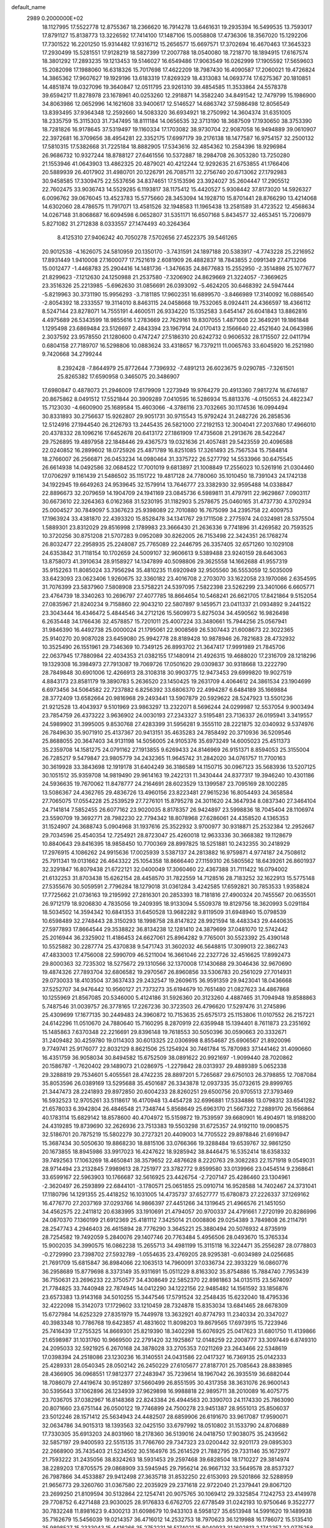 default_name                                                                    
 2989  0.2000000E+02
  18.1127995  17.5522778  12.8755367  18.2366620  16.7914278  13.6461631
  19.2935394  16.5499535  13.7593017  17.8791127  15.8138773  13.3226592
  17.7414100  17.1487106  15.0058808  17.4736306  18.3567020  15.1292206
  17.7301522  16.2201250  15.9314482  17.9316712  15.2656577  15.6697571
  17.3702694  16.4670463  17.3645323  17.2930499  15.5281551  17.9128219
  18.5827399  17.2007788  18.0540080  18.7218770  18.1894915  17.6167574
  18.3801292  17.2893235  19.1213453  19.5146027  16.6549486  17.9063549
  16.0262999  17.1905592  17.5659603  15.2082098  17.1988060  16.6318326
  15.7017698  17.4622209  18.7987430  16.4090587  17.2060021  19.4726824
  14.3865362  17.9607627  19.1929196  13.6183319  17.8269329  18.4313083
  14.0693774  17.6275367  20.1810851  14.4851874  19.0327096  19.3640847
  12.0511795  23.9261310  39.4854585  11.3533864  24.5578378  39.6594217
  11.8278978  23.1678961  40.0253260  12.2918871  14.3582240  34.8491542
  12.7479799  15.1986900  34.8063986  12.0652996  14.1621608  33.9400617
  12.5146527  14.6863742  37.5986498  12.8056549  13.8393495  37.9364348
  12.2592660  14.5083320  36.6934921  18.2750992  14.3604374  31.6351005
  18.2335759  15.3115303  31.7347495  18.8111184  14.0656535  32.3713190
  18.3687509  17.1930650  38.3753390  18.7281826  16.9178645  37.5319497
  19.1160334  17.1703082  38.9730704  22.9087058  16.9494889  39.0610907
  22.3972681  16.3709656  38.4954281  22.3352175  17.6997179  39.2176138
  18.1477587  16.9754157  32.2500132  17.5810315  17.5382668  31.7225184
  18.8882905  17.5343616  32.4854362  10.2584396  18.9296984  26.9686732
  10.9327244  18.8788127  27.6461556  10.5372887  18.2984708  26.3053280
  13.7250280  21.1553946  41.0643903  13.4862325  20.4879021  40.4212244
  12.9292635  21.6753855  41.1766406  20.5889939  26.4017902  31.4980701
  20.1226791  26.7085711  32.2756740  20.6713062  27.1792983  30.9458585
  17.3309475  22.5537656  34.8374651  17.5153596  23.3924027  35.2604447
  17.2905512  22.7602475  33.9036743  14.5529285   6.1193817  38.1175412
  15.4420527   5.9308442  37.8173020  14.5926327   6.0096762  39.0676045
  13.4523783  15.5775660  28.3453094  14.1928710  15.8701441  28.8766290
  13.4214068  14.6302060  28.4786575  11.7917071  13.4581526  32.1948583
  11.1965438  13.2581589  31.4723522  12.4568634  14.0267148  31.8068687
  16.6094598   6.0652807  31.5351171  16.6507168   5.8434577  32.4653451
  15.7206979   5.8271082  31.2712838   8.0333557  27.1474493  40.3264364
   8.4125310  27.9406242  40.7050278   7.5702656  27.4522375  39.5461265
  20.9012538  -4.1626075  24.5810959  20.1350170  -3.7431591  24.1897188
  20.5383917  -4.7743228  25.2216952  17.8931449   1.9410008  27.1600077
  17.7521619   2.6081909  26.4882837  18.7843855   2.0991349  27.4713206
  15.0012477  -1.4468783  25.2904416  14.1481736  -1.3476635  24.8677683
  15.2552950  -2.3514898  25.1077677  21.8299623  -7.1212630  24.1250988
  21.2537580  -7.3206902  24.8629669  21.3224057  -7.3669625  23.3516326
  25.2213985  -5.6962630  31.0856691  26.0393092  -5.4624205  30.6468392
  24.5947444  -5.8219963  30.3731190  15.9956293  -3.7181185  17.9602351
  16.6899570  -3.8466989  17.3140092  16.0886540  -2.8054392  18.2333557
  19.3114010   8.8463115  24.0458668  19.7532065   8.0924411  24.4366597
  18.4366112   8.5247144  23.8278071  14.7555191   4.4600511  26.9334220
  15.1352583   3.6454147  26.6041843  13.8862816   4.4975689  26.5343599
  18.9855616   1.2783669  22.7629161  19.8307055   1.4871008  22.3649291
  19.1861848   1.1295498  23.6869484  23.5126697   2.4843394  23.1967914
  24.0170413   2.1566640  22.4521640  24.0643986   2.3037592  23.9578550
  21.1280600   0.4747247  27.5186310  20.6242732   0.9606532  28.1715507
  22.0411794   0.6804158  27.7189707  16.5298806  10.0883624  33.4318657
  16.7379211  11.0065763  33.6045920  16.2521980   9.7420668  34.2799244
   8.2392428  -7.8644979  25.8772644   7.7396932  -7.4891213  26.6023675
   9.0290785  -7.3261501  25.8265382  17.6590958   0.3465075  20.3486907
  17.6980847   0.4878073  21.2946009  17.6179909   1.2273949  19.9764279
  20.4913360   7.9817274  16.6746187  20.8675862   8.0491512  17.5521844
  20.3909289   7.0410595  16.5286934  15.8813376  -4.0150553  24.4822347
  15.7123030  -4.6600900  25.1689584  15.4603066  -4.3786116  23.7032665
  30.1174536  16.0994494  30.8331893  30.2756637  15.9262807  29.9051731
  30.9715543  15.9792424  31.2482726  26.2858536  12.5124916  27.1944540
  26.2126793  13.2445435  26.5821000  27.2192153  12.3004041  27.2037680
  17.4966010  20.4378332  28.1096216  17.6452678  20.6413172  27.1861909
  17.4735608  21.2913676  28.5422647  29.7526895  19.4897958  22.1848446
  29.4367573  19.0321636  21.4057481  29.5423559  20.4096588  22.0240852
  16.2899602  18.0725926  25.4871789  16.8251085  17.3261493  25.7567534
  15.7584814  18.2766007  26.2566871  26.0453234  14.0980464  31.3375722
  26.5277792  14.5533966  30.6475545  26.6614938  14.0492586  32.0684522
  17.7001019   9.6813897  21.1008849  17.2556023  10.5261916  21.0304460
  17.0706297   9.1161439  21.5486502  35.1151722  19.4817128  24.7780060
  35.1010450  18.7391043  24.1742138  34.1922945  19.6649263  24.9539645
  32.1579914  13.7646777  23.3382930  32.9595488  14.0338847  22.8896673
  32.2079659  14.1904709  24.1941169  23.0845736   6.5989811  31.4797911
  22.9629867   7.0903117  30.6673610  22.3264363   6.0162368  31.5230195
  31.1182903   5.2578675  25.0460165  31.4737730   4.3702934  25.0004527
  30.7849097   5.3367623  25.9398089  22.7010880  16.7675099  34.2395758
  22.4009753  17.1963924  33.4381870  22.4393320  15.8528478  34.1341767
  29.1711508   2.2775974  24.0324981  28.5375504   1.5889301  23.8312029
  29.8516998   2.1789983  23.3666430  21.2636336   9.7741896  31.4269582
  20.7593525  10.3720256  30.8751208  21.5707283   9.0952089  30.8262005
  26.7153498  22.3424351  26.1768274  26.8032477  22.2958935  25.2248087
  25.7765089  22.2446795  26.3357405  32.6571260  10.1029108  24.6353842
  31.7118154  10.1702659  24.5009107  32.9606613   9.5389488  23.9240159
  28.6463063  13.8758073  41.3910634  28.9158927  14.1347899  40.5098806
  29.3625558  14.1662688  41.9557319  35.9152263  11.8085024  33.7956294
  35.4810235  11.6920949  32.9505560  36.5553059  12.5035009  33.6423093
  23.0623406   1.9260675  32.3360182  23.4016708   2.2703070  33.1622058
  23.1970086   2.6354595  31.7076399  23.5837960   7.5808908  23.5758221
  24.5397095   7.5822398  23.5262299  23.3401066   6.6605771  23.4764739
  18.3340263  10.2696797  27.4077785  18.8664654  10.5468241  26.6621705
  17.8421864   9.5152054  27.0835967  21.8240234   9.7158860  22.9043210
  22.5807897   9.1459571  23.0411337  21.0934892   9.2441522  23.3043444
  16.4346472   5.4844546  34.2712126  15.5609973   5.8275034  34.4590562
  16.9826498   6.2635448  34.1766436  32.4578857  15.7201011  25.4007224
  33.3480661  15.7944256  25.0567941  31.9846390  16.4492738  25.0000024
  21.1795061  22.9008569  26.5307443  21.6008673  22.3022365  25.9140270
  20.9087028  23.6459080  25.9942778  28.8189428  10.9878946  26.7821683
  28.4732932  10.3525490  26.1551961  29.7346369  10.7349125  26.8993702
  21.3647417  17.9991989  21.7845706  22.0637945  17.7880984  22.4034353
  21.0382155  17.1480914  21.4926315  19.4688020  17.2316709  28.1218296
  19.1329308  16.3984973  27.7913087  19.7069726  17.0501620  29.0309837
  30.9318668  13.2222790  28.7849848  30.6901006  12.4266913  28.3108318
  30.9903775  12.9473453  29.6999820  19.9027519   4.8843173  23.8581179
  19.3890783   5.2636520  23.1450425  19.2631709   4.4064612  24.3861534
  23.1904699   6.6973456  34.5064582  22.7237882   6.8256392  33.6806370
  22.4994287   6.6484189  35.1669884  28.3772409  13.6582664  20.9816968
  29.2493441  13.5907879  20.5929622  28.5247923  13.5501236  21.9212528
  13.4043937   9.5101969  23.9863297  13.2322071   8.5696244  24.0299987
  12.5537054   9.9003494  23.7854759  26.4373222   3.9636902  24.0030193
  27.2343327   3.5195481  23.7136337  26.0195941   3.3419557  24.5989902
  31.3995005   9.8530768  27.4283399  31.5956281   9.3555110  28.2221875
  32.0340932   9.5374976  26.7849630  35.9071910  25.4137367  20.9413151
  35.4635283  24.7858492  20.3710936  36.5209546  25.8688055  20.3647403
  34.9131198  14.5056005  24.9105376  35.6973249  14.6005023  25.4511373
  35.2359708  14.1581275  24.0791162  27.1913855   9.6269433  24.8146969
  26.9151371   8.8594053  25.3155004  26.7285217   9.5479847  23.9805779
  34.2432365  11.9645742  31.2842020  34.0761757  11.7700163  30.3619928
  33.3843698  12.1919178  31.6404249  36.3186589  14.1150715  30.0967123
  35.5683936  13.5207125  30.1051512  35.9359708  14.9819490  29.9614163
  19.2422131  11.3430444  24.8377317  19.3946240  10.4301186  24.5936635
  19.7670062  11.8478777  24.2164691  28.6023529  13.1399587  23.7095169
  28.1002285  13.5086367  24.4362765  29.4836726  13.4960156  23.8223481
  27.9615236  16.8054493  24.3658584  27.7065075  17.0554228  25.2539529
  27.7276101  15.8795278  24.3011620  24.3647934   8.0837340  27.3464104
  24.7141814   7.5852455  26.6077162  23.9020035   8.8178357  26.9424897
  23.5998836  18.7045404  28.1106974  23.5590709  19.3692771  28.7982230
  22.7794342  18.8078968  27.6286061  24.4358520   4.1365353  31.1524907
  24.3688743   5.0904968  31.1937616  25.3522932   3.9700977  30.9318871
  25.2532384  12.2952667  29.7034596  25.4540354  12.7254921  28.8723047
  25.4260018  12.9633336  30.3668382  19.1128679  10.8840643  29.8416395
  18.9858450  10.7700369  28.8997825  18.5251881  10.2432355  30.2418929
  17.2976915   4.1086262  24.9915636  17.0025939   3.5387137  24.2813882
  16.9759871   4.9774187  24.7508612  25.7911341  19.0131662  26.4643322
  25.1054358  18.8666440  27.1159310  26.5805562  18.6439261  26.8601937
  32.3291847  16.8079438  21.6722121  32.0400049  17.3060460  22.4367388
  31.7111422  16.0794002  21.6132253  31.8703438  15.6262154  28.4458570
  31.7822559  14.7128516  28.7183252  32.1622913  15.5775148  27.5355676
  30.5059591   2.7796284  18.1279018  31.0361284   3.4242585  17.6592821
  30.7853533   1.9358824  17.7725662  21.0736163  19.2195992  27.2816301
  20.2853393  18.7181816  27.4900324  20.7455567  20.0635501  26.9712179
  18.9206830   4.7835056  19.2409395  18.9133094   5.5509378  19.8129756
  18.3620993   5.0291184  18.5034502  14.3594342  10.6841353  31.6450528
  13.9682282   9.8119509  31.6948940  15.0798539  10.6598489  32.2748443
  28.3150293  18.1998758  28.8147822  28.9921594  18.4483343  29.4440635
  27.5977893  17.8664544  29.3538822  36.8134238  12.1281410  24.3879699
  37.0481070  12.5742442  25.2016944  36.2325902  11.4186453  24.6627061
  25.8964282   9.7765001  30.5523392  25.4390148  10.5525882  30.2287774
  25.4370838   9.5471743  31.3602032  46.5648815  17.3099013  22.3862743
  47.4833003  17.4756008  22.5990709  46.5211004  16.3661046  22.2327726
  32.4516625  17.8992473  29.8000363  32.7235302  18.5275672  29.1310566
  32.1370008  17.1430688  29.3046436  32.9670690  19.4874326  27.7893704
  32.6806582  19.2970567  26.8960856  33.5306783  20.2561029  27.7014931
  29.0730033  18.4103504  37.3637433  29.2432547  19.2609615  36.9591359
  29.9423041  18.0436668  37.5252707  34.9476442  10.9560127  21.7373273
  35.6194679  10.7651480  21.0827623  34.4867868  10.1255969  21.8567085
  20.5346000   5.4124186  31.5926360  20.3123260   4.4887465  31.7094948
  19.8588863   5.7487546  31.0039757  26.3778165  17.2267236  30.3723503
  26.4796620  17.5297476  31.2745896  25.4309699  17.1677135  30.2449483
  24.3960872  10.7153635  25.6575173  25.1153806  11.0107552  26.2157221
  24.6142296  11.0510670  24.7880640  15.7160295   8.2870919  22.6359948
  15.1394401   8.7611873  23.2351692  15.1485863   7.6370348  22.2216691
  29.8396148  19.7618553  30.5050396  30.0590663  20.3332671  31.2409482
  30.4259780  19.0114303  30.6013325  22.0306998   8.8554687  25.6906567
  21.8920096   9.7749741  25.9176077  22.8032129   8.8621506  25.1254924
  30.7461784  15.7870983  37.1441462  31.4090660  16.4351759  36.9058034
  30.8494582  15.6752509  38.0891622  20.9921697  -1.9099440  28.7020862
  20.1586787  -1.7620402  29.1489073  21.0286975  -1.2279842  28.0313937
  29.4889389   5.0652338  29.3288819  29.7534601   5.4055561  28.4742235
  28.8897201   5.7265687  29.6750103  26.3798855  12.7087084  35.8053596
  26.0389169  13.5295688  35.4501687  26.3343878  12.0937335  35.0732615
  29.8999765  21.3447473  28.2241893  29.8972850  20.6004233  28.8260251
  29.6500756  20.9705513  27.3793469  16.5932523  12.9705261  33.5118617
  16.4170948  13.4454728  32.6996881  17.5334886  13.0798312  33.6541282
  21.6578033   6.3942804  26.4846548  21.7348744   5.8568649  25.6963170
  21.5667322   7.2889170  26.1566864  40.1783114  15.6829142  18.8578600
  40.4704972  15.5159872  19.7539597  39.6680901  16.4904971  18.9188200
  24.4319285  19.8739690  32.2626936  23.7513383  19.5503298  31.6725357
  24.9192110  19.0908575  32.5186701  20.7875219  15.5802279  30.2727321
  20.4409003  14.7705522  29.8978846  21.6916947  15.3687434  30.5050630
  19.8868230  18.8815106  33.0766366  19.3288484  19.6539767  32.9861250
  20.1673855  18.8945986  33.9917023  16.4247622  18.9285942  38.8446475
  16.5352414  18.6358332  39.7492563  17.1063269  18.4650841  38.3579652
  22.4876628   8.2220763  29.3082283  22.1571918   9.0549031  28.9714494
  23.2132845   7.9989613  28.7251977  23.3782772   9.8599580  33.0139966
  23.0454514   9.2368641  33.6599167  22.5963903  10.1766687  32.5616925
  23.4426754  -2.7207147  25.4286460  23.1304961  -2.3620497  26.2593899
  22.6844101  -3.1780571  25.0651855  25.0910714  16.9528588  14.7402467
  24.3731041  17.1180796  14.1291355  25.4418252  16.1031005  14.4735737
  37.6527777  15.6780873  27.2226337  37.1269162  16.4776770  27.2037169
  37.0293766  14.9866397  27.4451266  34.1319645  21.4966576  21.1451050
  34.4562575  22.2411812  20.6383995  33.1910691  21.4794057  20.9700337
  24.4791661   7.2720199  20.8286996  24.0870370   7.1360199  21.6912369
  25.4181112   7.3425014  21.0008806  29.0254389   3.7849808  26.2114791
  28.2547743   4.2946403  26.4615894  28.7776290   3.3645221  25.3880494
  20.5076932   4.8735919  28.7254582  19.7492059   5.2840076  29.1407746
  20.7763484   5.4956506  28.0493670  15.3765334  15.9002035  34.3990575
  16.0862238  15.2655713  34.4981199  15.3115118  16.3224471  35.2556287
  28.0778803  -0.2729990  23.7398702  27.5932789  -1.0554635  23.4769205
  28.9295381  -0.6034989  24.0256685  21.7691709  15.6815847  36.8984066
  22.1063513  14.7960091  37.0336734  22.3933229  16.0860776  36.2958689
  15.8779698   8.3373149  35.9311691  15.0511229   8.8163302  35.8754886
  15.7884740   7.7953439  36.7150631  23.2696233  22.3750577  34.4308649
  22.5852370  22.8981863  34.0135115  23.5674097  21.7784825  33.7440948
  22.7874945  14.0412290  34.1222156  22.9485482  14.1561592  33.1856876
  23.6573383  13.9143168  34.5010255  15.3447546  17.5791524  32.2548435
  15.6232040  18.4795336  32.4222098  15.3142073  17.1729602  33.1210459
  28.7324878  15.8353034  13.6841465  28.6678309  15.6727984  14.6252329
  27.8351979  15.7449978  13.3632921  40.8774793  11.2340334  20.3347027
  40.3983348  10.7786768  19.6423857  41.4831602  11.8098203  19.8679565
  17.6973915  15.7223946  25.7416439  17.2755325  14.8669301  25.8219390
  18.3402298  15.6076925  25.0417623  31.6801750  11.4139866  21.6598987
  31.1031760  10.9669500  22.2791420  32.1925867  12.0148259  22.2008777
  33.3097449   6.8749310  24.2095033  32.5921925   6.2670168  24.3878028
  33.2705353   7.0211269  23.2643466  22.5348619  17.0398394  24.2518086
  23.1230236  16.3140551  24.0431586  22.0417327  16.7369135  25.0142333
  25.4289331  28.0540345  28.0502142  26.2450229  27.6105677  27.8187701
  25.7085643  28.8838985  28.4366905  36.0968551  17.9812377  27.2483947
  35.7239614  18.1967042  26.3935519  36.6882044  18.7086079  27.4419674
  30.9512897  37.5660499  26.8551595  30.4317358  38.3631076  26.9600143
  30.5395643  37.1062896  26.1234939  37.9629898  16.9988818  22.9895711
  38.2010089  16.4075775  23.7036705  37.0382967  16.8148368  22.8243384
  26.4944563  20.3390703  24.1174330  25.7863090  20.8071660  23.6751144
  26.0500122  19.7746899  24.7500278  23.9451387  28.9551013  25.8506037
  23.5012246  28.1571412  25.5634943  24.4482507  28.6859906  26.6191670
  33.9617087  17.9590071  32.0634786  34.9015313  18.1393563  32.0425150
  33.6797992  18.0510802  31.1533790  24.8706889  17.7330305  35.6913203
  24.8031960  18.2178360  36.5139016  24.0418750  17.9038075  35.2439562
  32.5857197  29.9400593  22.5515135  31.7766760  29.7347323  23.0200442
  32.9201173  29.0895303  22.2668900  35.7435403  21.5234502  30.5164976
  35.2614529  21.7882795  29.7331146  35.1672977  21.7593222  31.2435056
  38.8324263  18.5931453  29.2597468  39.6828504  18.1710227  29.3814974
  38.2289203  17.8705575  29.0868909  33.5945945  29.7956214  26.9667132
  33.5649578  28.8537327  26.7987866  34.4533887  29.9412498  27.3635718
  31.8532250  22.6153093  29.5201866  32.5288959  21.9656773  29.3260760
  31.0367580  22.2035929  29.2371618  22.9722040  21.2379441  29.8067120
  23.2699250  21.8109594  30.5132864  22.1254741  20.9075765  30.1069412
  29.3325854   7.1242753  23.4149978  29.7708752   6.4271488  23.9030025
  28.9176833   6.6762705  22.6778549  31.0242193  10.9750646   9.3522777
  30.7832248  11.8981623   9.4300213  31.6098679  10.9433103   8.5958127
  35.6513948  14.5991620  19.1489938  35.7162679  15.5456039  19.0214357
  36.4716012  14.2532753  18.7970623  36.1219988  16.1786072  15.5135410
  35.9898527  15.2333043  15.4416266  35.2752231  16.5174021  15.8040933
  31.1602813   2.1742357  22.0775258  31.3318164   3.0581221  21.7526375
  31.4969565   1.5974684  21.3917992  30.2413645  12.6100728  18.6967597
  31.1355863  12.2688449  18.7095110  29.7076141  11.8962367  19.0457301
  29.0932529   9.2585120  13.2177242  29.6127272  10.0594567  13.1479678
  28.7053656   9.1482430  12.3496135  36.8139293  11.1438007  17.7577464
  37.5592486  10.6643512  17.3960017  37.1319551  12.0410978  17.8574927
  27.1723055   7.5529290  19.5676281  27.6507806   8.3818742  19.5795964
  26.5661051   7.6368910  18.8316232  30.1806347   6.6617987  13.4129876
  29.9173227   7.5809630  13.4581050  29.8347823   6.3544302  12.5750480
  25.2181331   8.7736276  17.5514711  24.9057931   9.6749555  17.6307409
  25.5987766   8.7283127  16.6743799  33.5024838   9.7639505  16.9185883
  33.9100137  10.0283366  16.0938149  32.6758937  10.2460305  16.9426624
  25.6494691  12.5191351  15.5063950  24.8720472  13.0221330  15.2638252
  25.5222988  12.3134268  16.4325396  39.0277446  17.7288890  11.9791822
  38.7003180  18.3958711  11.3757267  38.4186535  16.9970782  11.8807302
  -0.8066638  12.4129623  26.2128555  -0.7789985  13.3064495  25.8705879
  -1.1602690  11.8913264  25.4923757   1.0756057  16.3194092  29.0554663
   0.1564243  16.5840457  29.0915899   1.4983937  16.9941083  28.5241818
   5.2807761   5.6122236  32.6452669   4.5670904   6.0771717  32.2085657
   6.0754268   5.9539379  32.2353968  -1.0453755   8.8242663  29.8772529
  -1.2348394   8.8228370  30.8155137  -0.3798397   8.1453145  29.7662645
   2.1974792  12.7638633  27.0623880   1.2917279  12.4973631  26.9048317
   2.5208939  12.1404407  27.7127564   5.0593952  14.1880165  29.5974344
   4.2188214  13.9836504  30.0071928   4.8345181  14.7537447  28.8587776
  -2.5225569  12.3025968  31.8495607  -2.6998138  13.2393090  31.9354803
  -3.3471117  11.8798022  32.0895312   3.7020944  22.4173170  21.8900811
   3.6629145  21.8652870  22.6710803   3.8801724  21.8072802  21.1742773
   8.8815526  10.2671984  25.7315565   8.3706048  10.3555516  26.5361421
   9.7250086   9.9188772  26.0204960   8.0059020  18.0852071  24.3543152
   8.1671831  17.1479548  24.4628433   8.2063238  18.4634422  25.2104701
   0.6675763  13.7856486  21.9898816   0.6252157  12.8313379  22.0509440
   0.7911391  13.9607076  21.0569730   9.6571928   9.0916064  30.3751092
  10.1298698   9.5083126  31.0956397   9.9815064   8.1910788  30.3649767
   9.9995949  14.9326155  20.1214624   9.5097540  15.2435182  20.8827950
   9.3517632  14.4646703  19.5946103   4.1480301  14.0766627  17.7638938
   4.1310461  14.0181603  16.8086343   4.7661471  14.7835377  17.9496115
   6.3583449   7.8909119  27.4667541   5.8045321   8.4969921  26.9746260
   7.0159673   8.4497659  27.8808155   8.2697760  20.2734014  31.6206842
   8.9809425  20.8882792  31.4406857   8.6561715  19.4102759  31.4725468
   7.2825731  25.4170542  29.4493141   8.1020813  25.1126892  29.8391860
   7.1977656  24.9087218  28.6426930   4.3138928  21.7237613  25.5655072
   3.8227606  22.5289513  25.4021364   4.0918882  21.1541738  24.8289504
   4.3469939  30.9476613  18.9503102   5.1132032  31.1981190  19.4664749
   4.4721281  31.3850802  18.1081476   1.8884713  25.9639800  12.6496512
   2.6513707  26.4991418  12.8683252   1.1825379  26.3219896  13.1879068
   9.1261593  21.9732918  18.7531063   9.0381080  22.5548064  19.5083014
   9.6726200  21.2531510  19.0677644   8.4044359  21.5620590  28.9152880
   8.8615966  20.8702775  28.4370889   7.5365527  21.1985178  29.0909254
   6.4695022  29.5024953  26.9577177   6.3075510  30.3598048  26.5639867
   6.6248875  28.9221853  26.2125146  14.1711077  20.0200557  37.7283309
  14.6049975  20.7906098  37.3619734  14.8208764  19.6367728  38.3175054
   5.8435494  28.0424590  21.1665449   5.9850823  28.8788102  20.7230170
   6.7050454  27.6252902  21.1717104   6.0057585  20.7821199  30.2918470
   6.8161565  20.7424104  30.7996955   5.8922160  19.8944422  29.9521881
   3.8581059  15.5406331  37.5602370   3.4320043  16.3832034  37.7175410
   4.1104190  15.5684418  36.6373087   3.9662689  22.5059340  16.7048994
   3.8432435  23.4103877  16.4166980   3.0801889  22.1858608  16.8741545
   9.5977500  17.8665322  31.4705908   9.5395036  17.1752905  32.1301543
  10.3943092  17.6632416  30.9802865  -3.3690861  24.3212506  23.1730691
  -3.5288779  24.4394526  24.1094059  -3.0706062  25.1790488  22.8708707
   8.7093570  12.7824089  32.6586833   9.4455256  12.3473823  32.2285212
   8.6171357  12.3262545  33.4951342  13.4628746  22.6726117  16.8255190
  12.8760615  23.4138864  16.6758725  14.3352196  23.0142939  16.6293063
   7.7426500  30.6609764  30.3800905   6.9822413  30.1117846  30.1893056
   7.5291336  31.0853873  31.2110646  16.1191733  23.0401279  29.1652406
  15.7848527  22.8472569  30.0411757  16.7556662  23.7420395  29.3009932
  15.1182726  22.1376423  36.4451155  14.7665434  22.0743775  35.5571313
  16.0219478  22.4293138  36.3245718   7.3083205  20.4099683  34.1973076
   6.5044108  19.9084625  34.0614656   7.6730576  20.5202868  33.3192253
  -5.2892628  20.3047215  25.7626530  -6.0898722  20.8105317  25.9019812
  -5.4842061  19.7512080  25.0064441  -6.4509536  23.2017848  28.6707714
  -5.6218099  22.7523970  28.8344879  -6.6929138  22.9417030  27.7819269
  18.7011999  24.3373089  30.5053603  19.3692695  24.9972526  30.6908032
  18.0985364  24.3915894  31.2470355   3.6109545  24.1852511  24.7296676
   3.9152083  24.9374588  25.2374521   3.8334155  24.4017328  23.8241961
   9.1607443  26.8650039  19.3600773   9.7709718  26.6754860  20.0727744
   9.3080190  27.7889651  19.1579936   5.3305282   8.9611495  24.1859720
   4.8565122   9.2615801  24.9613958   5.2617964   9.6878352  23.5667502
   3.9859120  11.9692148  36.3294789   3.6719128  12.5829595  36.9935225
   3.5449620  11.1453987  36.5371373   4.4934685  10.6220024  32.2565824
   4.2185628  11.3043384  32.8690171   5.0941788  10.0743651  32.7620251
  17.0495099  22.2415392  25.7385704  17.5696843  21.6502790  25.1944548
  17.6123117  22.4343422  26.4884458   7.6446579  23.5591568  20.7596804
   6.9158236  23.9626997  20.2883149   7.2917995  22.7295833  21.0814421
   4.1744122  25.3141164  22.4203249   4.4947934  24.4842654  22.0668633
   3.6497671  25.6891201  21.7129696  12.5882956  24.7457169  37.0007324
  12.9832534  23.9707433  36.6011625  12.3690464  24.4707937  37.8910014
  -0.5812239  27.3916124  21.5069979  -0.3712602  27.6692881  20.6153460
   0.0029688  26.6513382  21.6711469  14.7085141  22.3197089  31.4167675
  13.9378040  21.8223177  31.1431990  14.7972265  22.1295176  32.3506783
  -5.3912335  25.5629777  19.6249548  -4.8180626  24.9152926  20.0350900
  -6.0460593  25.7613387  20.2943486   3.4257973  20.2188411  23.5909340
   2.5161396  20.3787673  23.8422872   3.6588439  19.4059649  24.0394352
   4.7300597  27.7092028  14.8823183   5.2912299  28.4712310  15.0259597
   4.7545505  27.5687294  13.9357987   6.4173481  23.8641889  26.9796149
   5.9132389  23.0555393  27.0701227   7.1159119  23.6432734  26.3636305
  14.3406978  22.1847747  25.4918267  15.2977416  22.1802335  25.5085134
  14.1108195  21.5924822  24.7758816   4.0438449  26.2296995  19.5389607
   4.1552949  26.6074927  18.6665600   4.4644601  26.8569171  20.1271042
   6.5279473  28.1275343  29.5497903   6.8165282  28.4447896  28.6940438
   6.9045342  27.2502890  29.6194672   6.5434184  14.3784331  32.3472469
   7.1454778  13.6554937  32.5236412   6.3157764  14.2803899  31.4226937
  13.9214484  27.7384952  27.9178460  13.1127639  27.2988140  27.6552786
  13.6288867  28.5482956  28.3360120   5.7852633  11.4578727  26.4511776
   5.0019530  10.9189228  26.3407701   6.1113869  11.2308726  27.3220084
   7.4326460  14.7094940  27.2103018   8.3017743  14.6218414  27.6016645
   6.8483933  14.2608166  27.8215050   3.0670497  33.7843434  25.4315068
   2.9313859  33.2172595  24.6724001   2.4292973  34.4894893  25.3207236
   9.3455440  21.2691960  25.3757562  10.1686678  21.6845699  25.1185333
   9.6110916  20.5289149  25.9213753   8.3740796  26.4195491  26.4363896
   8.9866595  25.7319984  26.6976401   7.5270197  25.9772293  26.3809404
  12.2408809  20.4347356  30.7494508  12.3481039  19.4866326  30.8258432
  12.8168942  20.6834410  30.0265496  10.8237364  26.9518243  22.0254726
  10.7391933  26.0222370  21.8134542  10.6022974  27.0065630  22.9550963
   6.1613621  18.5010170  22.1523705   5.3277932  18.1075877  22.4104559
   6.6864281  18.4962722  22.9526924   8.1369690  16.9745436  38.5901261
   8.0039886  16.0291631  38.6594356   8.2413079  17.1335969  37.6520178
  17.3546789  19.2007622  30.8581848  17.4634286  19.8722168  31.5316491
  17.4690010  19.6698128  30.0316535   4.3166327  26.3787931  26.4011581
   3.9408801  26.8274236  27.1586358   4.9779769  25.7948267  26.7724249
   9.4517561  23.8690430  30.0679888   9.8966117  23.7340397  30.9047143
   8.9030902  23.0921197  29.9603421   9.7543456  24.2053753  27.0687553
  10.5708897  23.8337923  26.7349684   9.5416329  23.6689266  27.8324358
   9.1977475  27.4770693  32.2103638   9.6329081  26.7717324  32.6892864
   9.9141402  28.0124486  31.8692152  15.2435480  17.2014931  36.8686760
  14.4441276  17.6537968  37.1380831  15.8536974  17.3417422  37.5927476
  -0.7669165  24.7386537  33.1548197  -0.9019792  24.1883444  33.9262791
  -1.0922030  25.6003562  33.4153755  16.0842903  27.2384363  29.4935488
  16.8429468  27.0453819  28.9427293  15.3541868  27.3108812  28.8787866
   3.3919189  20.2714068  27.5740000   3.9402801  20.2737855  28.3585547
   3.8592681  20.8306171  26.9534353  13.5140918  32.1398057  27.1034354
  13.5313390  32.6638502  27.9042548  13.1399865  31.3012874  27.3739240
   6.4843206  21.1560064  18.6964256   7.3410898  21.5047305  18.9425352
   6.6548281  20.2429870  18.4650069  12.0532191  25.0968556  18.9087912
  12.1066103  24.8360624  19.8282303  11.1510499  25.3964982  18.7968229
   7.0858691  21.0720799  21.9754593   6.5085016  20.3704767  22.2765100
   7.8626671  20.6189309  21.6476290   9.4686012  24.7112238  34.7862028
   8.7096213  25.1189382  34.3691292   9.1911702  23.8120974  34.9618035
  12.2659558  33.0125377  29.2692000  11.9623834  33.8964249  29.0622722
  11.6684461  32.7078205  29.9521066   5.5081053  11.3566829  22.8029771
   4.8427359  12.0423539  22.7449194   5.9361668  11.3652214  21.9468683
   4.4210201  14.8474404  24.6400802   4.4172333  15.2581960  25.5046595
   5.2790561  14.4277249  24.5780721  18.8648855  23.3809984  27.8239616
  18.7890718  23.7469958  28.7051710  19.8066663  23.2771740  27.6879425
  12.5816962  30.0833984  28.7342322  11.6942627  29.8440873  29.0014843
  12.9302809  30.5774414  29.4762848  16.5668719  30.7468880  27.3653135
  15.9227228  31.2281093  27.8846688  16.0601515  30.3665559  26.6478083
   0.1483237  26.9959330  27.4890990   0.8812395  27.4985029  27.8447529
  -0.4534649  26.8954239  28.2266491  11.5566603  25.4407718  29.1724822
  11.2879991  26.2003940  28.6557355  10.8278975  24.8255890  29.0907101
  11.1406681  22.0994357  41.4000448  10.6044788  21.3527400  41.6668377
  10.8943319  22.7993993  42.0046945   2.2094009  30.1298624  27.9179561
   2.5806163  29.6046061  28.6268544   2.9658741  30.5533713  27.5122217
  10.6767501   9.9730503  32.9629860  11.3886032  10.2249476  33.5512417
  10.0917435   9.4457294  33.5069821  11.9958026  19.3602264  39.1104559
  11.3002991  19.8129134  38.6334012  12.7969784  19.5872796  38.6384433
   6.2670520   9.5458935  33.8668053   6.2857867   9.7131344  34.8090958
   6.8619647   8.8063209  33.7429377  10.0758062  24.4673956  21.3438458
   9.1513697  24.3005915  21.1599291  10.4171571  23.6235713  21.6399404
  10.1822072  22.1792586  32.1810963  10.9765332  21.7296081  31.8928386
  10.4652270  22.7132179  32.9234029   5.7453012  21.0870569  15.0245462
   5.1834517  21.3895555  15.7380247   6.2018802  20.3269202  15.3850453
  16.5105424  18.0731891  41.7847089  16.9687852  18.9112874  41.8466486
  17.1763442  17.4197580  41.9991095   9.3914282  15.6799519  33.2062820
   8.6582313  15.1724243  32.8583312  10.0455981  15.0231280  33.4447689
  13.5888193  15.5847322  31.5526882  14.1585469  14.9177820  31.1695177
  14.1874805  16.2723369  31.8442983   1.8759594  20.7137077  13.2733075
   2.3635334  20.4855014  14.0647779   2.1833233  21.5916243  13.0474277
   5.6292053  15.1854501  21.5831946   4.9382396  15.8464846  21.5403994
   5.1673872  14.3679515  21.7693450  10.3722223  12.2394727  30.0990064
  10.5676111  11.6415740  29.3774996   9.7876762  12.8937367  29.7162841
   7.7329643  11.6042055  15.5466547   8.4263827  11.8983950  16.1372944
   7.7678321  12.2171423  14.8122675  11.3026677  22.1342645  21.6328701
  11.3130405  21.2655653  22.0347234  11.8912491  22.0578116  20.8818983
   7.8833535   9.9457116  28.4609226   7.4360306  10.6301655  28.9585740
   8.3960308   9.4704278  29.1147568  10.0028093  14.9080259  28.6456738
  10.4478918  15.0275072  27.8067116  10.5945957  15.2988342  29.2885498
  11.3761757   9.8300786  26.6334187  11.5178289   8.8842386  26.6728266
  11.6921453  10.1549167  27.4765528  22.3699887  20.8028956  24.9853252
  22.2921269  19.8488786  24.9807413  22.1887545  21.0623383  24.0819562
  10.0237103  32.7569856  15.0738160   9.9354628  32.4809688  15.9860982
   9.2481990  32.4012995  14.6398790  15.8304607  24.1320489  21.0890759
  14.9740889  24.5245835  21.2587104  15.6331959  23.2371696  20.8124723
  11.6943896  16.8010911  30.1618111  12.3636110  16.6083845  30.8184988
  12.1893195  17.0085342  29.3691929  17.9316313  19.8756543  24.2819619
  18.4387106  19.4539691  23.5882156  17.4246050  19.1646860  24.6739826
   8.9822374  32.1871352  24.9366389   8.1440444  31.8060601  25.1982611
   9.4157100  32.4022892  25.7624973   4.9162627  30.7661875  29.3455766
   5.0417843  29.9581262  28.8480697   4.7270321  31.4292584  28.6816785
   2.7557956  19.4968791  15.5414285   3.2618586  18.9124739  14.9769796
   1.9829094  18.9865022  15.7830774   6.4924305  13.3215216  36.7223754
   5.8646363  12.6516585  36.4514700   6.3540928  13.4121325  37.6651820
  21.2061987  30.8715255  28.4290669  20.6949408  30.5283361  27.6962176
  20.6499537  31.5496817  28.8123781  13.2186494  32.2428100  21.3894842
  12.6371603  31.5422570  21.0939715  13.4066056  32.0285923  22.3032758
  16.6313788  25.5785622  27.3272700  16.9866407  24.6902725  27.3582897
  17.1244925  26.0094910  26.6291503  21.1018584  26.7632167  25.1609579
  21.5619602  25.9279520  25.0780666  21.5055757  27.3256739  24.4999843
  19.5583418  33.7117754  26.6650129  19.8899453  33.3969299  25.8240948
  18.8464095  34.3082800  26.4335689  15.0013148  38.5209870  23.1512530
  14.7637564  37.5948572  23.1056302  15.8250368  38.5810788  22.6674110
  14.5113532  33.4009027  24.7206602  14.2717007  32.8764962  25.4847259
  15.2282728  32.9155640  24.3123658  17.4372868  24.4014616  32.9055457
  16.6247547  24.8505875  33.1385895  18.1298191  25.0087495  33.1659922
  18.2105025  30.8100487  38.6818756  18.6977269  31.5859241  38.4046364
  18.5230451  30.1124408  38.1057748  17.7110020  34.2968992  29.0343236
  17.8188924  35.2393617  28.9064333  18.2572230  33.8991134  28.3563554
  18.8500186  29.3380362  30.6542745  19.6133812  29.0765621  30.1393564
  18.9061060  30.2925933  30.6979392  16.9534174  37.9777092  21.3295288
  16.9428966  37.2289566  20.7332984  16.5108984  38.6752210  20.8459112
  18.2845205  27.1142250  22.5638074  19.0963855  26.7059226  22.2631477
  18.0933424  26.6824674  23.3964347  12.6850894  36.6421487  26.9338513
  12.2732528  36.2041947  27.6787128  12.0199318  37.2536476  26.6178349
  14.7429405  28.6608444  25.3813061  13.9359197  29.1741317  25.3427672
  14.7309155  28.2605633  26.2507095  18.6076725  27.1511954  25.9372024
  18.7852719  28.0238861  26.2880602  19.4037740  26.9185975  25.4593401
  10.0097074   9.1072969  18.4164097  10.0962562   8.6620761  17.5734865
  10.7831745   8.8363241  18.9109340   2.8368007  -2.1222904  21.9296004
   2.9755843  -2.8600036  21.3356726   3.7140282  -1.8942355  22.2373253
   4.9576325  -1.5656632  23.6535207   5.3850083  -1.0025600  23.0081553
   4.9391407  -1.0412592  24.4540769   8.0245266   7.6792978   8.8259678
   7.1580118   7.8203017   9.2074149   8.6349335   7.9107252   9.5260225
  -1.1078496   4.5132110   9.7640821  -1.4973180   5.3690688   9.9431171
  -1.8483725   3.9606797   9.5139483   4.1094223   2.3217634  22.3799622
   4.2839721   2.8833748  21.6247425   4.5526771   2.7559259  23.1088380
   2.4860872   5.7180489  20.2648172   2.4896981   6.5882172  20.6635979
   1.6592065   5.3280607  20.5483829  12.0333516  -0.1015331  18.0905062
  11.1592423   0.0131136  18.4633612  12.3687093   0.7891147  17.9879701
  10.4818052   5.3928159  18.5734725   9.6130565   5.0075316  18.6877686
  10.9523992   5.1645704  19.3751440  18.6682208  -2.2950266  19.4808171
  19.4745615  -2.0063301  19.9082524  18.2596023  -1.4872631  19.1697209
   4.8847863   4.1825876  20.4902997   4.0744110   4.6244809  20.2368161
   5.4827335   4.3413506  19.7598989   6.0751849   5.3481499  17.8302260
   5.7400248   6.2282402  18.0015174   6.6836193   5.4614788  17.1000234
  18.5543074  -2.7218775  23.8123536  17.6704482  -3.0857262  23.7609837
  18.4605411  -1.8204970  23.5042093   3.1128386  15.4575877  12.1890247
   2.5146121  15.8289024  11.5405786   2.7893119  14.5680906  12.3317035
  10.0467650  -2.5910768  13.2616387   9.6345607  -2.7948981  12.4221292
  10.5089990  -3.3938678  13.5026743  11.4001931   4.7848718  21.2283018
  12.1201042   4.6715606  21.8488826  11.2287451   5.7265912  21.2297102
  12.5979779   1.4056225  22.3833543  12.3189394   0.5748197  22.7682389
  11.8031717   1.7665964  21.9906549  11.2270301  18.1574777  14.3194329
  11.0728978  18.8569690  14.9544030  12.1788495  18.0582705  14.2987076
   9.7109748  -0.3925053  20.2716278   9.5926188  -0.7727070  21.1420704
   9.7845101   0.5487396  20.4293701   2.1731332   5.3754752  23.9636996
   1.6582184   4.8277295  24.5562105   1.6935323   5.3492504  23.1357339
   4.4202689   3.2256936  25.2749428   3.7785036   2.5177309  25.2187468
   3.9076475   3.9943517  25.5251748  14.4869009   6.3288092  21.2113627
  14.3367996   5.5555563  21.7552207  14.5273534   5.9887671  20.3175133
   7.3309119   6.6403398  23.7991668   6.6096126   7.2579466  23.9196698
   7.6850565   6.8512918  22.9352729  18.2411897   1.6601918  12.7304237
  17.5853902   0.9889329  12.5418225  18.5857830   1.4231636  13.5914143
   0.8672878  13.5095917  15.6640676   0.5787544  13.7543102  16.5433248
   0.2304955  12.8553758  15.3764411   3.4684405   9.4786976   7.6261135
   3.3341244   9.0851052   6.7639789   2.5953679   9.5009927   8.0178774
   3.9802213   9.5016576  26.6382414   3.1065040   9.6542381  26.2782842
   3.8672109   9.5855823  27.5850345  -1.2811304   8.5317929  22.0429039
  -0.8656287   8.4329948  21.1862656  -2.2042925   8.3336401  21.8856175
  17.5534216   7.5732624  27.3907875  17.3261971   6.6466985  27.3128119
  16.7244899   8.0069268  27.5933689   6.4036317   8.4316692  31.0117216
   6.8963315   9.0391476  31.5634904   5.5089383   8.4732033  31.3494056
   6.5306248   4.3569796  14.3318751   7.2191259   4.9859934  14.1161444
   5.7154488   4.8453556  14.2169464   4.6356991   3.1380780   7.1701081
   5.4673373   3.4811877   7.4970416   4.7013308   2.1913910   7.2954395
  -0.4975874  11.4130508  13.0350008  -0.5856575  11.2027249  12.1053565
   0.3305393  11.0092127  13.2945249   3.5876324   6.6811524  15.2703722
   3.2037841   6.1021342  14.6118661   2.8353153   7.0449519  15.7371708
  14.6121150   1.4927914  20.0546475  14.1767562   1.2422153  20.8694519
  14.8766079   0.6622052  19.6591706  14.2829682   1.8588208  15.2896629
  13.3335032   1.9792977  15.2743864  14.5532834   1.9706359  14.3782580
   9.0492159  16.6591626   6.1030126   8.2344365  16.2993528   5.7524369
   8.8472660  16.8641505   7.0159354   8.8716952   2.8318339  15.7135959
   8.5793426   2.4928865  14.8675011   8.4502981   3.6881335  15.7871298
  -4.1876312   6.4213009  16.1803703  -4.8367218   5.8501395  16.5910866
  -4.6183881   6.7426307  15.3882670  12.6995900   7.0722277  18.6468753
  12.2908014   7.6206783  19.3164466  12.1027236   6.3305207  18.5476130
   8.7279940   5.7877648  13.2107616   9.3665038   5.2474476  13.6761587
   9.0396695   6.6846670  13.3318264   0.4543642  18.3411461  16.6876520
   0.7815521  17.9313079  17.4884095   0.0090283  19.1331641  16.9886758
  12.4804600  -1.3140320  22.8187305  11.5529664  -1.5425000  22.8802932
  12.7349461  -1.5816378  21.9356360  18.6779317   7.4107240  14.0205547
  18.5217320   8.0423508  13.3184998  19.5162059   7.0063980  13.7968389
  15.0478297   4.3458243  19.1873252  14.7051260   3.5599816  19.6130449
  14.7625135   4.2687732  18.2768914   5.0413389   8.4047806  20.4679158
   5.9346377   8.0704862  20.3873157   4.5940000   8.0840169  19.6848255
  11.5919667   7.5359631  21.1831089  12.5324661   7.4531273  21.3406870
  11.3142114   8.2474857  21.7600139  20.8035918   2.7406181  19.9317959
  21.5144137   3.0980035  19.3995931  20.0968659   3.3808064  19.8485541
  13.0862067  -1.7900634  19.9071454  13.9994507  -1.5041462  19.8854973
  12.6628890  -1.2927798  19.2073290   6.0701088   0.1223912  21.9706085
   6.2816466  -0.0492494  21.0529904   5.6522686   0.9835441  21.9630485
   3.8773629   7.4877650  18.0274819   4.0473506   7.4247136  17.0876093
   2.9785398   7.1749184  18.1298332   6.1087207  18.0309286   8.1891718
   5.2073075  18.2872885   8.3840195   6.2235296  18.2441798   7.2631185
   8.6978085   8.7019012  15.5236822   9.2727877   8.6491148  14.7602397
   8.1477801   9.4673123  15.3568097  10.7655439   4.7739091  27.4265721
  10.7685230   4.5264612  28.3512302   9.8391651   4.8789308  27.2097206
   3.5937029  13.2052379  21.9300674   3.3070284  13.0061678  22.8213702
   2.8687321  13.7018757  21.5505942  12.4935758   1.4719438  28.1822978
  12.8927724   0.8112595  28.7483104  12.0065559   2.0378472  28.7812942
   2.0670139  12.9878277  11.6561870   1.4738219  13.4247207  11.0450572
   2.1385961  12.0935275  11.3225183   1.1447652  17.2215985  19.2941720
   1.5193142  17.9617251  19.7718303   0.2389031  17.1731345  19.5996175
  16.1074902   0.1635693   9.6796141  16.6800532   0.9299799   9.6477043
  15.2603362   0.4844444   9.3704199  12.3256111   9.8562571  19.6975115
  11.8852919   9.8980491  20.5463957  13.1702527   9.4471146  19.8856999
  17.3172998   0.0423116  25.2704512  16.3935532  -0.2054192  25.2310374
  17.4084073   0.4945978  26.1091219  14.2059930   4.5065878  16.6502545
  13.9828457   3.7790323  16.0696512  14.4344625   5.2236460  16.0587640
   2.5665797   8.1240797  23.6699048   2.5237560   7.1688635  23.6256332
   3.4907219   8.3292302  23.5281080  11.2752200   4.0377972  12.7793425
  12.1517098   4.3407076  12.5421869  11.3871522   3.6289946  13.6375869
   5.1336315  -5.5930287  22.0294260   4.8662757  -5.3177364  22.9063336
   6.0895171  -5.5451693  22.0443941  14.7550596  11.0785534  16.0576573
  14.2706927  11.4948861  16.7706003  15.3314692  10.4512138  16.4940388
  10.6693556   5.6460476  15.2230798  11.2195805   6.3996506  15.0096158
  10.7052781   5.5860094  16.1777194   8.0378117  13.3029876  18.8161661
   8.3204846  13.6352655  17.9641571   7.1080610  13.5255776  18.8635917
   7.9768480   9.4420330  22.2256613   8.0348653   9.8267441  23.1002259
   7.3482949   9.9952461  21.7618638   9.9896700   6.4733512  24.2454514
   9.9392885   5.5180300  24.2779335   9.2295264   6.7704283  24.7456101
   8.1961403   6.0808547  16.3643451   8.0280515   7.0231496  16.3567121
   8.9940933   5.9756982  15.8462282  14.0683387   4.0135433  22.2143753
  14.9204519   3.6456418  22.4484339  13.4642037   3.2732119  22.2706078
  10.3562338   8.2492088  13.6028569  10.4528964   8.2971269  12.6517565
  11.1489546   8.6622135  13.9452787  12.7366370   6.9646689  24.0524475
  12.9869014   6.4279822  24.8044893  11.7805054   6.9226393  24.0357839
  14.2638646   7.8288697   7.0287597  14.9380801   7.2040196   6.7618745
  13.4379338   7.4012462   6.8024670  20.8624491   5.1681755  16.3631550
  20.9568017   4.8532099  15.4641967  21.4296401   4.5947499  16.8786249
  12.7219993   5.5810206   9.1697718  11.9088381   5.5402892   9.6731023
  12.4457369   5.8316799   8.2882499   9.1954096   3.3478479   8.0065865
   9.7494613   3.9146400   8.5432477   8.3097586   3.6874908   8.1350269
   1.3540465  17.3543616  22.7670781   0.6393222  16.9611453  22.2662966
   1.5925077  18.1369039  22.2700914   5.0648801  14.2603972  14.9899118
   4.5060887  13.5538805  14.6661554   5.7509541  14.3456341  14.3278929
   1.3741177   9.8993520  25.5684270   0.5574368  10.3963501  25.5209190
   1.3961769   9.3964835  24.7542596   9.7211133   3.6553304  24.3404251
   9.8704420   2.7506260  24.0657567   8.7947247   3.8115173  24.1570083
  15.3822854   0.9409894  27.9468758  16.2612522   1.3175823  27.9041329
  14.8877630   1.4101584  27.2748937  -1.6199224   7.3206702  15.7324115
  -2.4517186   6.8761879  15.5687581  -1.8624942   8.1155347  16.2073653
   7.7473205  -5.1369060  22.2075041   7.6556094  -4.3986074  22.8097799
   8.6513100  -5.0823125  21.8975779  22.5820458   5.0545007  24.1260018
  23.0235592   4.2312225  23.9174094  21.6689400   4.9054854  23.8805143
  20.7401620   0.4113628  17.9291780  21.1620140  -0.1542526  18.5759793
  20.9738221   1.2995221  18.1990073  21.2738645  -4.5558046  16.5472486
  20.9388932  -5.3401917  16.1127801  22.2155920  -4.5711252  16.3765256
   0.3691699  12.8438720   4.0919201   1.1784853  13.3372415   4.2254377
   0.6609029  11.9529189   3.8987198   8.9363195  -2.6119864  18.8983973
   9.1960130  -1.8627886  19.4345819   9.7242767  -3.1528091  18.8448620
  10.1024444   7.8945482  10.5613266  10.4297475   7.0525385  10.2449028
  10.8086723   8.5123937  10.3722743   2.7712059   8.5147187   5.2953283
   2.9535818   7.8078514   4.6762084   2.5049837   9.2517757   4.7456879
  16.4426426   0.7151044  16.9874598  15.6570403   0.8437664  16.4559459
  16.6713327   1.5928423  17.2932519  18.7984138  -3.1201403  16.8576477
  19.1447324  -2.9096714  17.7248259  19.1136472  -4.0068264  16.6825833
  21.8281454   0.1352325  22.5819794  21.3161613   0.0981991  23.3898981
  22.2965087   0.9684450  22.6332105  17.0896872  -7.9040420  18.8579180
  16.4043518  -7.3430579  19.2210213  16.6143777  -8.6134628  18.4254427
  -4.1638297  -3.2356556  20.1621772  -4.8860150  -3.0146986  19.5740800
  -4.5706105  -3.7532085  20.8570874   4.7474100   7.2736880  10.9615130
   3.9411949   6.9061580  10.5993379   4.8820175   8.0849411  10.4716345
   5.5741338   9.1663234   9.1003029   6.0265615  10.0057473   9.1834214
   4.7357336   9.3853464   8.6936756  19.4231118  -6.0277398  11.8717998
  19.1654533  -6.2040169  12.7766591  18.9372045  -6.6703339  11.3548870
  -1.2394869   2.6830568  24.1639513  -1.8580005   2.7218127  23.4344509
  -0.4196625   2.3882393  23.7674637  -4.3955656  14.0505478   6.6892275
  -4.5247399  14.8154196   6.1284094  -4.2736242  13.3236295   6.0785296
   7.0989092   5.5978339  10.9469105   6.3198319   6.1313708  11.1037825
   7.4527842   5.4281700  11.8199618   7.7881311   7.5092961  20.4715390
   8.3978078   7.8010461  19.7937426   8.0636727   7.9779571  21.2593623
   4.8513506   9.3346040  15.3078745   4.8259055   8.4977034  14.8439976
   4.8155167   9.9938085  14.6147676  15.1530434  20.0273691  15.2604707
  15.7085149  19.4070103  15.7325281  14.7752211  19.5148021  14.5457980
  10.9978474  17.0273432  25.0504209  10.7360994  16.3173117  24.4642682
  11.1301388  17.7786990  24.4723247  13.2612022  12.4359124  18.4715695
  12.4671534  12.7854132  18.0671347  12.9912762  11.5957319  18.8423370
  22.2433008  22.7664050  14.1427043  22.4890149  23.6914716  14.1531033
  21.7083904  22.6518254  14.9281813  20.2296069  19.3933793   7.8991142
  21.1155624  19.5866832   7.5926044  19.6586009  19.7275855   7.2073844
  11.7880785  22.5853320  25.5271589  12.7231572  22.3814904  25.5096017
  11.7369283  23.4994480  25.2478607   4.6149870  22.6185994   2.7289590
   4.4543295  23.2520616   2.0295688   4.6745203  23.1490354   3.5235188
  25.1529709  16.1837071  17.6647900  25.3701124  16.0144245  16.7480432
  25.9501110  15.9597413  18.1450386  29.1457735  16.7726317  18.7949757
  29.5010756  17.2979059  18.0779825  28.3277097  17.2104827  19.0301140
  10.6319032  20.2409391  10.6713995  10.3278420  20.1953367  11.5778757
  11.4737775  19.7854872  10.6779644  21.9189693   7.3327638  19.1577742
  22.4670108   6.6973462  18.6972019  22.4924343   7.7009756  19.8299273
  17.6754797  13.8979534   6.2173870  17.7064354  13.6252279   5.3003841
  17.4099514  14.8170203   6.1850949  17.5192997  15.1844365  20.1992451
  16.7545787  14.8966143  19.7006552  17.3690454  14.8490956  21.0831014
  17.6108966  12.2774853  17.7486498  18.1547426  12.9550956  17.3470185
  17.8125267  11.4836758  17.2532272  16.6125532   8.3206348  10.1637298
  16.3912549   8.9036853   9.4375679  15.9696064   7.6137246  10.1077909
  13.4475779  21.5353354  19.6561630  14.2777311  21.4477408  20.1245695
  13.6735074  22.0071024  18.8545249  21.7066609  21.7730721  19.8241841
  22.5948673  21.7388640  19.4690066  21.1409684  21.7994221  19.0524786
  19.2648594  13.5343471  29.2520146  18.8663604  14.0022913  29.9858120
  19.0978826  12.6103801  29.4381209  25.4748793   9.9883492  22.4540131
  24.7900587  10.4048077  21.9307399  26.2682864  10.0795251  21.9263542
  19.6920194  11.2294606  10.4228019  20.2401753  12.0139366  10.4039765
  19.2013306  11.2603760   9.6015221  16.0569334  12.1841097  28.3217006
  16.4023429  11.2914085  28.3246286  16.4256375  12.5809993  27.5325441
  14.9459065  17.7483531  23.3413276  15.1368392  17.6093617  24.2689363
  15.7444709  17.4763735  22.8890512  20.0775122  15.6727246  21.1123132
  19.1804776  15.6252838  20.7816924  20.6104713  15.2918458  20.4143750
  25.4028925  23.2138865  16.9521481  25.2276309  23.7801664  16.2005882
  26.1526343  23.6192622  17.3877965  20.9177479  12.2333541  22.8725304
  21.2649462  11.3475656  22.9777161  21.3895432  12.5875949  22.1187702
  18.9725430  14.6868966  23.4946866  19.5787233  13.9797045  23.7152694
  19.4285605  15.1919923  22.8215163  24.5352700  15.1838252  23.1448104
  25.0159806  15.5774001  22.4166291  23.9905099  14.5110274  22.7363851
  15.0073160  11.8213840  23.6138158  14.6919385  10.9177131  23.6259692
  14.2332620  12.3479095  23.8134233   7.2824163  12.6378658  24.0848212
   6.6307950  12.2110111  23.5285690   7.1575088  12.2417923  24.9472339
  18.9206121  19.3664961  21.8673378  19.7217504  18.8478702  21.7936066
  18.9044746  19.8968800  21.0706796  15.0266247  17.5334780  11.4243638
  15.3229573  16.6285269  11.5217413  14.3616328  17.4950923  10.7369454
  14.2082572  20.4996577  23.3282643  13.3544160  20.3626231  22.9178883
  14.4675246  19.6316237  23.6373424  10.9894015  13.0667472  10.3046159
  11.7916422  12.7419989  10.7134926  10.3991740  13.2384668  11.0383569
  32.5896656  18.2737749  19.4806427  32.4754039  17.5301331  20.0723968
  32.0475434  18.0609000  18.7210246  10.1621932  20.1004800  15.8773376
  10.9307721  20.3641818  16.3832820   9.4224062  20.2659227  16.4617825
  15.1076208   9.7875607  18.5142948  15.6275264  10.1365026  19.2382904
  15.5109144   8.9425888  18.3152754  13.2779410  22.3251685  10.9656945
  12.3654577  22.6137828  10.9481534  13.5567031  22.4671345  11.8703322
  14.4049561  22.4255671  13.6196563  14.4358749  21.7591675  14.3060873
  13.7735652  23.0699131  13.9396494  12.7939668  15.1750321  25.6602528
  12.2630515  15.9429377  25.4488721  13.0505856  15.3052007  26.5731792
   8.3679528  15.1962819  24.7093688   8.4201652  14.8665984  25.6064833
   7.9927977  14.4714394  24.2092749  20.0517368  23.9433853  23.9285194
  19.0979369  23.9809312  23.9998485  20.2442334  24.3407714  23.0792485
  12.6525335  24.3274633  14.5587359  11.8225396  23.8703133  14.4232521
  12.4695870  24.9534779  15.2593558  19.9165310  26.8769012  18.9858808
  20.0490187  27.7836318  19.2625003  20.5862731  26.7299553  18.3179854
  15.6196189  21.3360940  21.1656779  16.3379258  20.7036887  21.1474945
  15.2591318  21.2637517  22.0494468  17.8990660   6.3158882  22.5928701
  17.0844484   6.6224769  22.1945819  18.5675176   6.4801031  21.9277101
   9.3434314  20.3257554  13.2487281   8.5610177  19.7942704  13.1018120
   9.5927214  20.1398838  14.1540115  20.6744321  19.4899371  12.6920910
  20.2211106  18.9742961  12.0251233  20.3853101  20.3891734  12.5371252
  15.0157537   7.8624284   3.6043872  15.2281364   7.9266951   2.6732614
  15.5422822   7.1280034   3.9200127  22.9481966   3.8466911  18.0545777
  23.7275327   4.3386920  18.3130387  23.2912035   3.0623982  17.6262520
  23.8007353   1.7603499  16.0353749  23.1666195   1.2220767  15.5616757
  24.3563621   2.1337833  15.3512272  25.9981701  14.6339491  13.8154952
  26.4552508  14.0341856  14.4050652  25.7347491  14.0875597  13.0750226
  20.8741923  13.8594348  10.8856160  21.5910172  13.4728023  11.3885167
  21.1723104  14.7471397  10.6872795  21.9208803  15.6199906  16.6608369
  22.6543363  15.1427604  16.2728609  22.1782354  16.5403256  16.6062140
  13.3865541  14.8675408  21.9177318  13.0064268  14.4411518  22.6857992
  14.3097823  14.6154703  21.9362244  21.7354074  16.6929125  10.7670257
  22.2022268  17.2356372  10.1316034  20.8108008  16.8896369  10.6165800
  16.9722650   4.3315581  14.9224439  16.9013144   3.5025422  14.4492309
  17.5178599   4.8820436  14.3607288  18.8457542  18.9748956   2.0173384
  18.0577794  18.7073530   1.5443178  18.8014426  19.9309044   2.0351051
  22.2263540  22.7757253  11.4147787  21.5243383  23.4067706  11.2560733
  22.2773885  22.7089995  12.3682854  21.0690983  14.5620441   6.8924839
  21.1280495  14.2658237   5.9841832  20.3353093  14.0681452   7.2583383
  25.6717303  18.8262302  21.6065688  26.3089363  18.8886426  22.3181200
  25.0333647  19.5139398  21.7957164  16.9815735  11.5559113  14.3680560
  16.9486119  10.6283998  14.1338171  16.1098684  11.7465809  14.7144765
  24.1292768  20.3228479  14.9361525  24.0342620  19.9649769  14.0534678
  23.5755725  21.1036396  14.9389259  32.5447095   0.5869719  19.9900596
  33.4376803   0.6287437  19.6478751  32.4130290  -0.3367544  20.2036520
  13.8735789  14.5568921   8.7466513  14.5328133  15.2202240   8.9506924
  14.2013180  13.7583204   9.1602961  23.1506245  16.4321124   7.8382380
  23.9451054  16.2260332   7.3457309  22.4349784  16.1986958   7.2469689
  10.1969375  11.7248747  17.7782413   9.5605763  12.2261354  18.2881571
  10.1014126  10.8259868  18.0930545  17.3303267  21.7986724  16.1500571
  16.8678013  20.9702266  16.0236463  16.6379451  22.4343566  16.3310135
  11.3185235  19.4839787  22.9781223  10.3998978  19.2659503  23.1356730
  11.7430604  18.6391122  22.8291226  26.3036935  21.5073699  13.7457125
  25.7162463  21.3348766  14.4815003  26.4792577  22.4470612  13.7945914
  16.1039346  11.9079137  20.8722922  16.2300986  12.7004339  20.3505393
  15.7364669  12.2212276  21.6987507  27.7890995  22.0664479  16.5247035
  27.6096102  22.1358867  17.4623568  27.5776660  21.1586413  16.3069539
  18.5848035  21.1124229  19.8357340  18.5600322  21.9981090  20.1979194
  19.1701135  21.1784840  19.0812275  16.0796122   9.8544642   7.9490783
  15.2282600   9.5335139   8.2464371  15.8845460  10.6861833   7.5173096
  21.1507460   3.7870265  14.2224316  21.2863969   3.4688949  13.3298942
  21.6957535   3.2172902  14.7652016  12.4583322  15.4843002  19.4056285
  11.6262493  15.0536643  19.6016452  13.0264276  15.2535598  20.1406512
  27.2035708  22.3134785  19.1339675  26.3411311  21.8986516  19.1526323
  27.3794475  22.5415630  20.0468073  20.0152656  13.9467274  26.6217245
  19.9013833  13.7234528  27.5455270  20.3819308  13.1553014  26.2274742
  26.5502321  14.3351421  25.1782281  26.5001605  14.9564666  25.9046443
  25.8152895  14.5694994  24.6115113  23.7209324  28.4395610  16.7597387
  24.1173478  29.1328425  17.2874199  24.3933777  28.2134763  16.1171386
  12.6248052  18.9227558  28.2465985  13.4856106  18.5172901  28.1424661
  12.7751377  19.8519673  28.0728228  22.7707524  17.0098732  13.2479456
  22.0974358  16.7489791  13.8762853  22.4239158  16.7375886  12.3983591
  12.8151479  12.9640883  24.2218766  12.6901180  13.7180966  24.7981323
  11.9276285  12.6772646  24.0067643  29.0350535  20.2951167  19.5832616
  28.3916488  19.6187360  19.3716689  28.5706380  21.1200755  19.4418651
  10.7901910  10.0283157  22.1607883  10.7241921  10.9505509  22.4084941
   9.8852159   9.7165171  22.1549897  16.4081688  29.1401594  23.2695413
  17.0422693  28.5082125  22.9307322  15.8283457  28.6219286  23.8276398
  15.5252443  14.7716957  11.2605298  15.0312220  13.9523163  11.2886565
  16.4012426  14.5134935  10.9738411  24.6373469  21.3584088  21.9925817
  23.7166413  21.3965102  22.2515824  24.6322914  21.5679463  21.0586116
   8.2938171  14.2124409  16.3966191   7.8572905  14.4916697  15.5918163
   9.0259932  14.8210232  16.4955005   5.8532333  10.7814526  17.5749051
   5.4478480  10.2054111  16.9267764   6.6197728  11.1417290  17.1289792
  12.6322972  29.1710063  15.5577617  12.3775144  29.2332496  16.4783286
  13.2688535  29.8756380  15.4372537  19.4767181  18.3208289  10.1938526
  19.6305404  18.5880458   9.2876707  18.6407684  18.7260975  10.4244548
  20.9293753  10.7185748  18.4825867  20.2407244  10.1651577  18.1141831
  20.4594102  11.4446610  18.8926641  23.1355710  13.3396960  21.7047592
  22.7234424  13.6829082  20.9119243  23.7250761  12.6540748  21.3906903
  18.3538715  23.6303525  20.3766052  17.5222029  23.8851428  20.7761563
  19.0077442  24.1721471  20.8183529  13.2989272  15.2244946  16.5705301
  13.8780229  15.9762997  16.4453539  13.6843882  14.7447005  17.3036395
  19.5797953  14.0061167  16.3073320  19.8609823  13.4945178  15.5487595
  20.3899544  14.3696960  16.6646611  13.8064093  21.6428099  28.2709844
  13.8713561  21.8094866  27.3306479  14.6718642  21.8653988  28.6140207
  25.0794069  19.0195647  17.2101589  24.7820394  19.4767846  16.4235495
  24.7968513  18.1140311  17.0820844  23.5951164  10.7416643  20.5176541
  24.2402933  10.8370556  19.8170265  22.8138170  10.4043109  20.0794808
  16.7249941  27.2803088  16.7143787  17.0982433  26.4181753  16.8977986
  15.9006223  27.2927912  17.2006780  17.0936023  22.3483251  12.8264540
  16.1758205  22.4752550  12.5860434  17.0854881  22.2933783  13.7820412
  16.0956114  16.2247920  29.8251515  16.8238702  15.6038588  29.8074626
  16.0726901  16.5414032  30.7281819   7.6625771  25.7658519  17.3652818
   6.9915926  25.2468062  17.8086815   8.1488743  26.1852657  18.0750978
  14.4265796  32.0041172  17.1120677  13.6848562  32.5787979  16.9228053
  14.9282246  31.9842393  16.2970898   0.0413363   8.7485742  19.3236947
   0.8946690   9.0966543  19.5823358  -0.1852166   9.2345288  18.5307547
  17.1605625  24.7614379  23.4504363  16.4681941  25.1266802  24.0013046
  16.7736254  24.7191723  22.5759506  10.7658560  14.9098052  22.7695961
   9.8163700  14.8143970  22.8444664  10.9352977  14.8874168  21.8277787
  16.7898509  12.8360289  25.6011441  16.3389540  12.2275707  25.0157362
  17.6994041  12.5377946  25.6021843  23.7384052  24.4732091  26.0416164
  23.9056136  23.6369910  26.4763721  23.4602466  25.0581632  26.7463777
  12.2810269   9.4457502  10.6175655  13.0588408   9.5041101  11.1723911
  12.5501148   9.8361475   9.7860527  18.8669812  29.1202918  16.8622108
  18.3284903  28.3387442  16.9864793  19.1053273  29.1020364  15.9353399
  12.4049851   7.8045172  15.9102043  12.6382130   7.7014700  16.8328190
  12.1292189   8.7179134  15.8334428  25.0634407  25.9097902  15.0106011
  24.1343160  25.7464976  14.8484447  25.3571238  26.4032374  14.2447735
  17.1557930   2.9851401  20.1109433  17.8433445   3.6155089  19.8961410
  16.3391524   3.4503592  19.9295564  14.5941892   6.6365363  14.6539284
  15.3680769   7.0147000  15.0714473  14.1225966   7.3892425  14.2971852
  19.8513932  19.6822024  15.4496995  19.6993577  19.7007744  14.5048333
  19.0258998  19.3684984  15.8189993  17.9977020  14.4449282  10.2531498
  18.8951500  14.4065975  10.5838305  17.9491832  13.7380289   9.6095884
  22.2576126  26.3790308  17.7229025  22.8037984  27.0994546  17.4084149
  22.7827235  25.9604563  18.4050211  19.3744043  12.2609606  19.8034474
  18.5483759  12.4061303  19.3421072  19.1133627  11.9430132  20.6677382
  16.1798498   8.8474393  13.5419705  16.5362307   8.1025467  14.0260774
  16.7628473   8.9448290  12.7890688  21.4357626   7.0771595  13.2748432
  22.1556031   6.8453789  12.6880390  21.8650875   7.4490583  14.0452997
  20.2026988  13.3482426   1.3650454  20.9666183  13.7830297   1.7440163
  19.8125208  14.0071119   0.7906899  15.5884899  13.7206809  18.8984728
  14.7942690  13.1867403  18.8797006  16.2153188  13.2365649  18.3609329
  19.3861072   7.2363778  20.3837109  19.1373904   8.1606490  20.3934337
  20.1902373   7.2101756  19.8651359  22.1910889  28.1824081  13.9044156
  23.0302289  28.2963107  14.3506240  21.9745723  29.0547164  13.5751275
   8.1563978  15.9517461  21.9938009   7.2409445  15.7058840  21.8606508
   8.1151701  16.7670632  22.4935911  13.9839982   4.6649654  12.7278624
  14.5624853   3.9120049  12.6068869  14.3142074   5.0965336  13.5158615
  18.2370539   6.0073860  16.8052325  17.5973864   5.5367877  16.2708221
  19.0831971   5.6494237  16.5366501  29.1409700  13.0116733  16.1171055
  29.4868122  12.9438767  17.0070654  28.6549510  12.1974755  15.9863416
  24.8770768  28.6975489  14.2296840  25.1147414  29.6237936  14.1870445
  25.2842746  28.3098874  13.4549967  11.2213619  20.1849599  19.6500375
  12.0952751  20.5593065  19.5388068  11.2187477  19.4112017  19.0865455
  27.8514240  10.5486960  15.1893984  27.1128139  11.0269605  14.8126359
  28.0954329   9.9148404  14.5149218  14.5788287  27.5412656  18.4180226
  14.5219545  27.3028921  19.3433200  14.0817293  28.3564068  18.3496935
  15.2923547  27.2033360  11.6138257  15.6320175  28.0866011  11.4699377
  14.5043422  27.3327805  12.1415684   6.3128975  18.7043253  16.2019497
   6.4406221  18.4035611  17.1016492   5.4296682  18.4132459  15.9752109
  22.3109639  25.4954271  14.8473084  21.9947436  26.3276666  14.4957206
  22.3075366  25.6196089  15.7964127   8.4358666  23.1475593  16.1613398
   7.5334569  22.8447296  16.2622499   8.7402309  23.2959742  17.0566426
  12.4871755   3.7789425  25.4836310  12.1369923   3.1200457  24.8840823
  11.7556284   3.9867649  26.0649059  22.4856682  29.4637178  30.3455054
  22.0466378  29.9369419  29.6387218  23.0368771  28.8219038  29.8977606
  27.7260100  16.1415597  27.1715228  28.1769885  16.8908925  27.5605609
  27.7452182  15.4700415  27.8533778  23.8050408  22.9912948   9.1533055
  23.1128436  23.0656304   9.8102446  24.5560143  22.6443425   9.6348600
  21.6602890  15.9928973  26.5488866  21.0307640  15.3470100  26.2283249
  21.1267869  16.6362979  27.0154088  16.1460302  14.6484997  22.8656901
  17.0412289  14.9261458  23.0600188  16.0072698  13.8813963  23.4211447
  26.9610776  18.4992285  19.2573590  26.3737217  18.7514337  19.9698457
  26.4294355  18.5870258  18.4662331  29.2206400  20.7946712  13.9020122
  29.2056355  19.8378161  13.8811517  28.2983271  21.0479036  13.9400125
  22.0719851  22.2869157  22.5601512  21.3808963  22.7974628  22.9820160
  21.6986487  22.0288989  21.7173706  14.1318845  17.8358155  13.9901927
  14.8806870  17.5165817  14.4937963  14.3959565  17.7313544  13.0760890
  16.1667579   6.9925714  18.3710634  15.7750801   6.1388325  18.1868076
  16.9694038   7.0053946  17.8496930   6.5631267  16.0716060   5.1766986
   5.7446711  15.6703784   4.8845024   6.3795305  17.0109909   5.1856614
  18.4489309   9.6952166  16.3265124  18.5663566  10.0601865  15.4494491
  18.7301244   8.7837755  16.2462804  24.2446859  18.2800522   5.3555435
  23.9915150  18.8983592   6.0409870  24.7047301  17.5815665   5.8210635
  27.8573710  11.0551931  21.6605255  27.9893304  11.6750082  20.9431359
  28.0620419  11.5558179  22.4502827  16.7484955   2.7336232  22.7125335
  17.4805260   2.1463435  22.9008574  16.9338878   3.0744917  21.8375076
  23.4271202  19.9742594  11.3732763  22.8533332  19.7110189  12.0927933
  23.0414214  20.7861106  11.0440867  24.8607084  25.6981438   8.4557754
  24.3308862  24.9109419   8.3299447  24.3991003  26.3784287   7.9655077
  26.3412905  14.2074163  19.4737841  26.0136324  14.9811934  19.9321955
  27.1092255  13.9378340  19.9776026  18.0118870  19.5571436   6.1195038
  17.4937258  19.2794573   6.8749051  17.4107076  20.0907146   5.5997759
  31.0976472  14.9824396  19.2772258  30.3759638  15.5992702  19.1550584
  30.7121435  14.1245236  19.0994652  29.9928971  10.1544824  23.8906978
  29.7283349   9.2346208  23.9003589  29.2096447  10.6318616  24.1642971
  30.7930032  18.6919915  17.1915172  30.6127314  19.4410611  16.6235130
  31.1550707  18.0280860  16.6046880  25.1427390  16.3747502  20.4515849
  25.3843682  17.2531369  20.7453263  24.5506489  16.5231865  19.7142736
  22.2549233  18.0164280  31.7405233  21.3697431  18.2892135  31.9819275
  22.1248394  17.3568716  31.0591311  12.0074807  13.4223253   6.5162111
  12.7032855  13.9429480   6.9175084  11.6090568  14.0095830   5.8738571
  14.2911912  10.3592968  12.7275060  13.8538172  10.6365426  13.5325343
  14.9777988   9.7608351  13.0218617  15.7668316  24.0975933  16.3537546
  16.4368397  24.5451336  16.8705029  15.7300112  24.5883818  15.5327779
  18.6791745   4.5467649   8.6907798  18.1566889   4.9624690   8.0049003
  18.8104677   5.2354793   9.3424441  21.3311182   3.9592167   8.9323107
  21.2884578   3.5064004   9.7745514  20.4272297   4.2187949   8.7538824
  13.1945397  10.2492158  29.0760737  13.0409568  11.0884846  28.6421704
  13.4695080  10.4845078  29.9622238  13.1250311  10.8537302   8.5048917
  12.2170957  10.8411324   8.2020280  13.6024343  11.3096284   7.8117288
   9.5615579  17.7852672  18.8490203   9.7185540  17.3892145  17.9918585
  10.0642679  17.2446738  19.4583424  25.0597773   9.0036668  14.8148070
  25.3945659   9.5706285  14.1200387  24.1248764   9.2044520  14.8581365
  32.6358892   4.5059955  17.3008728  32.2978247   4.4758550  16.4058668
  33.5680951   4.3078755  17.2115845  13.3577799  12.5711427  27.7892302
  14.2915666  12.3732657  27.8607762  13.2097948  12.6922836  26.8513298
  15.9004857  25.2319604  13.7094886  15.8340336  25.9793813  13.1152010
  15.3918057  24.5417031  13.2840225   9.0302672  19.5001961  20.7924683
   9.1882765  18.8984684  20.0650147   9.8535851  19.9784148  20.8908871
  15.6457909  18.4688194  28.3487325  15.7228146  17.6864729  28.8948397
  16.4007830  19.0051396  28.5907643  18.4251844   9.2615550  11.9512803
  17.9559750   8.9034925  11.1977117  19.1376882   9.7735384  11.5686013
  27.8378459  15.7466607  16.5639519  28.1166694  14.8784291  16.2729824
  28.3948443  15.9365928  17.3188759  32.9129223  11.9405495  19.0642374
  32.9038143  11.8570875  20.0177483  33.5395068  11.2786348  18.7718459
  12.8360193  19.8205027  17.2602078  13.4948740  19.3771439  16.7258154
  13.2036482  20.6894368  17.4215595  22.0771089  22.6034024   2.4374009
  21.7626778  21.8091918   2.8693666  22.7254676  22.2918960   1.8058737
  19.5750487  11.9818674  14.0758826  18.6622498  12.0800483  14.3467896
  19.5325176  11.8726637  13.1258840  21.3633244  14.2545315  18.9534972
  20.7756037  13.5324814  18.7311013  21.5521180  14.6765315  18.1153416
  17.9151469  35.6519931  11.8586258  17.8786158  36.4513565  11.3333492
  18.6241347  35.1410084  11.4681609  25.2796976  13.3740878  11.4414737
  26.1504063  13.1220603  11.1339344  25.1154162  14.2213559  11.0274927
  22.2169909  18.2606471  16.2390060  21.6578327  18.9561806  16.5851375
  22.6248048  18.6450499  15.4630201  10.1562039  12.2567057  24.0619135
   9.2692409  12.4225299  23.7424908  10.0655005  11.4970101  24.6371241
  23.1062491  26.3335831  27.9517121  24.0026248  26.6657568  27.9026908
  23.0406994  25.9493020  28.8259335  14.8350445   6.5315673  10.6568590
  14.0905108   6.2978576  10.1025295  14.7018747   6.0296097  11.4609338
  14.8517861  25.6895505  24.4903243  14.2971811  25.3382068  25.1868893
  14.9659394  26.6123576  24.7175419  15.3160039  24.7160950  10.3754036
  14.9559870  25.5979555  10.4699642  14.6152494  24.2147463   9.9584811
  26.3320861   4.0285589  11.3159406  27.1675396   3.8330482  11.7402339
  26.4217932   4.9330276  11.0157393  15.5618181   1.1070391  38.3751050
  14.7417215   0.8275496  37.9682157  15.3417260   1.9255178  38.8199465
  24.3964129  26.8875343  22.0684334  25.2919093  27.1793856  22.2391403
  24.3901017  25.9673050  22.3318153  20.8512699  34.5649838  12.5456428
  20.5050527  33.9351302  11.9134641  21.7697266  34.6723147  12.2983590
  22.9334956  31.3333229  32.2633582  22.8954744  30.9133101  31.4040704
  22.0928638  31.7833312  32.3473967  20.4775687  36.7330390  21.0276582
  19.7727809  36.8507176  20.3907456  20.9784951  37.5475206  20.9837918
  24.1904746  42.1681711  14.5275807  24.8656769  42.8440501  14.5869212
  24.6715748  41.3429489  14.5890849  28.1989260  32.9494114  27.3367610
  27.5109814  33.0436446  26.6779103  27.9400995  33.5448041  28.0401445
  19.9582431  30.2776993  11.0407007  19.9698502  29.5097452  11.6119656
  20.1313284  29.9285038  10.1664377  26.7773393  35.6341263  17.4544013
  27.3837314  34.8939723  17.4280867  27.3407734  36.4069016  17.4144987
  23.1640267  33.5935477   6.0776702  22.2248999  33.7702982   6.0226064
  23.5405437  34.4039163   6.4208456  27.5088460  29.1722786   8.6554407
  28.3789471  28.7865361   8.7572187  27.3895972  29.2478358   7.7087081
  33.1457061  25.5873904  25.3671787  33.6161977  25.3240437  24.5762818
  33.7899272  26.0790372  25.8765847  30.0450069  26.6487682  13.0546357
  30.7722195  26.0263692  13.0509913  30.0909906  27.0658079  13.9149817
  23.3951225  33.5078433  16.3110705  24.0340809  33.5746529  15.6014928
  23.0562013  34.3972434  16.4127150  38.3182229  25.0786595  15.3899233
  39.1590621  24.9249893  14.9591023  38.2394185  26.0318387  15.4282772
  19.5334249  27.9349947   7.3845609  18.9465616  28.6309529   7.6803068
  19.8058758  27.4934883   8.1889703  24.0423066  34.1526181  22.6098203
  24.9852101  34.1361723  22.4458256  23.7519233  33.2588668  22.4278368
  30.8957052  21.3449861  24.0038498  30.7783615  22.2441913  23.6974312
  30.1040912  21.1587690  24.5087283  22.5370793  35.8207571  30.2329650
  22.1294862  35.5702802  29.4038926  21.8062787  35.8931306  30.8469067
  26.9480429  28.2534731  20.2625085  27.3241293  27.6786990  20.9291609
  27.5633955  28.2063448  19.5308310  34.5941095  28.1316892  19.0506005
  35.1778787  27.8880988  18.3321931  35.0578603  28.8324613  19.5089514
  29.8009982  32.1563035  15.0735887  29.2005564  31.4382336  15.2737816
  30.6704665  31.7571865  15.1046117  20.6775475  38.8648716  19.1083895
  20.8351007  38.1242358  18.5228407  21.4542734  39.4158957  19.0119469
  16.1939027  29.6537695  11.2790909  15.8381728  30.3643859  10.7455064
  16.4049032  30.0658518  12.1168849  22.0375287  28.0637426  23.1207783
  21.5159167  28.5278112  22.4659553  22.7921462  27.7316750  22.6344500
  24.0438607  36.1693243  17.7443477  24.7770059  35.7291185  17.3142908
  24.4534482  36.7221458  18.4098237  25.2884637  34.4745407  14.7583070
  26.0840495  34.3646442  14.2375404  25.2783113  35.4039905  14.9868936
  14.6279634  29.6712895  20.9492224  15.2012993  29.8341342  20.2002235
  15.2242024  29.5859774  21.6931664  20.3639723  27.8194832  28.6646388
  19.9253999  28.2318265  27.9204217  20.8664090  27.1018136  28.2789712
  15.1083966  34.3800422   8.9653176  16.0116242  34.3617861   8.6489658
  15.1565798  34.8447180   9.8007735  30.4539143  17.5493940  23.9232016
  29.6427657  17.1487347  24.2358388  30.1669316  18.2137241  23.2966729
  23.6164155  23.1124850  31.5592324  23.3664037  23.9827802  31.2488906
  24.5610241  23.0676064  31.4111367  24.1249720  21.9757547  26.9784647
  23.4205906  21.5584207  26.4825706  23.8791073  21.8509052  27.8950862
  16.7152338  34.3486077  13.8328648  17.1881065  33.5854610  14.1648746
  17.2157192  34.6251816  13.0652366  27.7482885  29.4045228  12.4236723
  28.2027231  29.0130169  13.1696241  28.4276993  29.8928439  11.9587257
  36.1082806  21.0043039  17.8511344  35.1513607  20.9983079  17.8734990
  36.3361480  20.3630658  17.1779910  27.3330919  25.3909712  16.8670786
  26.7668479  26.1246540  16.6276854  27.6335948  25.5990707  17.7517392
  29.3736738  36.2830417   8.4129532  29.5872980  36.7345974   9.2294665
  29.0764277  36.9779690   7.8256265  28.7598462  22.0317063   9.7595094
  29.6424309  22.3315175   9.9772004  28.8143157  21.7750789   8.8389622
  19.4275589  21.6516805  11.5585592  18.6563823  21.7283706  12.1203752
  19.4851331  22.4974597  11.1140656  28.2090009  24.9943884  11.9012173
  28.6628500  25.7528286  12.2686696  28.1782321  24.3625002  12.6195503
  30.8839803  28.7583027  11.2921251  30.6805762  28.5578129  10.3785264
  30.5668889  27.9985183  11.7804001  34.2539927  34.0236096  15.4065365
  33.8195694  33.2320856  15.0887347  33.5504897  34.5431381  15.7956450
  28.7740033  33.6486594  17.3623167  29.1172025  33.0336095  18.0105141
  29.0677255  33.2988071  16.5211493  35.7904948  19.3661897  20.8118159
  35.1269492  20.0136807  21.0499219  36.4352752  19.8593937  20.3046277
  25.5725454  28.7695157  10.7073434  26.0923083  28.9761207   9.9305598
  26.0641255  29.1533034  11.4334893  27.6107723  29.7098055  17.8995237
  26.9749493  29.5626502  18.5997425  27.1792491  30.3285469  17.3103051
  23.7308465  33.3452950  19.0906825  24.0234898  34.1428131  19.5317681
  23.8181795  33.5416660  18.1579214  27.1875871  35.0629946  28.6374559
  26.4537576  34.9858981  29.2471955  27.0834655  35.9301689  28.2457937
  24.5841749  21.4553812  18.9385224  24.6575802  22.0567512  18.1974436
  24.5180134  20.5885621  18.5379241  19.4719650  23.6374022   5.5317553
  19.4419923  23.3629570   4.6152329  19.6583978  22.8333857   6.0165565
  22.0821123  31.3332088  15.5349235  22.6411502  32.0608708  15.8073505
  22.3035529  31.1926670  14.6143563  33.1745047  22.4061907  25.5059198
  32.2525015  22.5811691  25.6943996  33.3643994  22.9328673  24.7295284
  23.6752400  32.3357150  27.2008669  22.9724114  31.9160407  26.7047447
  23.4409336  32.1907230  28.1175509  23.4992993  25.5884663  19.9106113
  24.1781360  24.9228285  20.0216926  23.6641181  26.2181037  20.6124826
  25.7006592  32.7508962  25.6394689  25.0620128  32.7254007  26.3520085
  25.1725825  32.7015914  24.8426403  21.0730479  29.7784260  20.9027601
  20.1272033  29.6323084  20.9188728  21.3050088  29.7435824  19.9747450
  23.8873156  23.7189366   4.1605956  23.0311494  23.6501222   4.5830595
  23.7234724  23.4831617   3.2474705  18.8040279  32.5724947  14.4832719
  19.4980362  32.9681590  13.9559825  19.1666186  32.5366670  15.3684138
  23.2782729  31.6650854  22.0005815  22.5287522  31.1747535  21.6629056
  24.0102875  31.0506729  21.9468809  29.3726443  31.6594722  19.1655022
  28.6756339  31.0285115  18.9857884  30.1323916  31.1206786  19.3862224
  26.4796585  31.6774918  16.3161874  26.5164946  32.6330003  16.3595279
  26.2531260  31.4875842  15.4057754  39.4764872  18.2580286  19.2599401
  38.9441929  19.0529412  19.2916974  39.7312292  18.1038572  20.1696486
  13.0692943  27.7764706  13.1420730  12.9206967  27.9546565  14.0707281
  12.2039853  27.5521894  12.7997718  26.0975043  24.3750977  21.2397471
  26.6875730  25.0465756  21.5820454  25.7759691  23.9195967  22.0177996
  27.0441209  27.7400527  24.2873600  26.7427705  27.4445458  25.1464848
  27.0556139  28.6949316  24.3529804  21.3142570  29.8162798  18.3943931
  20.5984623  29.6312618  17.7864144  22.1062184  29.7404389  17.8621552
  15.8485848  28.8793224  14.4156784  15.2062250  28.3770580  13.9143440
  16.1376802  28.2795871  15.1034089  32.3690894  19.3254767  25.0747726
  31.6051712  18.8100246  24.8159870  32.2382948  20.1752859  24.6541197
  26.1947949  19.4229834  11.9423222  25.2476951  19.5505437  11.8878957
  26.4733022  19.9977500  12.6552801  29.4854911  18.9855410  11.3227561
  29.3734637  18.0621449  11.0968768  28.5931523  19.3230214  11.4006689
  20.3058219  21.4719437  17.4820283  19.6387073  22.0659816  17.1380678
  20.3583937  20.7696719  16.8337364  31.6772437  20.8756128  19.8721349
  30.8111279  20.7254184  19.4932986  32.0541104  20.0003961  19.9626834
  25.7223753  26.5046045  12.4723582  25.8147340  27.1227228  11.7473537
  25.9020279  25.6492028  12.0821726  29.8144389  27.9448710   8.7151186
  29.7608983  27.0107703   8.9171609  30.6922486  28.0613748   8.3516507
  24.5762343  30.7130425  18.1828606  24.1432620  31.3456015  18.7561284
  25.0863224  31.2496180  17.5761245  27.3560536  24.0112737  14.2153236
  27.9185278  23.7132853  14.9302065  26.9936346  24.8410744  14.5256703
  23.1990819  27.6024596  10.0551978  23.8660112  27.9616979  10.6403346
  23.6047553  26.8202821   9.6812203  22.3078588  31.0607681  24.8533336
  22.9590326  30.3836678  25.0370173  22.5410231  31.3879026  23.9845130
  28.5959485  29.3160135  15.2415600  29.4052596  28.8582344  15.0142151
  28.6153719  29.3768519  16.1966272  30.9254024  27.8959666  15.5524538
  31.7185272  28.4308008  15.5187285  31.0427832  27.3419002  16.3241169
  20.5588477  25.0834332  21.3469660  21.5045398  25.0070237  21.2202384
  20.2671434  25.6535013  20.6355147  29.6104709  24.0879159  35.1935002
  29.4901305  23.8601041  34.2716261  28.9981989  24.8080971  35.3441454
  18.9717026  29.7787669  26.6682558  19.0901787  30.3958175  25.9461452
  18.1604496  30.0589403  27.0920520  23.5476558  36.4176847   7.9052647
  22.7566974  36.8189226   8.2652991  24.0762924  36.1996184   8.6728729
  30.4490961  23.4810342  20.4593817  30.4117123  23.7841773  21.3665413
  31.0807071  22.7619276  20.4729885  19.4575664  27.4791384  12.9297682
  19.4327605  26.5242617  12.8679057  20.3056644  27.6712831  13.3298208
  27.6793545  18.2921093  15.0987895  26.7886443  17.9474847  15.1628297
  28.2013988  17.7108597  15.6518269  36.4457379  29.2853330  14.4051192
  37.1251625  28.9444878  13.8233645  35.9598619  29.9094936  13.8660645
  22.4768043  30.7631179  12.5555626  21.8578935  30.4786412  11.8830641
  22.9509695  31.4903728  12.1524503  23.0682424  36.4685705  21.5401770
  22.1634101  36.1816875  21.4168540  23.5256220  35.6893242  21.8561058
  35.7050265  20.0623201   9.3156248  35.3605955  20.7275234   9.9115306
  36.5482101  19.8144900   9.6949050  33.9909706  23.2146357  15.5532316
  33.5406253  22.3735329  15.4759851  34.1272743  23.4972780  14.6489272
  21.7625511  19.6186837   2.2290933  22.1378048  19.3429768   3.0653960
  20.9005682  19.2032017   2.2047604  19.9536573  32.6369702  16.8254330
  19.4337711  31.9129941  17.1744442  20.8617547  32.3722121  16.9720421
  34.1304292  29.9680837  16.2057855  34.9312239  29.6866059  15.7633717
  34.4331129  30.5562220  16.8976725  34.8711690  26.1655024  15.5153545
  34.3531875  25.6223724  16.1094394  35.3763632  26.7376419  16.0929937
  20.4580196  36.1478025  14.5621053  20.2435811  35.4352966  13.9599564
  19.9801346  36.9030448  14.2193711  25.1424289  41.9175757  20.0382209
  25.3695736  42.5112439  19.3225428  25.9470018  41.8420088  20.5512356
  19.6101742  30.9531672  24.3170343  19.8754313  31.7056843  23.7882729
  20.4076498  30.4317466  24.4086045  30.8116452  32.6046618   8.2344527
  30.9578515  33.5496717   8.1918882  31.6760358  32.2365805   8.4176930
  13.5052657  24.8164421  26.8800596  14.4464121  24.6575983  26.9524752
  13.1355478  24.4314015  27.6745935  29.3340990  19.6606911   7.5374271
  28.7766161  19.0695652   8.0434062  28.7330880  20.1008450   6.9363595
  29.7521260  24.1440663  15.9651282  29.2017843  23.4486640  16.3253662
  29.4440372  24.9410553  16.3965463  24.7294804  24.0004972  23.6450155
  24.6120350  24.1969204  24.5744542  24.0540196  23.3508290  23.4502954
   8.1640265  -2.2867415   6.2181643   8.0608699  -2.1395893   7.1583435
   9.0947662  -2.1362790   6.0528877  23.1148304  -2.8725039  20.8788795
  22.6218516  -3.5341578  21.3640783  24.0233210  -3.0039597  21.1501654
  17.0540604  -1.6653749   1.4700142  17.4891804  -1.2470941   2.2129433
  17.6758810  -2.3286802   1.1706864  13.4800635   2.7623846  10.1943839
  13.6106814   3.5846971  10.6665839  13.2654423   2.1260146  10.8764417
  17.9195970  -3.1567969   7.0238666  18.6997206  -2.8836914   7.5066215
  17.4352661  -3.7046253   7.6415554   5.4196635  11.0463105  13.4140601
   6.2459495  11.4959484  13.5910036   4.7573143  11.7358706  13.4591412
  14.8845739   1.7274333   5.5851448  14.4421271   1.5976067   6.4239641
  15.8148394   1.7622883   5.8079073  15.8176721  -0.0015674  12.8518211
  16.0125080  -0.5634347  13.6018716  15.1996503  -0.5095074  12.3261996
  12.2869404  -0.1563112   0.9726187  11.8256103  -0.5185806   0.2162013
  12.4327184   0.7623790   0.7468115  13.3741442   9.7668948   5.1132731
  13.3915533   9.4193042   6.0049622  14.0926149   9.3183998   4.6673091
  26.5114573   1.8077737  19.7774475  25.9825876   1.3499277  20.4308276
  26.2685222   1.4017148  18.9453834  15.5389975   2.5278428  12.3954078
  15.4979920   1.5776120  12.5031660  16.0330195   2.6559607  11.5856177
  17.1676177   1.2035413   7.0496876  18.0312969   1.2190740   6.6373177
  17.3004567   1.6231927   7.8996749  18.6587944   0.0495271  15.3071303
  17.9485120   0.3004480  15.8976974  19.2703661  -0.4359770  15.8607525
   7.6335527   5.1750260   4.4367760   8.3100201   5.4357191   5.0618063
   7.3063725   6.0006724   4.0797146  26.6085671  11.5060006   1.2665925
  27.5486964  11.5278530   1.4452296  26.3552661  10.5970505   1.4274655
  14.2419570  14.6269362   5.5037118  13.5719720  14.6053960   4.8204198
  14.4381226  15.5568750   5.6175747  27.7922889   4.6858483  17.1285985
  27.1946966   3.9823927  16.8750921  27.9702474   4.5265397  18.0555200
  22.4614716  12.1948001   8.2161959  21.5492102  12.4752665   8.2893363
  22.9567379  13.0097667   8.1339011  22.7064058  12.4659507  12.2838348
  23.6091857  12.6562633  12.0288813  22.6393563  11.5124106  12.2338609
  20.2259261  11.2990173   5.3700583  20.3746615  12.1362101   4.9304927
  19.2743767  11.1951796   5.3718768  29.8377413  10.0062693   5.7615766
  30.2681657  10.6636381   5.2149204  28.9848645   9.8722130   5.3482221
  30.3694824   7.0683772  -3.1927356  30.8788898   6.3192699  -2.8835849
  29.8449646   6.7201802  -3.9137570  23.3936698   5.7319074   0.1716787
  24.1373288   5.2040820  -0.1191882  23.0855870   6.1695244  -0.6219259
  26.1059075   3.7445660  15.1462500  26.3813750   4.6371408  15.3551990
  26.8385060   3.3774283  14.6515368  23.1685383  11.0657487  16.9251004
  22.3206739  11.1532980  17.3606381  23.7921274  11.4634580  17.5327153
  28.9205333   5.8013268  10.5312408  28.2786580   6.2164639   9.9551426
  29.7665630   6.0011954  10.1305936  21.5130151  13.4559293   4.4998391
  21.5410035  14.0251472   3.7307880  22.2361986  12.8423983   4.3701580
  26.8296214   4.6249099  -8.1946202  26.2269358   4.8640422  -8.8987634
  27.6622958   5.0245131  -8.4460211  31.2682886   6.9493101   9.8029476
  31.2782693   7.2380366   8.8903857  31.6112176   7.6958806  10.2941340
  32.2095780  13.9389818   8.0545830  31.2911341  13.9490977   7.7851570
  32.6591202  14.4645126   7.3927967  26.4028806   8.7600151   0.9956509
  26.6641943   8.0202983   1.5440724  26.4112459   8.4118709   0.1040470
  23.7296235  12.0779325   3.8804925  24.0859558  11.2156501   3.6666510
  24.4191720  12.5021049   4.3912101  26.1149430   6.3806610   9.8761052
  26.6128662   6.9483060   9.2878166  25.4283622   6.0066920   9.3238499
  16.5071094  11.1224501  -0.3492536  17.0333484  11.9214952  -0.3204219
  17.0468569  10.4642642   0.0885773  34.0073653   9.8808776   5.6696609
  34.3241422  10.6410866   6.1574791  33.3972071   9.4496296   6.2679618
  18.7385569   7.8651158   4.6549944  18.1884682   8.2918958   3.9981130
  19.6225200   8.1821738   4.4697502  25.2649109  12.0268908  18.2787818
  26.0495246  11.6784831  18.7021317  25.3595901  12.9771731  18.3438304
  15.0942803  12.1815690   6.6596003  14.4604470  12.8619985   6.4326579
  15.9342936  12.6390869   6.6954727  13.7713852  19.6755703   2.8632363
  13.8759003  20.2157289   3.6465224  12.8269469  19.6584007   2.7084035
  22.0116086  15.2534223   2.2851149  21.6016946  15.8527604   1.6614193
  22.8730467  15.6352752   2.4534729  19.7892454   5.8100168  11.1415821
  20.2706789   6.1344043  11.9026513  19.9174221   4.8616901  11.1634672
  31.6499561  16.0555449  15.8142654  32.0982012  15.4449828  16.3995192
  32.2618648  16.1858547  15.0898215  27.8933858  12.1376111  10.8456017
  28.6443403  12.6309125  10.5155216  28.1086452  11.2229816  10.6629872
  27.4032269  17.5262081   2.7668688  26.8519384  17.3999458   1.9946184
  28.0881093  16.8627445   2.6832991  22.4677421   9.5572809  12.1257051
  22.1809992   9.2041060  12.9678914  21.8172156   9.2403882  11.4991062
  19.4815048  10.5061424  -9.7722795  18.7194040  10.2986380  -9.2315613
  19.6702527  11.4242034  -9.5779343  21.3001682  10.9007814   1.8531331
  21.2018505  10.6501281   2.7716855  20.9047236  11.7707720   1.7986192
  22.5026256   8.4089541   1.8972743  22.0767140   9.1118833   1.4066404
  21.8317642   7.7306305   1.9750815  24.8050428  21.8351277   1.5580337
  25.0404472  21.5391553   2.4373612  25.3430484  21.3011301   0.9735438
  24.6580964   9.5321604   3.1785171  23.8412718   9.4084565   2.6950641
  25.1691063   8.7448460   2.9908030  20.9180788  -0.3293805   4.3986335
  21.4247072   0.4820718   4.3653981  21.5143086  -0.9681614   4.7894031
  25.6128108  16.2342276   6.3044499  25.9633946  15.7848904   5.5354123
  26.2426520  16.0453519   7.0000488  22.2481558   9.4256153   8.4698493
  21.9181088  10.2510454   8.8247661  21.5113885   8.8195884   8.5481897
  19.6101875   1.7548063   6.0402793  19.8554712   0.9658351   5.5569655
  20.1694186   2.4416227   5.6772700  30.9909473  13.5648626  13.7361185
  30.1888588  13.4191974  14.2377833  31.2086330  14.4835277  13.8939132
  28.6324669   9.7158348  10.2617199  29.4006599  10.0533814   9.8010968
  28.0356861   9.4435337   9.5646283  33.2442056  11.6412970   0.1883935
  33.0036254  12.5609317   0.3007544  32.7760297  11.3658191  -0.5997404
  17.1420918  13.6964159  -0.9163318  18.0431898  13.9368478  -1.1318471
  16.7498458  14.5060280  -0.5893713  19.2365632  12.5325117   7.9809303
  19.8737376  12.0209252   7.4824127  18.5680325  12.7730511   7.3394949
  26.3390467   5.9913734   6.2737613  25.6092660   5.8225900   6.8697177
  26.6039516   6.8904265   6.4680826  31.4202201  17.8928674   4.5441034
  32.2551896  17.5764752   4.1992068  31.5903913  18.0550920   5.4719809
  27.5876582   3.4872611   5.6064728  27.4407001   4.4253616   5.7273140
  27.0158284   3.2472148   4.8773498  16.2926030  18.7180503   8.1187601
  16.6863663  18.9077425   8.9703464  15.4915621  19.2418110   8.1032673
  33.2040345  18.2827290  10.4795014  33.4663598  17.3803434  10.6614838
  33.9422531  18.6539498   9.9963243  15.4575071   5.0326491   4.1057474
  16.0014272   4.4688984   3.5556856  14.5975720   4.6122490   4.1030666
  21.1957624   6.5791108   7.1805965  21.1433837   5.6278011   7.0884114
  20.3726983   6.8244712   7.6032022  31.6222993  24.5588013  14.0262516
  31.0414691  24.0986305  13.4203547  31.3335785  24.2780723  14.8946198
  29.9257001  22.3113802   1.9600999  29.1374909  22.2693578   2.5015722
  29.9099059  23.1905709   1.5819384  27.2833681  12.3871810   4.7849498
  27.4889590  12.1017810   3.8947189  26.6910225  11.7146909   5.1212765
  26.3958312   8.5853472   8.4255295  26.0974975   9.0080598   7.6202078
  25.6427411   8.6333825   9.0144096  28.0963513   9.1603056   3.7858252
  28.7175784   9.2998879   3.0711046  27.5175029   8.4673159   3.4681280
  27.0309416   6.9549691  15.0774122  26.9665111   6.7107852  16.0006969
  26.3418430   7.6076991  14.9536438  25.8503177  19.7618807   8.7434319
  26.2454240  19.1294334   9.3435429  25.8031365  20.5738257   9.2481607
  26.5075197  24.8482219  -0.2118279  25.9495705  24.5090751  -0.9117593
  25.9502846  25.4671594   0.2600167   8.1297122  10.9189174   6.3465625
   8.7427694  10.4798478   6.9361476   7.5236632  11.3769060   6.9289566
  29.5605355  25.3103733   9.2206013  29.0294320  25.1930989  10.0082609
  29.2081824  24.6750424   8.5973567  23.9207870  -2.1316722   9.6496199
  24.5464269  -1.7751296  10.2802417  24.3117179  -1.9493184   8.7951306
  24.1096704   5.8310241   8.0270435  23.3837622   6.4509886   7.9568073
  23.8210512   5.0667724   7.5281945  32.4120917  11.9318682  15.4550789
  32.8214725  11.8383047  14.5949132  31.8655506  12.7137513  15.3764447
  33.0297660  15.2951701   3.4286499  32.3032969  15.0252033   2.8668738
  33.5502350  14.5004003   3.5456314  25.7953479   3.2329457   3.5837868
  25.1355967   3.9201180   3.4902217  26.2342329   3.2049265   2.7335946
  34.4861180  22.7424222   9.9096156  35.0311225  23.1664401   9.2467350
  33.6122933  22.7155170   9.5198228  25.2023248  -0.4294616  14.2657040
  25.1530391   0.4218513  13.8308831  26.1313576  -0.5423278  14.4666792
  26.3748755  14.7916157   3.9121898  26.5796954  14.6954027   2.9821233
  26.7136411  13.9925866   4.3159497  33.9763347  19.4741908   1.1897095
  33.1181933  19.8621232   1.0184389  34.3290663  19.9851273   1.9182397
  21.9749509   0.8723643   8.9110952  22.4871930   1.6229572   8.6103460
  22.6157530   0.1676832   9.0061173  26.9625706   6.9154244   2.8816051
  27.5504494   6.1600612   2.8891259  26.1132097   6.5605128   3.1440087
  22.4216456   6.0196811   4.4112246  22.3600840   6.9442534   4.6512414
  22.6487064   5.5748534   5.2278050  22.3919957   3.9180715   6.4858067
  22.4367075   3.0058558   6.1992839  22.0910483   3.8696433   7.3931750
  19.0502062   8.8049280   0.6811390  18.7174248   8.9100775   1.5724481
  19.6486206   8.0598078   0.7352499   9.2017557   6.2161456   6.4199694
   8.7969817   6.5417473   7.2239429   9.6651138   5.4230522   6.6892908
  25.7833358  10.6037749  12.7655694  26.5316021  11.0252382  12.3428424
  25.2978654  10.2001107  12.0461213  31.1274088  18.2501165   1.6186218
  31.3174773  19.1493949   1.3514065  30.5789614  18.3425802   2.3976517
  15.0535631  11.2050711   3.1897315  14.5987295  11.5047433   2.4026135
  14.4758762  11.4562468   3.9104398  22.7911909  16.2046665  -2.2464866
  22.7097068  15.2577057  -2.1330957  23.5027481  16.4560481  -1.6576527
  19.0576912  17.5665197  -1.7130374  18.3594358  17.2786680  -1.1249791
  18.7441974  18.3983814  -2.0679453  28.1717920  10.4548977  18.1356889
  27.8996264  10.5487957  17.2228139  28.8742871   9.8052047  18.1105603
  35.2032180   7.5624067  16.3458357  34.9456312   8.4534685  16.5822461
  34.3930539   7.1506543  16.0452932  20.0262904   8.1570358   9.5425469
  19.9998845   7.4554050  10.1931227  19.1996810   8.0740386   9.0670890
  18.7236068  13.1854899  -4.0440038  17.7837967  13.3496016  -3.9661823
  19.0798326  13.4224525  -3.1877423  23.1723259  13.5030376  14.9076900
  22.8457619  13.7449955  14.0410620  22.5773971  12.8142511  15.2041098
  14.7713402  14.5520910   1.3660509  14.5656933  15.1492803   0.6468109
  14.4391682  14.9945487   2.1471557  23.8523575   6.6820147  12.1840813
  24.6368557   6.8323881  11.6566515  24.1296113   6.8618696  13.0824210
  24.4384666   6.1841788  18.4500255  24.5932802   6.9037437  17.8380689
  24.4344039   6.5997618  19.3122935  19.4989419   5.0950345   4.8292955
  20.3899148   5.0032881   4.4916837  19.3121459   6.0313404   4.7609560
  28.5337684   3.4408380  19.9587107  27.8517696   2.7695350  19.9372220
  29.1420426   3.1866025  19.2647376  17.9906939  12.9220827   3.3570227
  18.8180324  12.9807932   2.8792193  17.3271340  13.1882443   2.7205652
  25.9293289  19.8857906   3.6300294  26.6590075  19.2749184   3.5268974
  25.3148198  19.4299623   4.2052084  24.5514961   9.7690162  10.3693943
  24.1360940  10.3062494   9.6948178  23.8553870   9.6018503  11.0047836
  23.6586796  23.2597326  -0.4920062  24.0611444  22.9618610   0.3237918
  23.1146066  22.5241124  -0.7732164  14.9559512  17.5337370   5.2757849
  15.8492087  17.4746142   5.6146468  14.5404379  18.2088003   5.8123203
  22.3358180   9.3341630  14.9891485  22.6487781  10.0331509  15.5633469
  21.4448925   9.1570890  15.2910233  30.0187849   8.3451045  18.1680234
  29.9210202   7.9089876  17.3215744  30.7268669   7.8693584  18.6022092
  22.2840759  23.0997951   6.8602726  21.6821931  23.6456832   7.3662124
  22.9691548  22.8576571   7.4833841  24.1665641  16.3477139   3.1734235
  23.9569387  17.0690728   3.7666607  24.9198638  15.9167427   3.5771996
  27.7642543  -2.0059421  18.8954204  27.9056984  -1.6685099  18.0109065
  28.3138491  -1.4549327  19.4527049  30.1337995  23.1894419   6.7461584
  30.3013367  24.1098255   6.5435326  30.5597054  22.7068481   6.0376817
  32.0294146  25.0134843  10.5625785  31.5766734  24.1994139  10.7829115
  31.8057452  25.1712451   9.6453460  32.0800470  22.6476327   8.5938525
  31.3729900  22.9441621   8.0208145  31.7321093  21.8627502   9.0170909
  26.0648960  29.1726951   3.0709222  26.7174343  28.9573926   2.4045361
  25.6397865  28.3381031   3.2683305  28.9811791  24.8151029   3.6984710
  28.9596205  25.4103264   4.4477881  28.1675426  24.3154376   3.7660138
  29.4279198  16.6694787   8.8998387  30.0080400  16.5993973   9.6579819
  28.5456270  16.6422124   9.2700385  24.3603614  15.7176504  10.1613386
  23.5810916  15.6111112  10.7068839  24.0177468  15.9304036   9.2932469
  33.2668939  24.7916788  17.4753497  33.1983598  24.1714425  16.7495110
  32.3809040  25.1391344  17.5779572  20.3189969  27.1194751   9.9210670
  21.2347812  27.3686412  10.0455146  20.0282944  26.8350332  10.7875639
  31.5765426  20.2241279   9.8039055  32.2725143  19.6328981  10.0907897
  30.7763437  19.8477050  10.1702650  31.3907942  33.2552247  13.1505157
  32.1240525  32.8951408  13.6494181  30.6222917  33.0789302  13.6932458
  30.5906123  15.7503664  11.1776096  31.4137372  15.7633010  11.6660048
  29.9137491  15.8558417  11.8461625  29.4639586  16.0879950   4.8417569
  28.6295987  16.5504320   4.7628432  30.1171966  16.7836258   4.9166556
   2.6368523  30.8826543   6.9313592   3.3540058  31.0416391   6.3176438
   2.2319781  31.7412641   7.0542331   0.6301124  24.1107294  23.6979592
   0.8111349  24.3956149  22.8022456   1.4638064  23.7594545  24.0106763
  -2.7417406  35.3364448  18.6738727  -2.9009652  35.0924929  17.7620795
  -3.6155937  35.4532224  19.0466671   2.8522221  23.4745619  13.7355066
   3.3116059  24.0473612  14.3495908   2.4631513  24.0715369  13.0963848
  -0.3324041  20.7326212  11.8084854  -0.0435765  21.4860092  11.2934931
   0.3150409  20.6594250  12.5096909  -7.9352480  31.1658445  13.6803349
  -8.0797870  31.8513791  13.0281212  -7.2507204  30.6147630  13.3009106
   0.7517005  23.1341032  19.1192103   0.1803276  23.7496530  18.6600117
   1.1212282  22.5873943  18.4258197  -2.4321280  20.8424223  15.3785060
  -2.0346863  20.1801709  14.8130903  -3.3244932  20.9373847  15.0454918
  12.6563447  26.4862177  16.6806139  13.5395705  26.8501594  16.7413631
  12.5374821  26.0077832  17.5011040   1.3471501  17.7632530  12.5898780
   1.9471738  17.2658198  13.1455430   1.5731428  18.6789746  12.7530135
   6.4717854  25.7210199   6.7955499   6.3134531  26.0482935   7.6810185
   6.0931819  26.3877429   6.2225126   4.7963357  25.1353121  10.7555357
   4.0329425  24.7442511  10.3306428   5.2502263  24.3960035  11.1600575
   5.5722369  26.9976601   9.0665559   4.8563960  27.6329994   9.0544022
   5.2204595  26.2496973   9.5492940   9.7466046  30.8099506  20.4369923
   9.8252158  31.4668094  21.1287934  10.4324614  30.1718302  20.6335493
  -1.8736264   8.9520342  11.2993393  -2.1354833   9.6126764  10.6580791
  -2.3809658   9.1643570  12.0827661  -0.5274158  15.3854390  10.5325705
   0.3095235  15.6791424  10.1727055  -0.9976517  15.0241773   9.7811718
   4.9346134  14.0533695   2.7862920   5.8542293  13.9713921   2.5336698
   4.5374503  13.2252069   2.5167739   1.9226255  16.2684007   6.3047978
   1.9737830  16.8495943   5.5459640   1.0758940  15.8311343   6.2149329
   4.6911595  13.3581433   9.4947306   3.7878808  13.5907670   9.2797758
   4.9085561  13.9105779  10.2455879  11.6999335  10.4094420  15.7352695
  11.1894774  10.8940610  16.3839688  12.4116928  11.0038188  15.4978946
  -2.1685133  18.8849966  13.1215910  -2.9843431  18.6199699  12.6968389
  -1.5995739  19.1543661  12.4004946  -1.0133183  15.6492931  13.2922225
  -0.9192967  16.5769445  13.0757628  -0.4001255  15.2036216  12.7077540
  -2.3834829  18.3384784   7.3501466  -3.1821662  18.8498589   7.4798646
  -2.4703743  17.6011852   7.9543655   3.1280933  12.6099380  14.1930212
   2.4875978  12.9873291  14.7959917   2.6733678  12.5753274  13.3514402
   1.9769933  15.7128481   9.6899634   2.1633362  14.9768821   9.1069863
   2.3094622  16.4789930   9.2222902  -4.1187654  13.4118109   9.5912669
  -3.7886281  14.1794854  10.0580829  -4.3863637  13.7482989   8.7360484
   2.9853376   5.1037148   6.1758638   2.1800897   4.7622629   6.5647317
   3.6727737   4.5206025   6.4978010   6.5843833  11.7782823   8.5868135
   7.3752270  12.3174474   8.5768584   5.8723366  12.4002553   8.7363826
   0.3624151  10.9993010  10.1587094   0.0212670  11.2524670   9.3009467
   0.9264102  10.2469272   9.9796147   8.7635130  21.8144226   3.3702146
   8.2787522  21.7179881   2.5504956   8.4928874  21.0633419   3.8982973
   9.2352729  29.9690167   7.8515726   9.3049526  29.3353876   8.5656389
   8.7775428  30.7157223   8.2377666   3.2142554  21.8537102   6.7302114
   3.0941831  21.0791217   7.2795993   2.3250009  22.1332992   6.5127529
   4.4150047  27.4687472  12.1263294   4.8557013  28.0723227  11.5282366
   4.3752827  26.6418174  11.6458701   3.8060907  24.3815949   7.2097121
   4.6697581  24.0183015   7.4054885   3.3253081  23.6555323   6.8123294
  14.7758847  21.2191803   8.8005538  14.9705445  21.8809081   8.1368854
  14.4129033  21.7153416   9.5342433  18.1677810  20.1567123  -2.7895224
  17.9339165  20.8509225  -3.4056485  17.3384638  19.7204860  -2.5941472
  13.2435575  17.7712056   9.4538947  13.4969787  18.3071607   8.7023885
  12.3844476  17.4204435   9.2191012   5.0704203  30.8102020   5.5511675
   5.5806842  30.1156471   5.9676481   5.3938919  31.6175828   5.9508353
   9.1576706  22.0868695  -0.0633814   9.1485985  22.6632045  -0.8275722
   8.7447663  22.6017933   0.6298684   5.7790138  21.2233840   6.2501747
   6.1435968  22.0882419   6.0622067   4.8322097  21.3622865   6.2725342
  13.2703940  21.3891646   5.2952127  13.9307662  22.0612981   5.1267582
  12.4899983  21.8795542   5.5535392   2.3833285  27.8503815  16.9584101
   3.1266611  27.9281766  17.5564372   2.6822701  28.2656529  16.1494505
   9.1068475  29.9148647  14.3951166   8.6896418  29.0555225  14.3342701
   9.8265889  29.7884454  15.0133579  12.5170157  14.4906777  14.0299535
  13.3323186  14.6924976  13.5708438  12.7687348  14.4348255  14.9517723
   1.7570102  30.7296435  12.0441849   1.3466812  31.5941542  12.0222054
   1.3599213  30.2573739  11.3123969  16.0457169  23.5053169   7.0848363
  15.6071064  24.2907722   6.7578612  16.3825821  23.0745116   6.2992407
  10.3832004  16.1290003  16.3351537  10.4784608  16.5301012  15.4712814
  11.2802719  16.0334562  16.6551005  10.3305926  23.0392689  13.7041717
   9.9241814  22.2324159  13.3878651  10.0517031  23.1058722  14.6174167
  14.3866999  12.1246426  10.4561640  14.0389331  11.7168417   9.6630760
  14.3763388  11.4251283  11.1094666   0.5532309  18.8356109   7.1299024
  -0.3720966  18.5907285   7.1357021   0.5953119  19.6255717   7.6688114
   8.1903000  27.8763769   9.7701540   8.3780553  27.3732275  10.5625052
   7.2663720  27.7030911   9.5897077   0.6421061  30.7918943   3.6265045
   1.5644488  30.5934399   3.7881571   0.6146768  31.0752236   2.7126096
  23.5869235  20.2784766   7.2950129  23.2734408  21.0371872   7.7872717
  24.4520469  20.0958589   7.6616790   3.2571157  18.1107291   8.2319248
   2.5724801  18.7399320   8.4591022   2.9636168  17.7250309   7.4064994
   4.8928544  22.0946257  12.4874163   5.4115047  21.8452138  13.2522871
   4.1028621  22.4926089  12.8531392   5.7490602  29.8313848  10.5945910
   5.2349193  30.5823426  10.2980216   6.6214516  29.9791744  10.2294565
   9.0939739  35.2970503  11.3932164   8.2580847  34.9017710  11.6407551
   9.7415088  34.6121111  11.5599157  -1.1523450  27.5161245   7.9012777
  -0.6096799  27.3751388   8.6770802  -0.6395004  28.1120876   7.3553381
   2.4858738  14.0220898   7.7166962   2.4440175  14.7563173   7.1040054
   2.9834414  13.3497848   7.2512240   3.3532489  17.5826654   4.1166122
   3.9246921  18.0321962   4.7391928   2.9744090  18.2854790   3.5886300
   8.7993126  19.2641491   5.1299898   8.9809911  18.3244277   5.1421755
   8.9425922  19.5475258   6.0329850   5.7189451  11.0405453   4.3714671
   5.3497111  11.0399025   3.4883489   6.3507478  11.7595942   4.3663889
  10.9823345  29.7320245   5.7664817  10.4377529  29.7240474   6.5536279
  11.0744222  28.8091858   5.5295842  10.7812263  22.5284367   6.3423355
  10.7612034  22.9499837   7.2014799  10.9015207  21.5984885   6.5345790
   5.9972965  26.6150272   4.1012564   5.1094720  26.8339170   4.3842526
   5.9785602  26.7212997   3.1501586   7.4574484  17.5557513  10.5067416
   7.0474253  17.7965651   9.6760060   6.7274074  17.4805971  11.1212527
  10.0684351  24.5868124   4.7956617   9.9659617  25.2842769   5.4431757
  10.3289973  23.8211278   5.3075857  11.0212445  10.8733843   6.5676614
  10.9843239  11.8296456   6.5468519  11.5661056  10.6383299   5.8165904
   7.1204845  23.5406598   5.3239042   6.9511296  24.4502960   5.5690832
   8.0356815  23.5345851   5.0435303   6.0105344  21.2258011   9.0762333
   6.8534446  21.3312166   9.5173929   6.2342813  21.1402534   8.1494913
  -2.7364849  25.5697798   6.3456835  -2.4748547  25.6196125   5.4262825
  -2.4644766  26.4086409   6.7179138  13.0574446  26.0512316   7.9667006
  12.2387630  26.5259598   8.1103162  13.4194737  26.4343434   7.1677062
  10.8479676  33.7980840  12.7246534  10.5665704  33.4330521  13.5635808
  11.7629963  33.5296783  12.6415107   6.1671125  18.6155903   5.4702651
   5.9882366  19.5114194   5.7561417   7.0750884  18.6374150   5.1680479
  18.0357085  25.0402548  17.8520666  18.0741440  24.2898309  18.4450409
  18.6148081  25.6900952  18.2502915   9.5717647  16.4842737  12.5313035
  10.1766980  17.0797641  12.9736595   8.8683497  17.0501665  12.2131770
  11.1808932  24.3240423  11.4837346  11.8427738  24.8981538  11.8691461
  10.7252382  23.9453344  12.2355263  10.9935596  27.9617382   8.8257093
  10.3620105  28.0005194   9.5439527  11.5963423  28.6851891   8.9974756
  -1.3862232  37.4248852  10.0723090  -1.2996074  36.9943258  10.9228078
  -2.2865124  37.7497406  10.0588912   0.3570396  26.7793399  10.2151473
  -0.2405491  26.0674085  10.4437810   0.9824941  26.8088728  10.9391405
   2.3080031  15.0832075   3.4237243   2.2408718  16.0287176   3.5569008
   3.2476371  14.9031910   3.4539526   9.2240014  30.1325682  11.6045094
   9.0857079  30.0084649  12.5435010  10.1017510  30.5087888  11.5393508
   4.2711334  17.2861146  14.8394292   3.4369357  16.8613267  15.0391825
   4.8178454  16.5852165  14.4843521  12.0971886  29.5954467  18.1282793
  12.2702047  30.5223667  18.2929506  11.9792051  29.2154690  18.9988703
  11.3127767  15.4149303   8.9483821  12.1512371  15.1503917   8.5699177
  10.9902570  14.6288161   9.3891058  14.4634581  26.3654751   1.7088039
  14.9695918  26.1757116   2.4987725  13.8945166  25.6034311   1.6000549
   0.9155154  29.6051192   9.7479168   1.5693941  29.2322677   9.1565995
   0.3853865  28.8565301  10.0214303  17.2930426  27.7472743   1.5673283
  16.9150211  28.6258694   1.6047756  16.5912694  27.1714516   1.8709308
   7.3583977  23.8111892   1.0985340   6.9134683  24.6464393   0.9549130
   7.7098159  23.8765879   1.9864867  13.2505117  19.2247998   6.8037107
  13.5868783  20.0500690   6.4543969  12.3164529  19.2393715   6.5950158
   7.0879257  18.6342073  13.5809495   6.3095982  18.4417581  13.0580715
   6.7935975  18.5514097  14.4880037  -3.4629670  22.6602175  11.7372366
  -4.1322532  22.2093858  12.2520557  -2.7671645  22.0118963  11.6287453
  18.0780825  32.0217405  20.0321501  19.0325588  32.0149403  20.1039873
  17.8073473  32.8044665  20.5120192  18.0399807  38.7817300   7.4274814
  18.4042245  37.9199762   7.2251483  17.3261606  38.8934704   6.7996226
   9.7326717  17.7577192   8.6930545  10.4181196  17.1848122   9.0368141
   8.9601671  17.5487502   9.2182214  -0.5703276  27.4875290  -0.8308760
  -0.4208300  27.9254641   0.0070352   0.2742387  27.5332039  -1.2790428
  -0.6812809  15.6947392   6.1683906  -0.6016255  16.5517473   5.7495542
  -0.8500763  15.0898633   5.4459883   3.8208645  23.1698984  -1.9586506
   4.0028100  22.4472264  -1.3579237   3.7788449  22.7588351  -2.8220701
   4.0764872  20.1664003  10.5957057   4.6617314  20.6181149   9.9876967
   4.2920071  20.5335698  11.4530093   8.5082722  21.8969153  10.1354440
   8.7936713  20.9881758  10.2301629   9.0594555  22.2494823   9.4367843
  11.8840700   9.7113508   2.9132569  12.3465942   9.9904764   3.7034417
  10.9992103  10.0611968   3.0174823  12.9707567  22.9996048  -1.3181880
  12.1050790  23.1395743  -1.7019100  13.4784933  22.5867766  -2.0167639
   7.4385323  13.2351463  13.3980437   7.1228628  13.5897651  12.5668817
   8.3774434  13.4213612  13.3967327  20.6697079  24.3682658   8.7064041
  20.6399978  25.2638142   9.0430675  19.7794869  24.0376112   8.8264288
  10.3804046  27.6301451  12.1745257  10.0845968  28.3994106  11.6877401
   9.7824224  26.9324811  11.9063576  12.8747361  25.1090292   3.8383593
  13.3461096  25.9139136   3.6234176  11.9695110  25.3900083   3.9719637
  10.0404832  13.7934639  12.7576128  10.8394310  13.8599521  13.2805790
   9.7508332  14.6990090  12.6466047  12.7943889  34.1216451   7.6444667
  13.5358433  34.5124270   8.1068159  13.0709047  33.2230700   7.4646512
   3.3385888  26.6943788   6.2248550   2.4642685  26.4436893   5.9266090
   3.5841105  26.0108434   6.8483374  18.5436810  24.7407683  12.9759349
  17.6891098  24.9630102  13.3454594  18.4303370  23.8576525  12.6245216
   0.2721102  12.0759218   7.3694205  -0.4804626  12.6581831   7.4735246
   1.0205688  12.6657260   7.2790187   3.7739611  11.8996691   6.2521456
   3.5806618  11.0950795   6.7332929   4.4148937  11.6358414   5.5919697
  14.8400957  23.3274403   3.5390373  14.0416930  23.8041310   3.7660858
  14.8416023  23.3048093   2.5821061   8.5442381  13.5489078   8.8510323
   9.3484160  13.1845794   9.2208896   8.8453842  14.1641728   8.1824578
   9.8100209  26.4620341   6.8031708   8.8809472  26.3741916   7.0160970
  10.1747473  26.9703695   7.5276028  11.1655579  23.9860723   8.7135477
  11.1455772  24.1730348   9.6520985  11.8720427  24.5359352   8.3747826
  10.3832432  20.1865973   8.0213065  10.2973557  19.2361315   7.9473464
  10.4046833  20.3525312   8.9637704  15.4400755  29.5303461   6.1132044
  15.7017811  29.2913048   7.0023620  16.2437931  29.8529554   5.7055364
  17.5962337  17.0782889   4.9653087  17.8313129  17.9869223   5.1533374
  17.1514869  17.1162623   4.1185560   6.9050754  23.4100495  11.5020867
   7.3985485  22.8122595  10.9405146   6.2391603  22.8583417  11.9124612
  -0.4272920  20.7518212  17.5883889  -1.0655016  20.8937889  18.2875066
  -0.9571683  20.5417628  16.8194035   4.3669761  19.7308852   2.6534848
   5.0652252  19.1224167   2.4117286   4.8061768  20.4063277   3.1703137
   4.0311277  20.9175854  -0.3980628   3.8297001  20.8610957   0.5359970
   3.2049267  20.7093818  -0.8342680  -0.6363365  26.7575334  13.3462650
  -0.9337215  25.9354178  12.9564960  -0.3051830  26.5076371  14.2088894
  -1.0821188  31.7312408  14.7153106  -0.7758272  31.2750418  15.4990834
  -1.1699458  31.0426035  14.0562986  13.5085023  23.8707303   1.1428892
  12.8727490  23.3553961   1.6393569  13.2040484  23.8183919   0.2369089
   9.7672349  19.2535101   0.3989345   9.3361370  20.1020166   0.2968405
   9.1309204  18.6200978   0.0670842  15.7297691  21.7846178  -0.4243199
  15.2296665  22.5975163  -0.3513457  16.6359680  22.0704563  -0.5397829
  12.2397232  19.6621250  -2.0603943  12.4042358  18.9228811  -1.4750004
  11.3585918  19.5067949  -2.4005589  25.4538999  22.4927961   5.8698035
  25.2238701  22.9570945   5.0649773  24.6127049  22.3000815   6.2839096
   6.8856525  25.0325535  14.8564969   7.3566489  24.1992571  14.8598529
   7.1296463  25.4489180  15.6831404  -0.6105988  14.5255121  17.7155744
   0.1835340  14.4670208  18.2467652  -1.3258667  14.4035865  18.3398802
  23.9056151  27.4875248   6.5089278  24.5006166  27.8384058   5.8462910
  23.5993776  28.2577023   6.9877565  18.2281214  33.3040839   0.9576014
  18.0729975  32.5648986   0.3695763  19.1165799  33.1664442   1.2861262
  13.5391481  25.2949275  22.1775677  12.7405012  25.8091332  22.2958360
  13.9998060  25.3723900  23.0130471  11.9899156  30.5134098  12.3871512
  12.2131693  29.6469282  12.0471522  12.3797797  30.5355278  13.2610784
  19.9054941  34.7719244   8.4055303  19.5553174  33.9063027   8.1950375
  19.6295606  35.3259549   7.6753641  16.2065918  32.2012892   6.2611649
  15.9951464  33.1231940   6.1141470  16.9207955  32.0190296   5.6504879
   5.5293884  25.8291943   1.4507084   4.6564883  25.6063510   1.7741557
   5.3679629  26.3270508   0.6492644  13.7863336  34.0971805  13.1195003
  14.4302139  34.5351885  13.6760963  13.8007563  34.5929186  12.3008016
  13.5864079  42.0859259   6.3743900  13.3694503  41.9124081   5.4583918
  12.7435456  42.0680068   6.8277045  13.0732726  31.3415812   7.0172253
  13.7841744  31.2515198   6.3826078  12.3500204  30.8412762   6.6392929
  17.8491769  23.8703169   9.2400547  17.2552627  23.6500368   8.5224374
  17.2797738  24.2293716   9.9205631  24.4740296  32.6087233  11.8885408
  24.1782665  33.5175938  11.8364796  24.2504331  32.2348899  11.0361999
  19.3145602  32.2044321   8.0005676  18.7624428  31.4226712   7.9848175
  19.8609953  32.1275325   7.2184378  16.5537805  31.3389807  15.1141837
  16.4453378  30.3945681  15.0021263  17.4448996  31.5152207  14.8123923
  21.0632793  17.1337924  -4.4394369  20.2726482  16.7279208  -4.7949684
  21.4885179  16.4349388  -3.9424383  17.4289527   9.5837323   2.8751661
  17.1337313  10.4883146   2.9791230  16.6996686   9.1423083   2.4398256
  11.6828967  22.3577870   2.5402160  11.3742720  22.4179195   3.4442994
  11.4027017  21.4901841   2.2486892   7.4715818  15.9648180   2.4397414
   7.1959246  16.7594646   1.9828151   7.2860472  16.1421885   3.3618848
  21.9376526  18.4551442  -7.3926061  21.2498583  18.7567955  -7.9860513
  22.3195905  19.2590410  -7.0403201  21.0611041  17.0456891   0.1372686
  21.8385507  17.0741063  -0.4204061  20.3673361  17.4291633  -0.3992622
  16.3350254  16.0989333   8.4364280  16.5612050  17.0068859   8.2346939
  17.1583539  15.7055900   8.7256391  16.4790803   5.7027427   6.7122342
  16.0985134   4.8674360   6.9836444  16.5438820   5.6380911   5.7594211
  19.6615266  14.6256896  -1.4575680  20.5649430  14.3148304  -1.5161972
  19.7376731  15.5236291  -1.1348634  19.0118747  21.7173910   2.1907247
  19.7784070  22.1632608   1.8303635  18.3207982  22.3795342   2.1761776
  13.4749481  16.9828988   2.6250692  13.7082808  17.8946158   2.4502553
  13.4526452  16.9202377   3.5799555  11.1468605  27.4812850   0.7596734
  10.7554841  27.8243943  -0.0436524  10.7426965  26.6212463   0.8746375
  17.0102236  19.3410916  10.8397202  16.8151741  20.1001245  11.3893170
  16.4152313  18.6596504  11.1525362
  -0.9797240  -1.0245442  -0.8511775  -0.0843401  -0.0244245   0.0623192
  -0.2014304  -0.4464778   0.3002108   0.6323830  -0.6437267   1.0260506
  -0.1763807  -0.0658068  -0.3422052  -0.3409266   0.1868588  -0.3254386
   0.0401974  -0.2571059   0.2305147  -1.1164130  -0.3185562  -0.5940229
   0.0609737   0.1618064   0.1948069  -1.4488884   0.6257252   0.8875635
   0.0715592   0.1601177   0.1240406   0.5970012  -0.2869578  -0.7802063
   1.1880675   0.5224019   0.3331743   0.1259469   0.3950446  -0.4558490
   0.3845489   0.0667707  -0.4798650  -0.2147915  -0.1465850  -0.1529987
  -0.0888051  -0.0634814   0.3510461   0.7048598   0.3496600  -0.2881255
  -0.2853907   0.5218832   0.4400271  -0.3069440   0.5746794   0.4523982
   0.0569381   0.0579062   0.4003523  -0.0919265   0.4826711   0.5811320
   0.1048215  -0.3023783   0.1990516   0.1057725  -0.2509675   0.0202501
  -0.0417522  -0.2523189   0.2096515  -0.0192345  -0.0654884   0.1014270
  -1.6559705   0.9068637   0.0183409  -0.3135163  -0.1878865   0.1986746
   0.2546838   0.2267954  -0.1395222  -0.6870670  -0.1688162  -0.2562231
  -0.1696977   0.5779191  -0.0957491  -0.4323104   0.0651312   0.1084427
   0.3680883   0.2382138  -0.8741644   1.3133191   0.7013693  -0.7894382
   0.1041256   0.0049920  -0.1048866   0.4261545   0.6443111  -0.1888568
  -0.0907145  -0.2996728   0.1335234  -0.0056327   0.3591238  -0.0771471
   0.2685187   0.0476945  -0.0128826  -0.0096361   0.5578083  -0.9413634
  -0.2935658   0.0406014   0.0928380   0.3489226   0.4831254  -0.1511598
   0.6276873  -0.8204461  -0.5828546  -0.4673540  -0.0640161   0.4284676
   0.0312809   0.7042798   0.0202534   0.3531050   0.8279645  -0.1303519
   0.0945921  -0.0444627   0.1707955  -0.0627626   0.3869344  -0.2303189
   0.2373461   0.1248400   0.4186565  -0.0299801  -0.0912723   0.1415621
   0.5937893   0.2815652   0.3839705  -0.7536789  -0.4206013  -0.4671467
   0.1991796   0.1778928   0.0813816  -0.3718323   0.1658235   0.3741839
   0.0648390   0.4783015   0.1511415   0.1008250  -0.0757852  -0.2708323
   0.0310496  -1.4902560   0.2552679  -0.3757125   1.1650359  -0.0687201
   0.1560712   0.2176257  -0.0337387   0.1774431   0.1097353  -0.0036124
  -0.0705736   0.2385103   0.0716433  -0.0730858  -0.3138282   0.1513729
  -0.8275183   0.2629545   0.5823871  -0.3150389  -0.2308650  -0.1500889
   0.0974560   0.1142430   0.0904295  -0.2611570   0.4721821   0.1975866
  -0.0489617   0.6992417   0.0270523   0.0081086  -0.2655015  -0.1908385
   1.0867567  -1.2658757   1.0209751   1.2996926   1.4053545  -0.4230460
   0.0344231   0.4199513   0.0460477  -0.7796914  -1.1890611  -0.2593210
   0.8671931  -1.4378498  -1.0832008   0.0873417  -0.0621326  -0.2835694
   0.4067658  -0.1410749  -0.4329970   0.0257008  -0.1756556  -0.0445870
  -0.3786463  -0.1805202  -0.0092454  -0.2587166   0.0730715  -0.1972909
   0.0059979   0.1210097  -1.1365576  -0.0696921  -0.0416142   0.2748784
  -0.2733992   0.3600119   0.2300298   0.0372603  -0.2057672   0.2558153
  -0.0925857   0.0815269   0.1739281  -0.3221889   0.1892699  -0.2063415
  -0.4873192   0.3071281   0.4727713  -0.0974886  -0.0661227   0.1040324
  -0.1502322  -0.2637597   0.0853514  -0.3033353   0.1291780  -0.4495090
  -0.1331799  -0.0164567  -0.1393084   0.2642122   0.3665145   0.1711963
   0.0084547  -0.5476539   0.0443960   0.0980802   0.1214886  -0.0388041
  -0.2233339  -0.4093788   0.8328773   0.0076778  -0.1130731   0.1313353
  -0.0452292  -0.3265703   0.3104247  -0.5636204   1.4692459  -0.0342101
   0.7110702  -0.6337353   0.1123686  -0.0294710  -0.1308491  -0.2470470
   0.4530106   0.0274230   0.0013352  -0.4772508  -0.2118403   0.0665602
   0.1762982   0.0159910   0.2758245  -0.0464364   0.0833183   0.0570526
   0.2113594  -1.0051267   1.4000412  -0.0473430   0.3854659   0.0618989
  -0.5095656   0.4207671   0.4767967  -0.9821980   0.1691057  -0.3070601
  -0.0023228  -0.0790764  -0.2009997   0.0704355  -0.1952437  -0.0898570
   0.4357604  -0.6310970   0.4106062   0.0917817  -0.0209336   0.0592082
  -0.6581854  -0.1768273   0.1261934   0.4226224   0.0418053   0.1642992
   0.0760501  -0.1729298  -0.1442550   0.0172437   1.0084431  -0.1771709
   0.3137910  -0.4089088   1.0106445  -0.0822579  -0.3435055   0.3724472
  -0.6379469  -1.5247953  -0.7833568   0.7597978   0.7715706  -0.6836636
  -0.0370741   0.0863593   0.2813971   0.1558748   0.1439722   0.3026371
  -0.1519988  -0.0796666   0.4736226   0.0603126   0.1131357   0.0243698
  -0.2112048   0.6928018   0.7199416   0.0430094  -0.0551544  -0.7371939
   0.0939053  -0.2344531  -0.0353143  -0.6236673   0.4097849  -0.0294774
   1.3213470  -0.5493241   0.7568279   0.1990281   0.2845958   0.3996962
   0.2063730   0.0608466   0.5264081  -0.1625515   0.1894487   0.3095257
  -0.1258407   0.3117086   0.1730169  -0.7391566  -0.3019804  -0.2387538
  -1.0237268  -0.6698153  -0.1373134  -0.5053757   0.1302484  -0.1379535
   0.1158415   0.3034603   0.3901063  -1.3978701   0.6764698   0.7012823
  -0.0721981  -0.2326968   0.0747182   0.3852286   0.1338611   1.1493172
  -0.5360799  -0.6230613  -1.0005826  -0.2541341  -0.1300636  -0.1755198
   0.0648139   0.1188755  -0.4982281  -0.3822790   0.1438890  -1.0361356
  -0.0539680  -0.3022260  -0.0657812  -0.7693887   0.6056272  -0.8912265
   0.1810919   0.0553906  -0.2522220   0.0301358  -0.2194697  -0.0637652
   0.5299644  -0.6548531  -0.4160616   0.3214046  -0.6544786  -0.5691454
  -0.2775893   0.1077523   0.0536174  -0.8663877  -0.1396243   0.0948650
  -0.4124631   0.2964244  -0.0120144   0.1386450  -0.1523714  -0.0963207
  -0.3669710   0.2003886   0.2687132   0.2581686  -0.1522018  -0.4174075
   0.0123994  -0.0228342  -0.1223863   0.0126406  -0.2045384   0.4606050
  -0.1419609  -0.3865063  -0.2314612   0.2915619   0.2254176   0.1286153
   0.9998660   1.1763357   0.4554599  -0.2420391   0.3722581  -0.3276267
   0.1009228   0.0694521  -0.1699369   0.0314375   0.6167351  -0.2096806
   0.0930599   0.1431745  -0.1703319   0.0190644  -0.0883664  -0.1389383
   0.1422081  -0.2697644  -1.3121413   1.2033238   1.2109819  -0.7638295
  -0.0426454  -0.1557508   0.1479844   0.2620073   0.2309200   0.3482763
  -0.4774429   0.0911496   0.5885848   0.2139072  -0.0666512   0.0442120
   0.3678431  -0.0104082  -0.0434646   0.1482596   0.0393170   0.2431469
  -0.0628571   0.0247267   0.0523355   0.0033066  -0.0531363   0.0578625
  -0.5784592   0.2780527   0.2162056   0.0186543  -0.1479484  -0.1816899
   0.0529373  -0.7401427   0.2433677  -0.5644571   0.0730671  -1.0253928
  -0.2305084  -0.0110517  -0.0211773  -0.1969192   0.0511096   0.0257170
  -1.3917992   0.9277476  -0.6065039  -0.1269518  -0.0236302  -0.0284041
  -0.1133866  -0.2442274  -0.9011975  -0.0203900  -0.4120314  -0.2802872
  -0.0833348   0.0611169   0.1589691  -0.0321931   0.1927268   0.1586449
  -0.1962567   0.0345862  -1.0149269   0.3363947   0.2846980  -0.2240702
   0.4500132   0.0700290   0.0166594   0.3895709  -0.1116602  -1.0511921
  -0.4437875   0.0061178   0.1992072  -0.2373712   0.0179528   0.3267921
  -0.1155908   0.0921274   0.1485005   0.0912158  -0.0366216  -0.0523353
   0.8177206  -0.6116832   0.1011076   0.2789365   0.7679839   0.3676914
   0.2321605  -0.0208602   0.1374716  -0.0249792   1.3134984   0.9668639
   2.1992598  -0.7176452  -0.3533114  -0.1943693   0.1006348   0.2781140
  -0.1070858   0.2417727  -0.1811173  -0.5374838  -0.2718712   0.2994111
   0.2889802   0.2196988   0.0851799   0.0116629   0.6161733  -0.4616683
  -1.5450258  -0.0874226   0.1877128  -0.1176300   0.1404715  -0.1235522
   0.2737719   0.4962743  -0.2245461  -0.3961220  -0.2384612  -0.7786078
  -0.2404827  -0.1786996   0.0255147  -0.6909417   0.2521401   0.3350103
   0.1407494   0.9387357   0.5591131  -0.1839167   0.1009834   0.1570269
  -0.1324742  -0.7861456   0.3822086  -0.5969675  -0.9535657   0.1284585
  -0.0728138   0.0502100   0.2578214   0.3262942  -0.0144422   0.5576609
  -0.3951249  -0.3183651   0.8471898   0.1480284  -0.2259286  -0.0196761
   0.1726926  -0.1848080  -0.0150221   0.2296643  -0.2056253   0.0591815
  -0.3164366  -0.0151861  -0.0661966   0.5833838   0.7885779   0.2554503
   0.1388618   0.5539077   0.0861176  -0.1048301   0.4268847  -0.0005412
   0.0345094  -0.1056571   0.4589974  -0.4789615   0.4152285  -0.4191923
  -0.0216051   0.0380895  -0.0989459  -0.2803634  -1.0560059   0.5313400
   0.2749777   0.8102735  -0.3245816   0.0622793   0.2623772  -0.1158201
   0.5633238   0.3565264   0.3233490   0.3926527  -0.7230343  -0.2326929
   0.1074110  -0.2576577   0.1508445  -0.1248373  -0.8618486   0.3105238
   0.3500030   1.0679739  -0.0046086  -0.0002742   0.0222622  -0.1540834
   0.1595183  -0.1844648  -0.2943938  -0.2228555  -0.0668715  -0.1046703
  -0.1761635   0.0482164  -0.0295944  -0.2528003  -0.1171577   0.5136094
  -0.8177243  -0.3126946  -0.9080559   0.0578944  -0.0594583  -0.1776614
   0.3534308  -0.1208975   0.0618742   0.0881918  -0.0070039  -0.5535603
  -0.1460302   0.4281146  -0.0985609  -1.9682583   0.7979274  -0.6395349
   0.4732543   0.2600543  -0.0629605  -0.1666517  -0.1327313   0.0134879
  -0.0903578   0.7220109  -0.5566188  -0.8148713  -0.0755669   0.8067628
  -0.0009120  -0.1283648   0.4262659  -0.6351228  -0.7441571   1.0176530
   0.3085887   0.1041435  -0.0673059  -0.3690422  -0.2233249  -0.0410889
  -0.1309031  -0.2260739   0.7374281  -0.2305026  -0.2670857   0.5347509
  -0.3160758   0.3189427  -0.1492362  -0.4610749   0.2569896  -0.2170597
   0.9860991   0.0088383  -0.1207899  -0.1433009  -0.4484110   0.0838345
   0.1213307  -0.9937816   0.1061801  -0.5543346   0.0548126   0.3102109
  -0.1032971   0.3979291   0.0417869   0.2394080  -0.5008691   0.5854992
  -2.0913956  -0.2569796  -0.0377794   0.1967814   0.0045496   0.2176504
   0.2912290   0.4717648   0.4306582   0.0356861  -0.7506531  -0.1285081
   0.0343210   0.1596610  -0.2786437   0.0543441  -1.2144874   0.7003878
   1.0215120  -0.7095921  -0.5034612   0.1471745   0.2684428   0.1458462
  -1.1578483   0.4388598   0.4313621   0.4150698  -0.4158480   0.2559678
   0.1070380   0.0653344  -0.2017961   0.9006310  -0.4165397  -0.0061301
  -0.5595082  -0.2082164  -0.1067454   0.0302761   0.1522491   0.0978056
  -0.2563276   0.6251296   0.1821977   0.4999657   0.2490077  -0.1548801
   0.1859427   0.1381367   0.2129863  -0.1131310  -0.3832177   0.9404088
  -1.0809718   0.1583301   1.1123258  -0.1721886   0.0388676   0.3957150
  -0.2613627   0.0099905  -0.4865110  -0.9549055  -0.2314071   1.3313470
   0.0679199  -0.1799271  -0.3799169   0.0196934   0.2833718  -0.5033989
   0.3177982  -0.4992526  -0.2379621  -0.3561917   0.1414817  -0.0067538
   0.7208191   0.0786263  -0.2521403   0.0344902   0.0838098   0.7213535
   0.0006579   0.3481387   0.0377201  -0.4135025   0.2838585   0.4473188
   0.7945944   0.3110998   0.5000379  -0.1264316   0.0801360   0.5978530
  -0.1520080  -0.1192399   0.8747420  -0.1645228   0.1766137  -0.0401451
   0.0144441  -0.2353905  -0.1469316  -1.6056114   0.3153864  -0.3791824
   0.3693365  -0.5357017   0.0750911   0.2463720   0.0349745   0.0279517
   0.8813771   0.2848022  -0.2412125   0.6218206  -0.1628439   0.5901121
  -0.1869307  -0.0894051   0.1184638  -0.3338045  -0.3324069  -0.4761543
  -0.1180343  -0.2162596  -0.4906667  -0.1878094  -0.0339129   0.0926715
  -0.0984826   0.6430392  -0.0280645   0.2402576  -0.3409568  -0.3146460
  -0.3293195   0.3130789   0.0705886  -0.3247073   0.4486566   1.5239355
  -0.9131174  -0.4081486   0.2969432  -0.0973631  -0.0673159   0.0205017
   0.7887777  -1.1067369   0.3138180  -0.2460739   0.5047180   0.7249883
  -0.1157925  -0.0504218   0.1118096  -0.8358780   0.8411538   0.6257013
   0.6538395  -0.8227571  -0.0216863   0.4066631   0.0583049  -0.2299788
   1.1436227   0.5135865   0.1494950  -0.2651343   0.1562812   0.4881516
   0.0090216  -0.2405047   0.0148326   1.2643073  -0.4875534  -0.1216606
  -0.3093456  -0.6250387  -0.8363846  -0.1284388   0.2011693   0.0830446
   1.5998212   0.4206313   0.5426071  -0.6208221  -0.9206146  -0.6785616
   0.0064152   0.0490656   0.2729034   0.1249573   0.3163846   1.2415935
  -0.7078357  -0.6135093   0.2930976   0.3946090  -0.0291969  -0.1051419
   0.6633026  -0.3770314   0.5390531  -0.3178947   0.1080215  -0.0206978
  -0.1373959   0.2177968  -0.0272810  -0.3504432   0.6113166   0.0585093
  -0.8380688  -0.4047054   0.0010646   0.3547349   0.1066360  -0.0244536
   0.9888515   0.5221215   0.2882936  -0.4051893   0.3269404  -0.1804573
  -0.2842882   0.0399297   0.0306269  -0.0098029   0.1578191   0.1814612
   1.0244807  -0.4714981  -0.1788475  -0.1402069  -0.0242717   0.1067843
   0.0971721  -1.2761469  -0.7355388   0.0963841  -0.9063039  -0.5895437
  -0.1358088  -0.1256976  -0.0215864   0.0806235  -0.5287677   0.2667604
   0.2955713  -0.2470934  -0.4992752   0.2870855  -0.3160165  -0.1657601
  -0.5237804  -0.8643196   0.0191467   0.0574216  -0.4650858  -0.0858641
   0.0247480  -0.2114215  -0.0227669  -0.0922068  -1.0393387   0.5312635
   0.4956342   0.2197700   0.4504636  -0.4389650  -0.0950073  -0.2496734
  -0.0515498   0.2269177  -1.3878102  -0.6348083  -0.2519067   0.4140013
   0.0027439   0.0546429   0.2865753   0.2970842   0.3773338   1.0509122
  -0.0501076  -1.0113997   0.3435659  -0.2429963  -0.1915902  -0.0550160
  -1.0551073  -0.3052150   0.0227356  -0.4958036  -0.9998611   0.3245332
   0.2383236  -0.0780749   0.4581084  -0.0107283  -0.4442623  -0.2449931
   0.2946198  -0.3602856   0.6322008  -0.0735607  -0.0544300  -0.3092656
   0.5262488  -1.6805134  -1.4336541  -0.3655336  -0.4925204  -0.1253615
  -0.1100519  -0.1295237  -0.0459943  -0.2788112  -0.1333230  -0.1069777
  -0.2194225   0.3827826  -0.4889419  -0.0021314  -0.0147658   0.0876121
  -0.3408885  -0.3115001   0.3954177  -0.5068819  -0.4093975   0.6273812
   0.1368212   0.2745221  -0.0339812   0.4577223   0.5075560   0.4607378
  -0.0592492   0.4603255   0.0008974  -0.1772252  -0.0334918   0.0581166
  -0.9131342  -0.2828020  -0.8358198  -0.1728692  -1.2094399  -0.0115529
  -0.2131567   0.0754295   0.1095517   0.1008070   0.0495369   0.2510323
  -0.1831584   0.4655315  -0.1852146   0.0348576   0.0133888   0.0345640
  -0.2428371  -0.4269829   0.0987700  -0.4663322  -1.4803485   0.8691567
   0.1734410  -0.0149906  -0.0766403   0.2640606   0.0449692   0.0307545
   0.9178523   0.5909879   0.7291905  -0.0401255   0.3081806   0.0592664
  -0.5855712  -0.2837956   0.3225559  -0.3082338   0.0227347   0.1836558
  -0.1118737  -0.4174353   0.2552749  -0.2097899  -0.2929803   0.0604830
  -0.2694803  -0.6266675   0.4918907  -0.0181205   0.1056887   0.0381559
  -1.4838792  -0.5439643  -0.1663079   0.6181398  -0.8297295   0.0258264
  -0.2196985  -0.1066348  -0.1761085  -0.1287082   0.0803947   0.0474487
  -0.0284391   0.1154562   0.0023498   0.3264962   0.1157437  -0.1350018
  -0.2461769  -0.6280585  -0.1714857   1.0220693   0.4215569  -0.1162548
   0.3513790   0.2367142  -0.1878617  -0.0316206  -0.1607921  -0.3094856
   0.4614858  -0.3012581  -0.5956683   0.2302154  -0.1347825  -0.0776542
  -0.5085019   0.0919789   0.0052686  -0.5411896   0.1107823   0.0260255
  -0.0764848   0.0259825  -0.1013049   0.4203312  -0.8029985  -0.1898462
  -0.1878433  -0.0938510   0.2349305   0.1162484  -0.0447941   0.1431210
  -0.7274956   0.0182294   0.6566708  -0.2994009  -0.1379610  -0.5395619
  -0.0361848   0.0646799   0.0915306   0.4020000  -0.0858709   1.1072091
  -0.0321794  -0.4189197   0.1674616  -0.0555020  -0.0042843   0.2458183
  -0.1454494  -0.3198131  -0.0591476  -0.5027071   0.1107760   0.5532523
   0.1759734  -0.0648859  -0.1721295  -0.7011409   0.9839069   0.0965992
  -0.2777822   0.3269438  -0.1005871   0.0424249   0.1124828  -0.2265144
   0.3572595   0.6498265  -1.3756475   0.4153721  -1.1514820  -0.4396804
  -0.2283969   0.2743367  -0.0784891  -0.2886923  -0.0857325   0.3693250
  -0.0907838   0.3300415  -0.2940445   0.0657599  -0.0930393   0.1605785
  -0.2662662  -0.0312078   0.3176777   0.5867379  -0.3867798  -0.2698325
  -0.1848196  -0.1100327   0.1111007  -0.8827164  -0.6120334   0.6752798
  -0.7665948  -0.6521779   0.7500566  -0.0442218  -0.1630571   0.1142258
  -0.5419124  -0.2519272   0.2141320   0.1156870  -0.3066109  -0.7107439
   0.0020382  -0.3708873   0.0655150  -0.1202107  -0.2881531   0.3441907
   0.1864974  -0.2718648   0.2864513   0.0476151  -0.1366852  -0.0241669
  -0.0844160  -0.4123155   0.8810015  -0.0973175   0.6731581   0.3765608
  -0.0119654   0.1048539  -0.0491387   0.2353305  -1.0342788  -0.0899350
  -0.1627414   1.3398325   0.0872972  -0.0701744  -0.3117571  -0.0663165
  -0.0129230  -0.0083979  -0.2373131   0.0220558  -0.2247141  -0.2055821
   0.2209839  -0.0000799   0.1774965  -0.3989042  -0.0470355  -0.8504773
  -0.0148564   0.0891284  -0.3942246   0.0114098   0.0282360   0.0322216
   0.5664817  -0.0017329  -0.3310097  -0.4633868   0.1660136  -0.3772199
   0.0826015  -0.2251203   0.0698893  -0.4122676  -1.3729492  -0.1801171
  -0.7954115   0.6173774  -0.6176806   0.1449517   0.0801265  -0.2128709
   0.3859273   0.0995641  -0.3747341   0.1304030   0.2395166  -0.2385221
   0.0398143  -0.1526799   0.0814826  -0.2822378  -0.5779972   0.3464876
  -0.1334697   0.2806888  -0.0663748  -0.1623174   0.2703287   0.3163722
  -0.3204680   0.5458495   0.1631705  -0.6036876   1.0000310  -0.0659525
  -0.1610285   0.1317232  -0.3159925  -0.0726954  -0.0713438  -0.6778683
  -0.2777590   0.4351137  -0.4380241  -0.2006806   0.1053595  -0.3461998
   0.0160886   0.1124877   0.3999949  -0.0337731   0.6198277  -0.2467551
  -0.0623153  -0.0986260   0.2531209   0.1256948  -0.0234050   0.8442461
   0.4193606   0.0968677   1.1238038   0.0639915  -0.3574173  -0.2693435
  -0.4126259  -0.3414177   0.2536621   0.3926917   0.1575173   0.1254206
  -0.0597171  -0.0755562   0.1905568   0.5271878  -0.1719123   0.2159746
  -1.4471818  -0.3124697  -0.3595098  -0.0089016  -0.3970415   0.0535677
   0.3619717   0.5169713   0.0652101   0.5487478  -1.3702603  -0.9513370
   0.0788010  -0.0796372  -0.0517312   0.5533099  -0.4205584  -0.6310623
   0.0417886  -0.4907041   0.0129088   0.0657352   0.0392341  -0.1070755
   0.3893373   0.3900713   0.0798078  -0.2630129   0.1148852   0.3215586
  -0.2302770   0.0041961  -0.2410026   0.3305096  -0.3083761   0.4036999
  -0.2997764   1.0430609  -0.0959619   0.1030946   0.4207100  -0.5953453
  -0.1136771   0.4180325  -1.4519401  -0.6327731  -0.7039059   0.0661294
  -0.1660123  -0.0656113   0.0091099   1.0938385   0.4136442  -0.0072161
  -0.2295526  -0.6267814   0.0030882  -0.0374624  -0.1642071   0.2356246
  -0.2265888  -1.0244665  -0.1566432  -0.1784612  -0.3696186  -0.2440391
  -0.0916816  -0.3139172   0.0207670  -0.1440053  -0.6837529  -0.6254132
  -0.4799706   0.1217260   0.0717913  -0.0301676   0.0065829  -0.2194852
   0.0620336   0.2543425   0.0003227  -0.0430051   0.0616523  -0.5765584
   0.1191895   0.1457441   0.3214899   2.0947970   0.1666247   0.3023807
   1.8778503   0.5378335  -0.9646604   0.0647100   0.0033324  -0.0387815
  -0.0862582  -0.4511798  -0.3616366   0.0718255   0.6014315   0.6920898
  -0.0160571  -0.1674583  -0.1666017   0.1608751  -0.2733683  -0.5784532
   0.3045857   1.0325174   1.2748113  -0.1503176   0.2198715  -0.1776719
  -0.1798221   0.2223353  -0.1836061   1.6373597   1.7393434   0.2054039
   0.1036444  -0.0076014   0.1112571   0.1726753   0.0768319  -0.4744866
  -0.1833683  -0.4371298  -0.1472545  -0.2132937   0.2160133  -0.0322489
  -0.0334942   0.1836070   0.3285934  -0.4884635   0.9067736   0.5556864
   0.0343570   0.1621951   0.0919866   0.3905529   0.2419921  -0.0089756
   0.0154910   0.4835013   0.6264364  -0.2113934  -0.1522820  -0.1150477
   0.2599884   0.1132931   0.1052530   0.0328600  -0.3209925   0.0858284
  -0.0383741   0.1951391  -0.0180949  -0.0336490   0.5971962  -0.0551000
  -0.0239978   0.3718046   0.1573140   0.1729007   0.2363980  -0.0680485
  -1.1460801  -0.1150316  -0.7132647  -0.4564996  -0.8412796   0.6033740
   0.0068165   0.0145461   0.1929271   0.1560347  -0.0765102  -0.7916531
  -0.5831187   1.0221474   0.2738309   0.2487798  -0.0127738   0.1382286
   0.0456404  -0.7333478   0.7135296  -0.6242669  -0.3469108   0.1264993
   0.2618819  -0.1128530  -0.2362725   0.4695991  -0.6796400   0.1424739
   0.2897026  -0.4594764   0.0299399  -0.2715698   0.2662351   0.2308746
  -0.8270842   1.3191523   0.1457658  -0.0217533  -0.0575333   0.6715485
  -0.0286938   0.0144365   0.0054979  -0.3285084  -0.2136592   0.0559762
  -0.0388995   0.2560750  -0.2970191   0.1517177  -0.0535948  -0.0075619
   0.6146922  -0.5465506   0.0847440  -0.0712144  -0.3956924   1.1848404
   0.0702224  -0.1591845   0.3191061   0.1683003  -0.1277332   0.1397448
  -0.2209830  -0.3505366   0.4666819  -0.1970793  -0.2750598  -0.2645378
  -0.0637199  -0.3442812  -1.0959979   0.5710767  -0.5758979  -0.2823342
  -0.4033614  -0.1581074   0.2720669   0.3052318  -0.8992582  -0.3625358
   0.3674357  -1.7246090  -0.5161673   0.1612025  -0.0842003   0.1233562
   0.0155618   0.4808247  -0.6618128   0.2329552   0.0275606   0.1438122
   0.0375565  -0.1346028  -0.0170976  -0.5667624  -0.1519134  -0.0642680
  -0.9134228  -0.5914959   0.6940170   0.0354404   0.0640291  -0.1450712
   0.0425427  -0.0880018   0.0785231  -0.4585134   0.6275779  -1.2195497
   0.3122222   0.0318920   0.2005244   0.7425512   0.0758511   0.1090806
  -1.7057396  -0.5575810   0.1172852  -0.0370092  -0.0042211  -0.0131027
  -0.4519929   0.3408231   0.2022912   0.3601556  -0.1269082  -0.5161429
  -0.0633766   0.0618084  -0.0715984   0.1293114  -0.0753552  -0.2732115
   0.0580029   0.2760266   0.8904606   0.1823998   0.2424652   0.0167650
   0.4614187   1.5258282  -0.2556669   1.1320356  -0.1207750   0.5680648
   0.0929497  -0.4688503   0.4376884   0.4132908  -0.3226477   0.5397925
  -0.1037825  -0.5504746   0.3803674   0.2045026  -0.1096749   0.2193923
   0.2912884  -0.0469068   0.3767571   0.1608477  -0.1114958  -0.0062104
   0.1096192   0.0513031  -0.0891206   1.0607239   0.5778576   0.5980119
   0.3560462   0.5975873   0.0687064   0.0689057   0.0546151  -0.1540696
   0.2297199  -0.1480371  -0.0995160  -0.8404104   0.3746011  -0.2069956
  -0.0072534  -0.3207396  -0.1041004   0.3400712  -0.6890086   0.8107516
  -0.5269436   0.4800209   0.3016032  -0.0398436   0.0917378  -0.0336618
  -0.2802664   0.0357537   0.5731384  -0.1848366   0.4311036  -0.1020061
   0.2413946  -0.0723696  -0.2635342   0.1942165   0.2036908  -0.9255620
  -0.2294562  -0.1707295  -0.3284823  -0.4923537   0.1012762  -0.0881946
  -0.9122344   1.1948729   0.0246887   0.0286137  -0.2556283  -0.5877419
  -0.0620311  -0.2553160   0.0622316  -0.9897340   0.2829994   0.3627602
  -0.1733717  -0.1842412  -0.7027350   0.0791919  -0.0613731   0.2894009
  -0.3669035   0.8081279  -0.5241361   0.6960335   0.1893743   0.5650289
   0.0196102  -0.0808562   0.1801892  -0.5033058  -0.8838941   0.2258371
   0.4504801  -0.4452887   0.3266700  -0.0084065  -0.1913058  -0.1227575
   0.0848247   0.0032389  -0.0545227  -0.0004276  -0.4447118  -0.0523745
  -0.1819871   0.1803066   0.1636775   0.0893429  -0.0946314   0.1811202
  -0.6501843   0.9983299  -0.2474712   0.3373040  -0.0369896  -0.0478478
   0.6026006  -0.1648318  -0.0138885  -0.4895290   0.3668055  -0.1739349
   0.0071108   0.0159733   0.2602645  -0.8239740   0.3561973   1.1060045
   0.8771153  -0.2916252  -0.6896028  -0.0859872  -0.0448257  -0.2093070
   0.5371484  -1.0699721   0.6251315  -1.3038602   0.4921866   0.4817837
  -0.0134849  -0.0202637   0.4198725  -0.4063745   0.0681526   0.1594567
  -0.0684068  -0.0156494   0.3227825   0.1468581   0.0454522  -0.1940872
  -0.1975480  -0.1001246  -0.1818149  -0.3198281  -0.2130296   0.0954114
  -0.1359812   0.0583924   0.0402630  -1.1199579  -0.5350201  -0.3098335
   1.1203619   0.5955938  -0.9624260  -0.0191150   0.4036334   0.3239068
   0.0593849  -0.1012049  -0.2555697   0.2819828   0.1713546   0.0685756
  -0.0241112   0.0128200   0.0307092   0.3531986   0.3547623  -0.4589817
   0.5206751   0.5847069  -0.0886252   0.0827778   0.0599353   0.1753131
  -0.6275467  -0.5298011   0.5655625  -0.3483195   0.6530093   0.2648278
  -0.0751198   0.2785949   0.1966958   0.1957296   0.9507397   0.4562003
   1.2247824   1.2806719   0.4321922  -0.3468754  -0.1196383  -0.0219938
  -0.2632991  -0.2086510  -0.0971465  -0.5326772   0.0494966   0.0315454
  -0.2318114  -0.1394135   0.0797844  -0.3722244   0.1435537   0.7502732
  -0.0007389   0.9365674   0.0240873  -0.3372882   0.3161731   0.0526270
  -0.4049682  -0.2837533   0.2213798   0.0230185   0.0250916  -0.6310542
   0.0209286  -0.0481599   0.0807955  -1.4474216   1.0587539   0.4454487
   0.3959790   0.3865717   0.0187738   0.1061202   0.0480532   0.0173002
  -0.3636650   0.2955947  -0.3009984   0.5404002  -0.3595862   0.6316799
   0.1663054   0.2823477  -0.2468583   0.1713088  -0.3518686  -0.2118213
  -0.1949880  -0.3012129   0.3289868   0.2239556  -0.0552755   0.0157192
   0.8274256   0.0451930   0.1272537  -0.9229561   0.3173980   0.4971484
   0.1425234  -0.0381782   0.5353637   0.0829039   0.3771712   0.6646350
  -0.0759384  -0.1858061  -0.0287388   0.1116280  -0.2054033   0.1617228
   0.2926285  -0.0431841   0.2159776  -0.0412090  -0.4620171   0.2245055
   0.0094086   0.2020542   0.0779151   0.0722063   0.3226788  -0.3320196
  -0.0863102   0.1439039   0.1242772  -0.2389825  -0.1939592  -0.0745138
  -0.3955378  -0.0349418   0.2331974   0.0804336  -0.2857459  -0.2150023
   0.1182608  -0.0372102   0.0612480  -0.0375986   0.4658766   0.5468759
   0.1461270  -1.4441578  -0.8508252  -0.1130727   0.1955185   0.1243760
  -0.3492716   0.4180328  -0.0029130  -0.2328133   0.1675458   0.5924066
   0.1702636   0.2938141  -0.2502148   0.5881025  -0.0836872   0.4166971
  -0.6140093   0.1537197  -0.0330296  -0.0961191  -0.2943682  -0.1856022
  -0.0573757   0.1300840   0.9570669   0.0543739  -0.5814569  -0.2340949
  -0.3490879  -0.0538043   0.0144935  -0.5477070  -0.0533203   0.3378367
  -0.1715489  -0.3980284   0.0332772  -0.1230589  -0.0157838   0.2205075
   1.0516956  -0.1677081   0.2824357  -0.6797710  -0.1367928   0.1024707
  -0.2274353   0.0518488  -0.0236780  -0.4358486  -0.0274447  -0.7696466
  -0.7073972  -0.5002129   0.3043645   0.1758699   0.0578604  -0.3446717
   0.9400285  -0.0123421   0.6024425   0.2315644  -0.8270281  -0.5062175
  -0.0632687  -0.1672594  -0.2835846   0.3410312  -0.6380671   0.1376182
   0.6560706   0.2120880   0.0126492   0.2787782   0.3022028   0.1286982
   0.4788092   1.3832757  -0.3729253  -0.0534070   0.3463659   0.8226057
  -0.2175151   0.0703238  -0.0374484   0.9532927  -1.0019637  -0.7586003
   0.4452912  -0.3340561  -0.6935024  -0.1874947   0.1814347   0.1837360
  -0.7126509  -0.5121456  -0.3958005  -0.2717241   0.1418492   0.1327698
  -0.1782948  -0.0547096   0.0779044  -0.7628585  -0.2970346   0.2708600
   0.3142225  -1.1052189  -0.6488275   0.2726992  -0.2196233  -0.0056737
   0.1594185  -0.0409525  -0.6106011  -0.0827132   0.0619555   0.2468896
   0.2717013   0.0039720   0.1418302   0.5622610   0.2531579   0.3757891
   0.2791623   0.0655207  -0.0492394   0.0506337  -0.1312973  -0.1406631
   0.1805202   0.3989289  -0.1586831  -0.0306031  -0.6819049  -0.1193915
   0.0424253  -0.4115345  -0.2192407  -0.2954183  -0.0018326   0.0245533
   0.0657987  -0.3330330  -0.1313736  -0.3297916  -0.2588486   0.1337741
  -0.2410344   0.2791446  -0.2095868  -0.4270002  -0.0395160   0.7086020
   0.0429893  -0.1473813   0.1837419   0.3837750  -0.6667041  -0.2210774
  -0.5833941  -0.1991305  -0.1164900  -0.2561498  -0.1774591   0.0726750
   0.2764523  -0.2472658   0.0284097  -0.1416707   0.5078357   0.7995171
   0.3139130  -0.3742985   0.0265187   0.2290460   0.0704721   0.9754099
   0.1348772  -0.9231888   0.3342951  -0.3211607  -0.0052937  -0.0931746
  -0.3650580  -0.0236222  -0.0315062  -0.2382116  -0.0508311  -0.1930824
   0.1105100   0.3183545   0.1602519  -0.3444963   0.0799112  -0.2320361
  -0.0273187   0.1471248  -0.0341658  -0.0280938   0.3060705   0.1615085
  -0.1761238   0.1503440  -0.0074778  -0.6870444  -0.4642481  -0.2033890
  -0.0077595  -0.1409808   0.1392825   0.4056640   0.4432987  -0.1227490
   0.2886245   0.4941556  -0.2780814   0.1534808   0.1835094  -0.0579683
  -0.8400616  -0.8230638   0.3244457   0.3218434  -0.3862939   1.2373006
  -0.1103284  -0.1418606   0.1830925  -0.4791130   0.9656467   0.0557599
   0.5347843  -0.8166180   0.3541139  -0.1774659   0.1418158  -0.0730191
  -0.4627493  -0.0259118  -0.2656648   0.2947761   0.8468653  -0.8165477
   0.2065570  -0.1284826  -0.1704388   0.0268417   0.0285877  -0.0174203
  -0.2265727   0.3027675  -0.4525063   0.3940053   0.2488780  -0.1544305
  -0.6193561  -0.0977559  -0.1825664  -0.0130027   0.2985165   1.9497930
  -0.4919158  -0.2274788  -0.4785577  -0.0367287  -0.0436850   1.1800506
   1.1385294   0.0434164  -0.0286457   0.0533268  -0.0513770  -0.0723556
  -0.3381629   0.3136131   0.4182997   0.3369137  -0.6954410  -0.2423241
   0.2914193  -0.1556124   0.2354420  -0.2535623   0.6408924   0.5906318
   0.3170402  -0.3201717   0.1051605   0.1637630  -0.0787704  -0.0410567
  -0.7262399  -0.9009952   0.4047881  -0.4814365   0.3650715  -0.9881383
   0.0584829   0.1907431   0.1159728  -1.5983237  -0.4678954   0.3358653
   0.1880256   0.1938601   0.6666769   0.1206460  -0.1897320   0.5008654
  -0.2076850   0.5147934   1.3624557  -0.3414058  -0.3738632   0.5259274
   0.0980453   0.0224801   0.1132737   0.4667329   0.6646079   0.0886363
  -0.3869962   0.0063131   0.3174744   0.0111921   0.0730848   0.2637954
  -0.7972549  -0.4641838  -0.1139458  -1.0165544  -0.7153196   0.0021388
  -0.0281431  -0.0705375   0.3233661   0.4212232  -0.1791654  -0.9365262
  -0.3390302  -0.1390812   1.1556534   0.2943917  -0.3583006   0.0310241
  -0.4935357   0.1962995   0.7936170  -0.6482225  -1.0482253   0.8979727
   0.1072866   0.2012975   0.1793028  -0.5852131  -0.5219657   0.3534154
   0.8475110  -0.3316675  -0.0224182  -0.1546748   0.1682051   0.1132832
  -0.1769479   0.2148362   0.1405377  -0.8713704   0.5769403   0.6399006
  -0.0627924  -0.2198369  -0.0007359  -0.2100839  -0.3019172   0.7940472
   0.1949968  -0.3920209  -0.1055854  -0.5096382  -0.1219708   0.3704351
  -0.8663953  -0.7218847   0.7529993  -0.4003312  -0.2195564   0.0292964
   0.1997344  -0.2095569   0.1484125   0.3243915  -0.7471546   0.2809894
   1.2590374  -0.5993986  -0.1648858  -0.4018720   0.3535137   0.3413608
   0.8148991   0.1712580  -0.0010160  -0.2704290   1.4718377   0.2959372
   0.0195881  -0.0005164   0.2135933   0.0588963   0.0743272   0.1464676
   0.3795823   0.3423009   0.1882698   0.1346202   0.2239138   0.0432930
  -0.3498649   0.0140645  -0.2525503   0.8367338  -0.2208429  -0.3067749
  -0.1583376  -0.0938393   0.0611562   0.7459028  -0.0413072  -0.9606015
  -0.1299160  -0.6614655   0.2781761  -0.4132750  -0.3171958  -0.0000049
  -0.5028366  -0.3180974   0.5104418  -0.0077914  -0.8091086  -0.2330597
  -0.0465639   0.0933610   0.2173620  -1.2084438   0.1362674   0.1483684
  -0.3394026   1.3730732  -0.4079033  -0.1604320  -0.0745751   0.0683748
  -0.4268768  -0.5155540  -0.2146339   0.3465873   0.0359224  -0.7161269
   0.0292452  -0.1147540  -0.1183075  -0.1517420  -0.2902652   0.0171815
   0.2602479   0.4702022   0.1667260  -0.3204939  -0.0889744   0.0665266
   0.3446586  -0.3582884   0.6897689   0.4623873  -0.2637882   0.8256827
  -0.0881045  -0.0090724  -0.2200845   0.4133414  -0.5753027   0.6681059
   0.9841302  -0.5126137  -0.6131089   0.0684152   0.1265492  -0.1066515
   1.1504164  -0.3474765   0.8418957   0.1156836  -0.7136345  -1.0059999
   0.1614970  -0.1501961   0.1643977   0.3292218  -0.1807495   0.3441823
   0.5242124  -0.4726538   0.6864600   0.1463331  -0.0898430  -0.0849354
   0.4451686  -0.2878681  -0.3010308  -0.3178719  -0.0102908  -0.1557723
  -0.3424773   0.1440028   0.1804182  -0.3694688  -0.6179566   0.5363093
  -0.6288585   0.0596695  -0.0776529  -0.2746501  -0.0648405  -0.0990710
  -1.4332149   0.7284276   0.1590423  -0.1186484  -0.3457919  -0.1945058
  -0.1412478   0.2386416   0.2147511  -0.1305031   0.2376077   0.0750386
  -0.1384867   0.3581219   0.2898693  -0.0485444   0.1295348   0.0042954
   0.1467114   0.2809704  -0.5210331  -0.0266545   0.7129638   0.4961020
  -0.0002628  -0.2921729  -0.0868914  -0.0158466   0.6821313  -0.4847700
  -0.8177856  -0.9136042   0.6809191  -0.2553793  -0.1458011   0.2309897
  -0.1386590  -0.1492672  -0.7069862   0.1495124   0.3363809   0.9420523
  -0.1209620  -0.0522719  -0.0059469  -0.1815752   0.0482359   0.0444605
  -0.6522819  -0.5565804  -0.3730512  -0.1193766   0.0946032   0.3544686
  -0.2151366   0.9081419  -1.2596843  -0.0324902  -0.3101655   1.1276542
   0.1844752  -0.1555921   0.1602397   0.7457239  -0.5002281   0.1500841
  -0.7951946  -0.2670650  -0.2775850  -0.0227807  -0.0988679  -0.1937467
   0.9519596  -0.1049438   0.3792947  -0.0166282  -0.2405365  -0.1065046
   0.0258154   0.1232208   0.2046255  -0.3061941   0.5349820  -0.5291718
  -0.4939344   0.1670291   0.0527944  -0.1334787  -0.4452961   0.2705213
  -0.4592809   0.2087292  -0.5887063   0.3481456   0.3731031   0.9523822
  -0.2170491   0.2133364  -0.0652330   0.9822395   1.1499128   1.5633208
  -0.0441226   1.4992518   0.6969096  -0.0022748  -0.0114428   0.1932104
  -0.0153097  -0.5160710  -0.1013214   0.0242290   0.2486576   0.6242730
   0.1406896  -0.0686740   0.1320562   0.0515175  -0.2296083  -0.2326341
  -0.0312548   0.1541761   0.2343905  -0.0366030   0.1442946   0.0482064
  -0.2675937   0.1002431   0.2810858   0.0751297   0.4293100   0.0915268
   0.2369721   0.0656886  -0.0990366   0.5525388   0.6220044  -0.3722114
  -0.1528931  -0.5839652   0.1817673  -0.0253600   0.0372730   0.3708064
  -0.3141826   0.0571383   0.2754427   0.0408615  -0.5355389   0.6332197
   0.2049859   0.0426118  -0.0892087  -0.2007570   0.3481896  -0.0994549
  -0.9418815   0.4098055  -0.3178418  -0.2829688  -0.2407070  -0.0273493
  -0.1079970   0.3611301   0.1708243   0.0534323  -1.2188074   0.0340437
  -0.1828536   0.3786367  -0.2450013  -1.0098048  -0.0206934  -0.0335163
   0.3462470  -0.2563535  -0.4687090  -0.0654444  -0.1831650   0.0560851
   0.2739113  -0.1435133   0.1605478  -0.7570366   0.0143688   0.3764007
  -0.0001944  -0.1429258   0.0439943  -1.2490381   0.1950458  -0.5765656
   0.3677802  -0.9948596   0.0075648   0.1418843   0.1141199  -0.1751116
  -0.0005911  -0.5906503  -0.2636286  -0.5880659   0.4005073  -0.1976525
  -0.1704163  -0.0080284  -0.1233346  -0.2136596   0.0002075  -0.4092784
  -0.5437763   0.2803779   0.1860681  -0.3278840  -0.2791906  -0.1798610
  -0.6603823  -0.3882485   0.5525763   0.0511226  -0.2228885  -0.5501589
  -0.0414192   0.3691372   0.3160830   0.2897277   0.4114759  -0.7735786
   0.7927252  -0.0810880   0.8674221  -0.0214611  -0.0542685   0.0113602
   0.0963059   0.0712490  -0.3811768  -0.5579316  -0.5704532  -0.5397973
  -0.0534347  -0.2294616  -0.2329846  -0.2127616   0.1692882  -0.4005541
   0.0410541   0.4662182   1.5334178   0.1072755  -0.1640426  -0.1063104
  -0.6513572  -0.0125117   0.6437151   0.2398507  -0.1814488   0.0941133
  -0.0659521  -0.0743080   0.2028181   1.0225746   0.1660803  -0.4300555
   0.3469944   0.1302713   0.1110187   0.0000116  -0.1270377  -0.0679485
   0.7422436  -1.0009806  -1.0156195   2.1049538   0.3694606  -0.7676526
   0.0253718  -0.1123985  -0.4125321  -0.5757054   0.1421549  -0.2751881
   0.2486053   0.4562447  -0.3612190   0.1236896   0.1717093  -0.0439647
   0.7073054  -0.0517922   0.3617995   0.0511746  -1.4985649   0.9286657
  -0.1642455  -0.0297372  -0.0287977   0.2188346  -0.1853393  -0.0406543
   0.7546776  -0.1219324   0.2110103  -0.0662885  -0.0416886  -0.0714526
  -0.7290339  -0.1463258  -0.7143263   0.0361867   1.2713379  -0.2157667
   0.0985259  -0.0821053   0.0334420  -0.2535883   0.1787858   0.5866124
   0.5315038   0.2862656  -0.1809468   0.1707158   0.1014101  -0.2539468
   0.3483731  -0.2241967  -0.6565875  -0.1837146   0.6344174  -0.4833362
   0.1382143  -0.0004330   0.1512424  -0.4189386  -0.6091923   0.0535284
  -0.1958388   0.0373310   0.0204411   0.3696829  -0.2598654   0.1360708
   1.0945100  -0.6174437  -1.4580760  -0.0274196  -1.4034724   0.0153345
  -0.0803990   0.0254658  -0.0507540  -0.2860279   0.9065328  -0.3424324
  -0.1162613  -0.1364136   0.3815949  -0.2506698   0.0665731  -0.0593631
   0.1545752  -0.5971071   0.1649526  -0.3213010  -0.3849806  -0.1794126
  -0.1268365   0.1775950   0.1020863  -0.1291652   0.7311498   0.3222156
  -0.1115838  -1.2094048   0.2690212   0.1701224   0.3940774  -0.0704790
  -0.0455339  -1.1589329  -0.0546750  -0.0272888   0.8884430   0.3997654
   0.1661539   0.0078848  -0.1513881  -0.4328724   0.0411471   0.8444094
   0.3552629   0.8458369  -1.0205866   0.1828039   0.0697141   0.2267122
  -0.3382352  -0.1758462   0.9965983  -0.2297160   0.1170605  -0.7980296
   0.3226419   0.0609323   0.0133219  -0.2100387   0.7615946   0.2762207
  -0.1142800  -0.6005797   0.1842791  -0.1253195  -0.1555008  -0.0362814
  -0.0494969  -0.0738486  -0.3094035   0.0017053  -0.1475854  -0.0403644
  -0.0485127   0.3773143  -0.0635132  -0.5005282   0.2018883   0.0136936
  -0.1808431  -0.0367091  -0.2673393   0.0138652   0.0763374  -0.2316584
  -1.0597733   0.2155594   0.2287639   0.7102049  -0.4335673   1.4436168
   0.2002197  -0.2542116  -0.0386364   0.0543063   0.7933665   0.2355326
  -0.7144419  -0.8490474   0.5211455   0.2080398   0.0050405   0.1038026
   0.2500814   0.3568869   0.0974633   0.3588080   0.8429676   0.2346672
  -0.1181863  -0.0365657  -0.0032607  -0.1484497   0.6633898  -0.7090193
  -0.6809857  -0.0339727  -0.1209338  -0.1805159  -0.0678356  -0.0775009
   0.6904420   0.3294868  -0.5655259  -1.0094658  -0.4879036   0.3563442
  -0.1630089   0.1431364   0.5257072  -0.7064171   0.5014066   0.1917917
   0.9467454  -0.7574653  -0.5243593  -0.1229788   0.2113706   0.1324903
   0.2896518   0.2775748   0.3367930  -0.5854708   0.5910751  -0.0012342
  -0.1034720  -0.0808922   0.5539379  -1.0495291  -0.7471749   1.1529777
   1.3810549  -0.4189314  -0.2599709   0.1596046   0.1894344  -0.2235324
  -0.1822870   0.8317343   0.2645100   1.0922907   1.1294737  -1.1407116
  -0.0597228  -0.0469081   0.1064504  -0.1121388   0.2792025   0.6680400
  -0.6348784  -0.3273557   0.0160156   0.1249254  -0.0610730  -0.0491997
   0.7853668   0.2449013   0.0633338  -0.1883916  -0.7624526  -0.0096943
  -0.0198523   0.0990888  -0.1205161  -0.5603201   0.2065521  -0.3403125
   0.3373458   0.3179030  -0.2553258  -0.1266888  -0.0411990  -0.1399398
  -0.0141171  -0.0895827   0.9839861   1.0435363   0.7431151  -1.2115272
   0.0793964  -0.1403564  -0.2856350   0.2344567   0.2245011  -0.9428403
  -0.1336129  -1.2467079   1.0882573   0.2193270  -0.1317400  -0.2255917
   0.2387305   1.2661770   0.6354385   0.0855464  -0.0557428   1.0739039
   0.4719820  -0.0665056   0.3456272   0.8436424  -1.1606399  -0.6779258
   0.3906684   0.0992403   0.5107975   0.1276086   0.1885819  -0.1140588
   1.0673323   0.2932771   0.0623685  -0.4563351  -0.0847308  -0.4998833
  -0.1834362  -0.1190852   0.1369487   0.2968887   0.9543540   0.1217059
  -0.4764355   0.3470826  -0.7818938  -0.2812778   0.0835320   0.0475242
  -0.4290149  -0.4222410   0.0586569  -0.1838174   0.7741139   0.2073260
  -0.1936603  -0.1405607  -0.1158679   1.2805359   0.3395781   0.8707257
  -0.7925803  -0.7562223  -1.2002566   0.1781072   0.0682908   0.1422497
  -0.1371153   0.1409234   0.1650288   0.2565039   0.1819340  -0.1473272
   0.1708262  -0.2784353   0.0655514   1.1183812   0.1618710   0.4980066
   0.3190993   0.8459027   1.1240440  -0.2014070  -0.1310131  -0.1696395
   0.5706013   0.7753603   0.4071017  -0.9323533  -0.2087969  -0.6636699
  -0.0337999   0.0685275  -0.1686340   0.4678595  -0.2713587  -0.9302567
  -0.1207413  -0.2747148   0.6807595   0.1429480  -0.1715931  -0.0846577
   0.2792230  -0.6716285   0.6157974   0.2519889  -0.5406391   0.1953376
   0.4485225  -0.2775277  -0.1093113   0.4693202  -0.2536794   0.5539860
   0.5587199  -0.0872429  -0.2177419   0.0420914   0.2729405  -0.0828885
   0.3178167  -0.5953504   0.1239079  -0.0311647  -0.2586099  -0.8194769
  -0.1240260  -0.2611972  -0.3054526  -0.0360473  -0.8415366   0.6387475
   0.3354439   0.3644695  -0.6747587  -0.0402326  -0.0089532  -0.1514502
  -1.0259539   0.6064065  -0.5983174  -0.4621859   0.4507932   0.2245562
   0.1901793   0.0076102  -0.1136368  -0.9681125   0.0035088   0.3681346
   0.3927239  -1.1447258  -0.7094514  -0.3199072   0.3141834   0.0729894
   0.0964426  -0.7275388   0.1718054  -0.9811126   0.4642658   0.2423519
  -0.1154799  -0.0017030   0.3972578   0.1667626   1.3657954   0.1015229
  -0.0851508  -0.4219575   0.1383488   0.0637518   0.1165262   0.1747272
   0.5440239  -0.1517729   0.6735179   0.2965189  -0.1290433  -0.4614248
  -0.0200466   0.1507521  -0.0545705   0.4170560  -0.0514911   0.3222801
  -0.6926306   0.1219429  -0.0213390  -0.2812544  -0.1975197   0.2242412
  -1.1164346  -0.2967476  -0.1112310  -0.4015412  -0.7646375   0.8322180
   0.2266242   0.2124120   0.0975126   0.7961079   0.4107274  -0.0186819
  -0.0316284   0.1429432   0.3584849  -0.0183663   0.0873900   0.1342695
   0.3149706   0.0401818  -0.4504522  -1.0689158  -0.4966096  -1.0034620
  -0.3404903   0.1481960   0.1023123   0.2611195   0.2709736   0.5240440
  -0.7560706  -0.2182337  -0.4892907   0.2399054   0.0832546   0.0021382
   0.3768787   0.1564801  -0.3673863   0.0893886   0.2568036   1.4048567
  -0.1193056   0.1065525  -0.0353389  -0.1038916  -0.6486642  -0.0841443
  -0.4410007   1.0150289  -0.3258165  -0.0201159  -0.0886389   0.2294336
  -0.0065769   0.5402013   0.6902292  -0.0194083  -0.1213831   0.2682516
  -0.0006339   0.1604490   0.1168138   0.1755695   0.4415674  -0.1085578
   0.1246732   0.0926677  -0.2248362  -0.0277508  -0.0978908   0.2017878
   0.0061646   0.6145382  -0.0573677   0.8779621   0.2033783  -0.4087169
   0.1705760   0.0900316   0.0473170   0.4463415  -0.0723170   0.4918889
  -0.4162129  -0.4582933   0.0603268   0.0384439   0.0182820  -0.0884633
   0.0043731   0.6742753  -0.7147176   0.1839985   1.3146376  -1.7839918
   0.1613239  -0.0271924  -0.1597323   0.0862872  -0.2520062   0.1184316
  -0.4514035   0.1941815  -0.1226834  -0.2146044   0.1178093   0.0971688
  -0.8854052   0.6569003   0.0314523   0.1388728  -0.7485319   0.3233147
   0.2276852  -0.3285525  -0.0962521  -0.0979575  -0.7468601   0.7186744
  -0.9141679  -1.1509825   0.3265407  -0.0003398  -0.0118500   0.0310312
  -0.1060971   0.0645095  -0.2867676   0.0240080   0.1695572   0.0587113
   0.1724161  -0.0501840  -0.0309920   0.1026588   0.2677410   0.8841541
   0.5178861   0.2934267  -0.0525655   0.1364701  -0.0716943  -0.2583069
  -0.1874164   0.5394665  -0.3324956   0.6653760   0.1789770  -0.3921685
  -0.3441829   0.0690956   0.1090955  -0.3388738   0.2508440  -0.1101366
  -0.6011184   0.5269241  -0.6122148   0.1218646   0.1157121   0.4560637
   0.3788084   0.3670552  -0.0277076   0.1884298   0.0085062   0.2693136
   0.1643716  -0.0492991   0.1558215  -1.0713336  -0.7228431   0.4379166
   1.0440928  -0.3654035   0.5102651   0.1321832  -0.3420003   0.1172539
   0.4634376  -0.8884465   0.8068005   0.1412055  -0.0922978   0.1370861
   0.0317462  -0.1178467  -0.1671736  -0.3817837   0.5549426  -0.0489483
   0.7808438  -0.3202870   1.5291307   0.1111926  -0.1443446  -0.3235585
  -0.1984016   0.3256386  -0.8092256   0.3443105   0.1510246   0.0235695
  -0.0801210  -0.1074614   0.2226133  -0.0571668   0.0806148  -0.2722703
  -0.8075140   0.3787424  -1.2108226   0.1909359   0.1732435   0.1688820
  -0.4943025   0.2514793  -0.1411867  -0.2098413   0.3148260   0.5409843
   0.0957493  -0.0194772   0.0046476   0.9581468   0.3875614  -1.2689027
   0.3162836  -0.0607484  -0.0383268   0.2100241  -0.1165693  -0.0424202
  -0.1393923  -0.1743394   0.1146856   0.3343632  -0.0805690  -0.0030045
   0.0799995  -0.3089601  -0.4892119   1.9707196  -0.9217877   0.8245773
   0.2198468  -0.3520634  -0.9669997   0.0028026  -0.2888024  -0.0467795
   0.7245313   0.8422602  -0.3262093  -1.0022586   0.4914645  -0.3017493
  -0.1234725   0.1111915   0.0156563  -0.3794988  -0.1868765   0.2113664
   0.2955132  -0.1463538   0.0763332  -0.3590808   0.2083890   0.0698116
   0.3050164  -0.6165316  -0.6652320  -0.0876105  -0.3082986  -0.7537924
  -0.2486659   0.0581658  -0.2695788  -1.0363710   0.4086893   1.1733934
  -0.2203398  -0.1359430  -0.4358629  -0.1776920  -0.1604869  -0.1180970
  -0.0379832  -0.0171856  -0.0493861  -1.2088059   0.5265054  -0.0637234
  -0.1634562  -0.1576684  -0.1056758  -0.1877914  -0.1860798  -0.0866018
  -0.1252440   0.0125005  -0.1548909  -0.0566461   0.1970831  -0.2559163
   0.8318701   0.9866612   0.5415668  -0.7076785   0.7125269  -1.0433097
  -0.1346144  -0.0865447   0.0965553  -0.7088132  -0.7223810  -0.4569117
  -0.4971704   0.3785675   0.3434745   0.0487147   0.1307996   0.0013701
   0.0782643   1.2198248   0.4546896  -0.7542683  -0.1333661   0.4634578
   0.2399255   0.0932446   0.0333349   1.2013076   0.2487665  -0.3482260
   0.7734934   0.3416961   0.2306752   0.3114001   0.4659980  -0.2574525
   0.1220910  -0.1345294  -0.7942165  -1.7804810   0.5263902   0.6559098
  -0.1618848  -0.1792456   0.3416400  -0.0172539  -0.3287126   0.4561433
  -0.6220768  -0.1584374   0.2556039   0.1380227  -0.4983138  -0.1077120
   0.3334141  -0.2895542  -0.3172871  -0.3499738  -0.1181865   0.4358157
   0.3505875  -0.3105184   0.1483939   0.4393651  -0.3332104   0.7130994
   0.0204109  -0.6584106  -0.1193471  -0.3607289  -0.2319961   0.0078682
  -0.1974837  -1.0874541  -0.1113458  -0.1125176  -0.0429322  -0.1089612
  -0.0747370   0.1843329  -0.3637804  -0.0900490   0.1020236  -1.3383329
  -0.2473921   0.4624879   0.5139425   0.0454707   0.0520315  -0.4250124
  -0.7966354   0.0477828  -0.2569861   0.1234360  -0.0159990  -0.3851213
   0.0655887   0.2430183   0.0036411   0.5036558   0.9736438  -0.0437550
  -0.4839103  -1.1534701   0.3659846  -0.3166319   0.2027960  -0.0875583
   0.3004667  -0.0318034   0.0335201  -0.5799719   0.2345808  -0.9865053
  -0.1983230  -0.0914433   0.0286190  -0.3259431   0.6380750   0.0348889
  -0.9604350  -1.6317820   0.1342178   0.0327140  -0.1442612  -0.2281434
   0.1409394  -0.5309025   0.4088745  -0.3786426  -0.2923712   0.2157662
   0.0070542   0.1182605   0.1949483   0.9920887   0.2903390   0.1546824
   0.0071303   0.1146736   0.0844997   0.0613440   0.0096639  -0.3178723
  -0.0354759  -0.9615487   0.3347267   1.1124954   0.0309149  -0.1044799
  -0.1406135  -0.0922238   0.1422742   0.1577415  -0.8833718  -0.8779267
   0.2277438  -1.1794201   1.8582166  -0.0763106  -0.1547634  -0.2326449
  -0.0557933  -0.1454835  -0.2314609   0.6709705  -0.8189372  -1.0214133
   0.1204010  -0.1561673   0.1869691   0.8368631   0.5190303  -0.8658193
  -1.0971761  -0.8978763  -0.6629841   0.0574543  -0.1420159  -0.1113175
  -0.3997731  -2.0489401  -1.3861159  -1.0393215   0.6545692   0.6555716
   0.2363849   0.1666576  -0.1478531  -0.2057277  -0.0239701  -0.2595754
   0.0940929   0.1181388  -0.5002671   0.1526223  -0.0736691  -0.0709089
   0.3123657   0.6448323   0.2662448   0.1920539   0.0762236   0.0130777
   0.1369527  -0.0218267  -0.0762606   1.2357223  -0.7492297  -0.3832311
   0.7379475  -0.0159531  -0.4475452  -0.0625034   0.0929347  -0.2106009
  -1.1365197  -0.3730531  -1.0528264  -0.6326525  -0.0810296  -0.5771668
  -0.3760331  -0.1173174  -0.2143073   0.1491331   0.4566915  -0.2230464
   0.1176054   1.3514793  -0.3352357  -0.1910840   0.0701367   0.1159266
  -0.5633510  -0.1806503   1.0906900  -0.9030045  -0.2588428  -0.2705832
   0.1479480   0.0588386  -0.2659879   0.5830822   0.6161392   0.0363567
   0.4940124  -0.7713475  -0.0488629  -0.0442272  -0.0945244  -0.1254130
   0.5707221   0.1953400   0.4371877   0.1343648  -0.0533934   0.0043335
   0.0835305  -0.1751982   0.1448514  -0.3391352  -0.7620597  -0.4893174
  -0.0423680  -0.5035071  -0.1940186   0.2070277   0.2619830   0.0803440
  -0.9466165   0.3113990  -0.7095067   0.0687531  -0.2297313   1.0177036
  -0.2145710   0.0858137  -0.1214458   0.4033606  -0.1729701  -1.0672625
  -0.4822362  -0.6497895   0.9646263  -0.2284753  -0.1710074  -0.2281742
  -0.5336852  -0.1964593   0.1404488   0.3174541  -0.2176708  -0.1633148
  -0.2613688  -0.2572915   0.0063076  -0.4842660  -0.4791183  -1.5870441
  -1.5875985  -0.1003230   0.0916948   0.0082391   0.0403812   0.0236623
  -0.7427903  -0.2604231  -0.3234931  -0.4332719   0.7635686   0.3851352
  -0.0281789   0.1815781   0.1219128  -0.4653701   0.4387204   0.9024876
   0.2532596   0.0065420  -0.5670664  -0.0125513   0.2966542   0.0169573
  -0.3467568  -0.9425942  -0.2262040   0.1171385   0.1786968   0.1502387
  -0.2575601   0.1530551   0.2722001  -0.6513826  -0.0666654  -0.0689081
  -0.2679117   0.7269933   0.1091588  -0.1552012   0.2129509  -0.0481029
   0.1628619   0.0593454  -0.4399597   0.2555390  -0.8557014   0.8483183
   0.0906106   0.1652457   0.0794593  -0.2292825   1.1508891  -0.1342422
   1.4933533   0.7840405   0.0531168  -0.3449565  -0.0231108  -0.0201185
  -0.1682691   0.5517135  -0.2232465  -0.5004963  -0.3595633   0.0839622
  -0.1556285   0.0163194   0.0307191  -0.2816594   0.3280097   0.3453079
  -0.6827386  -0.1335891  -0.6579675   0.1111764   0.0740790   0.1991544
  -0.0031484  -0.0918266  -0.1308723  -0.1014258   0.3889488   0.2172619
   0.1577856   0.1625589  -0.1606402  -0.5889077   0.4535620   0.0050286
  -0.5284075   0.3879620   0.0049597   0.0583273   0.2381452   0.0425372
   0.0804747   0.4059596   0.2739249  -0.0667418   0.3716663   0.0758325
  -0.0284439   0.0726803   0.0066088  -0.4213222   0.8751136  -0.4455142
  -0.0469727   0.7735742  -0.5994139   0.0928617   0.0227756   0.0298045
   0.0806285  -0.1799436   0.7405621  -0.2429421   0.7054822  -0.4829112
   0.2527333   0.0108091  -0.1899912   0.2179096  -0.1083267   0.9911378
  -1.1149384   0.1916324  -0.6833749   0.0391485   0.2876845  -0.1444362
  -0.3553633   0.8805946   1.0228365  -0.6715117   0.5348764  -0.8294254
  -0.3383569   0.0783780   0.0534993  -0.6874745   0.6379175  -0.1795650
  -0.5119370  -0.3954674   0.0098063   0.2586959  -0.3828514   0.0866661
  -0.9253976  -0.4223793   0.8606070   0.3559180  -0.3219951   0.2530251
  -0.0845394  -0.1830097  -0.1164135  -0.0931197  -0.5001908  -0.1424892
   0.5960461   0.4665515   0.3299614  -0.1251271  -0.0870136   0.2866892
   0.0897621  -0.7439780   0.9633695  -0.4422400  -0.0173906  -0.1071846
   0.2695833  -0.2520141   0.0312028   0.2776540   0.0743416  -0.3617133
  -0.3239337   1.0202312   0.1839959   0.0734717   0.1761873   0.1654683
  -0.8413560   0.2863358   1.0429378   0.4731285  -0.1738481   0.2734610
  -0.0377635  -0.0737530  -0.1396484   0.0241452  -0.2141384  -0.3333375
   0.3586746  -0.3300160  -0.7524448  -0.0041418  -0.2904760  -0.0851329
   0.2074654  -0.4668966   0.5092801   0.3856111  -0.3662449   0.3459402
  -0.2644053  -0.3487375   0.4105312  -0.4963650  -1.5710074  -0.3270967
  -0.0591446   0.3728437   0.7454722  -0.2047569   0.0241811   0.0071377
   0.4042964   0.7953271   1.0473191  -0.0690195   0.2747676  -0.5531262
   0.1840647   0.0392704  -0.1014853   1.2052070   0.2021627  -0.5967819
   0.1175566   0.8039118   0.5465267  -0.3765858  -0.1876037   0.1992411
  -0.3422140   0.2713541  -0.1314955   0.8526611  -0.0400900  -1.0656639
  -0.2112615   0.1299135   0.0565401  -0.6895744  -0.2293119   0.6521142
   0.4683719  -0.0412795   0.0187524   0.1257629   0.1260442   0.2217711
  -1.2139712  -0.4276749   0.2680268   0.4519566   0.5340256   1.5390559
  -0.1626491   0.0575493   0.1501066   0.0316066   0.2851757  -0.0402029
  -0.3345009  -0.1458020   0.3202623   0.0768842  -0.1327458   0.0371814
  -0.1953503   0.0203444  -0.5715792  -0.0878642   0.0410731  -0.4553382
   0.1055058   0.0156640   0.1821169  -1.5829662  -0.4795651   0.4906954
   0.3384901   0.1888465   0.7233687   0.0531863   0.0002348   0.0659823
  -0.1761736   0.0298110  -0.5552130   0.3559996   0.0566583   0.5260389
  -0.1387321   0.0937425  -0.1188562  -1.2314337   0.8794588   1.2179342
   0.4580112   0.1806176  -0.4020018  -0.1065474  -0.1799499  -0.1458065
  -0.0868587  -0.2136838  -0.1000810  -0.0897400   0.7787613  -0.5830428
  -0.0870293  -0.0668135  -0.1247244   0.1512672   0.8426397  -0.6738024
   0.0265134   0.4216620   1.4902886  -0.0941160  -0.1492795   0.0234939
  -0.1461720  -0.1142198  -0.0167041  -0.0017176  -0.2671411   0.8756992
  -0.1182662  -0.1763136   0.1876130  -0.0526671   0.1164658   1.0934964
  -0.4726130  -0.3431220   0.1017691   0.0979483  -0.0728243   0.0214719
   0.0526877   0.5017829   0.1296042  -0.1512727   0.0401713  -0.8824394
  -0.1009726  -0.2807231  -0.2440951   0.3910143  -0.0024163   0.2745362
  -1.3031084  -0.7609623  -0.5527066   0.0959713   0.1575028  -0.0163857
   0.6898123  -0.0895042   0.1250424   0.9669332  -0.0977881   0.1230264
   0.1052500   0.0188068   0.1445844  -0.3291692  -0.0958425   0.4106339
  -1.9368546   1.1973927  -1.5664769  -0.2296967  -0.3960330  -0.2335338
  -0.0246965  -0.6474975   0.0967197  -0.6080538  -0.3051734   0.0999826
  -0.0930845  -0.1013187   0.0040773   0.2995939   0.9203377  -0.3304154
   0.1438400  -0.3540521  -0.4855561  -0.0575794  -0.2958455   0.0517044
   0.4403900  -1.0693619   0.5840910   0.6560522   0.1468073  -0.3370675
   0.0674096   0.1411520  -0.3733799   0.5214786  -0.8930447  -0.7895377
  -0.2694463  -0.4785515  -0.1412820  -0.0712615   0.2684541   0.2043675
  -0.1465409   0.0952196   0.1540642  -0.7662305   0.0656513  -0.0658460
   0.1145744  -0.0002155  -0.2726861  -0.8176964  -0.6696722   0.2813967
  -0.2847186  -0.6052304  -0.0262197   0.1158002   0.1475000  -0.2639261
   0.7002463  -0.6562667   0.4088541  -0.0283241   0.1245825  -0.4080200
   0.1054844  -0.1735294  -0.2548274  -0.0013703  -0.1897975  -1.2859289
   0.2408073   0.2096110   1.5205243   0.1852287  -0.1475460   0.1501832
   0.2741312  -0.7431063   0.0106038   0.4497497  -0.1450040   0.0393996
   0.0968871   0.1555030   0.0254600  -0.0796639  -0.2966005   0.5987415
   0.1627142   0.0633470  -0.1266751  -0.1673900   0.1501021   0.2915469
  -0.2726491   0.3691653  -0.1099383   0.0700760   0.3088860   0.4236654
   0.1122227   0.0759385  -0.0400708   0.0943776  -0.0023942   0.2545147
   0.1723585  -0.1534324   0.7124246   0.4192789   0.0018467   0.1831105
   0.1124743  -0.3622700   0.2738745  -0.1775504   0.2550185  -0.1815854
   0.0725362  -0.2855049  -0.1173452   0.3191612  -0.4633267   1.8139504
  -0.3191742  -0.3203389  -1.4138364  -0.0773809  -0.2649910   0.0375915
  -0.0068478   0.4832172   0.2256554  -0.0515189   0.4574771   0.1875993
   0.0404957  -0.0150305   0.0246365  -0.3986276  -0.9856792  -0.1032143
  -0.4350151   0.6961456  -0.5994787  -0.0168769  -0.1101550  -0.0250468
   0.3326883  -0.1690233  -0.1962597  -0.3155001   0.6189013   0.0220766
   0.3804565   0.3153949   0.0550513   0.4898791   0.1142064   0.1001497
  -0.5021094   1.1167611  -0.1710715   0.2760656  -0.0109885  -0.0528460
   0.4740760   0.6828391   0.1724658  -0.0888307  -0.7013760  -0.1079509
   0.3465514   0.1663754   0.0012393   0.1565110   0.3601099   0.0611616
   0.5999454   0.4797464  -0.2519202  -0.0657772   0.1849522   0.0798967
  -0.7754150  -0.5399278   0.1084132  -0.4248111  -0.1740364   0.1723295
  -0.1901519  -0.2164375   0.3962169  -0.5858585   0.6410183  -0.8491812
  -0.3697005  -0.4280712   0.9387441   0.0294972  -0.0690856  -0.0685335
  -0.4483249   0.4500654   0.6687702  -0.3166900   0.1367003   0.2556250
  -0.0066124  -0.1050645  -0.2349007   0.7455484  -0.2351375   0.1126648
  -0.2982101  -0.3135456   0.6952363  -0.0449040   0.1409020  -0.1035594
  -0.5096480  -0.2860156  -0.2202896   0.2513741  -0.0618974  -0.6911782
  -0.1765337   0.2784490   0.0171835   0.1214834  -0.0807882  -0.3127827
  -0.1228531   0.2160107   0.3240895   0.1834446  -0.0210946   0.1925597
   0.0888262   0.5891885   0.1773789   0.2010594   0.1273247   0.0448199
  -0.1550993   0.3959071   0.0171963  -0.3226661   0.3656054   0.2237493
  -0.8106076   0.1718499  -1.0226036   0.0840803  -0.0985916  -0.0430732
   0.1124137  -0.0433178  -0.1229255  -0.0426249  -0.4271948  -0.0603825
   0.1668769  -0.2578476  -0.2516604   0.3310452  -0.0689402  -1.1685219
   0.3140326  -1.3042125   0.1478469  -0.0298099   0.2288929  -0.1594605
   0.9014583   0.0325741   1.1396312   1.1958688   0.3928109  -1.0301210
   0.0154651  -0.1225078   0.0456626  -0.1340378   0.3720959   1.7795995
  -0.7124610   1.3507912  -0.5139740   0.0115156  -0.4005825  -0.1281744
  -0.0235181  -0.5457841   0.1927339  -0.2270209   0.6180437   0.5250052
   0.0575355  -0.1360030  -0.0077092  -0.4517488  -1.1531711   0.0749036
   0.4585345   0.4028821  -0.2228225   0.1815557   0.1285276  -0.3196449
   0.1659275   0.2113889  -0.4081639   0.2723904   0.0683196  -0.3021363
   0.1958176  -0.0116990   0.0715529   0.1951132   1.3438230  -1.4857412
   0.0044013  -0.6251289   0.2383995   0.1364901  -0.3269618  -0.0563349
  -1.3658948  -0.5682936   0.1686237   0.2054635   0.0678299  -0.3496320
  -0.1303522  -0.1332285   0.0320313  -0.9930909  -0.2414017   1.3442436
   1.3435028  -0.2786926   0.3836940   0.2633798   0.0646979  -0.2014371
   1.0083381  -0.4992254  -0.3714843   0.7719879   0.1598636  -0.0787630
   0.1268499   0.1431446  -0.0951032   0.9018918   0.3938344  -0.2477986
  -1.6362574  -0.2880688   0.2057764   0.1897164  -0.3025035  -0.2409993
   0.2546495  -0.5256081  -0.3983178   0.3324566  -0.7385191  -0.4742748
   0.0876717  -0.1989943  -0.2352291   0.5323554  -0.3792592   0.5747293
   0.3949201   0.7173508   0.5558062  -0.1881910   0.0087368   0.0471547
   0.0148191  -0.2462911  -0.0919895  -0.2367445   0.2072455   0.5152240
   0.0529302  -0.0911836   0.2260930  -0.4920205   0.6302491   0.3101104
   0.4284120  -0.8647341   0.4520892   0.1819675   0.2675148   0.0934503
   0.1106793   1.4984288   0.5357406   1.9327552   1.0416388  -1.0466418
  -0.2565441   0.3293190   0.1238113   0.3301248  -0.4980762  -0.8859035
  -0.8343413   1.1370613   1.1238408   0.2415682  -0.0430542   0.1202652
  -0.1322945  -0.9502667   0.4564916   0.9310492  -0.8479167   0.0590944
  -0.0030017   0.1814503  -0.4537147  -0.0751774   0.5944432   0.2640854
   1.0459653   0.4399851   0.3430223  -0.0303371   0.0310482  -0.1544780
   0.3606143   0.0815692   0.2927628  -0.5821921   1.3946281  -0.4454668
   0.0328630   0.3962698  -0.2656492  -0.5702350   1.4018807  -0.1284301
  -0.3690080  -0.3221319  -0.8531825   0.1014430  -0.0696570  -0.2891213
  -0.0889165   0.2069403  -0.2293639  -0.1055691  -0.2926945  -0.3332465
  -0.0039702  -0.0673096   0.1538324   0.2942005   0.0377746   1.4303903
  -0.1416038   0.3443284  -0.0901680  -0.1122312   0.0823265   0.0967736
  -0.3301201   0.7817018   0.3556795  -0.7606355  -0.0756462   0.0769460
   0.1134411  -0.1049401  -0.0029550   0.2966138  -0.3746034  -0.9060009
  -0.6208324  -0.0713650  -0.0958316   0.0375355   0.1440822   0.0292277
  -0.8031386  -0.4347430  -0.6399670   0.9034218  -0.5833293   0.0980865
  -0.0511711  -0.2789637  -0.0550466  -0.6446129  -0.2912088   0.6343836
  -0.3621310  -0.5800128  -0.6772097  -0.3597015  -0.1195056   0.0720752
  -0.6267733   0.1199411   0.1974196   0.5511681  -0.6419785  -0.2488486
  -0.1192596   0.5481459   0.0646427  -1.2555387   0.8500468  -1.3929070
   0.0649634  -0.1179969   0.4777023  -0.2435977   0.1536051  -0.2219787
  -0.3040722   0.4051397   0.1161000  -0.0987968   0.6291156  -0.9013188
   0.0785104   0.1370507   0.0558349   0.0413496   0.1297284   0.1190952
  -1.2005714  -1.1991974   0.7312628  -0.2159373  -0.1007317  -0.1242631
  -1.3611539  -0.8503118  -0.3452667   0.0032974   0.0399723  -0.0621346
  -0.0119098  -0.1736581   0.1420677  -0.5848128  -0.0886731  -0.8868222
  -0.6302352   0.0653209  -0.7891725   0.3618261   0.0574386   0.0662696
   0.3694799  -0.2152167  -0.0240869   0.7681519  -0.9026082  -0.4018542
   0.0376230  -0.2347653  -0.2916337  -0.9372886  -0.5988762  -0.3398192
   0.8077152   0.1087838  -0.3184627   0.2998773  -0.3977522  -0.1194379
  -0.0622570   0.4961103  -0.4629680  -0.2525227   0.2401823  -0.0209053
   0.0298191   0.0378557  -0.2200005   0.0348146  -0.1412777  -0.0284010
   0.0338253   0.1886076  -0.2679755   0.5115572  -0.0867841   0.2743759
   1.1715989   0.8416324   0.4475752   0.0326334  -0.3240825   0.0086590
   0.1299509   0.0339125  -0.1406518  -0.2852714  -0.0263719   0.4867472
  -1.1378714   0.1258928   0.0350488   0.0577352  -0.1442707  -0.1216283
   0.2140515  -0.5090561   0.0906621   0.0470947  -0.8327665  -0.5723169
   0.0223217   0.0829897   0.1082979  -0.0736844  -0.3343620   1.0673482
   0.1267534   0.8420250  -0.7602774   0.0331472  -0.1837452  -0.5813163
   0.4990933  -0.6545366  -1.8417140   0.2451308   0.1324251  -0.0770153
   0.3202850  -0.0017138   0.1437410  -0.0094665  -1.1794984   0.3327855
   0.0823732  -0.4422422   0.2479685  -0.2680939   0.0428049   0.0516108
   0.2027209   0.0209242   0.3878978  -0.3863356  -0.4120976   0.3959289
  -0.3751428   0.0404785   0.0262276   0.2139797   0.6593971   0.2808340
  -0.9843260   0.1848621   0.2412464   0.0092001  -0.1996750  -0.1834187
   0.0987384  -0.8887149  -0.7219448  -0.1972693   0.9034784  -0.3983495
  -0.2076230  -0.2574776   0.0202332   0.1363937  -0.7351255   1.2858226
  -0.3250899  -0.6120551  -0.1763166   0.0977715  -0.3089451  -0.0018879
   0.3523825  -0.6448309  -0.2713654  -0.1269514  -0.3383978  -0.5958588
   0.2042081   0.0211502  -0.1712549   1.0402091  -0.4507168  -0.2774391
  -0.8015323  -0.3654558   0.3345331  -0.2672858   0.2020820   0.0857147
  -0.3442703   0.0761252   0.1717714   0.8593767   0.7485629  -0.1366609
  -0.3118364   0.0907119   0.0733648   0.3683274  -0.0668500   0.0484289
  -0.3872189   0.0734363   0.1040308  -0.0115920  -0.2618780  -0.0820728
   0.3541501   0.1485682  -0.1896987  -0.7454416  -0.7503607  -0.4491607
   0.0619335  -0.4170669   0.1410797  -0.2042486   1.5284577   0.7611433
   1.8672775   0.4460467  -0.0979141   0.1615562   0.0185906  -0.1610699
   0.0381361   0.2654336  -1.4814430   0.7238282   0.7075984   0.2263207
  -0.1121583  -0.0109987  -0.1777365  -0.0604972  -0.4926952   0.7185924
  -0.1109255  -0.6272879  -0.4899992   0.1121400   0.1469321   0.2397565
  -0.2787290   0.8685339   0.2551481   0.5392448   0.1241091  -0.2962209
  -0.0006104  -0.0394968  -0.2963648   0.0944784  -0.1058536  -1.3989107
   0.0664867  -0.2244052   0.3916196   0.4090298   0.0348508   0.0297951
   1.0713361  -0.1957258   1.4350536   0.1910638  -0.1483789  -0.2620606
   0.1811447   0.1807517  -0.3327974   0.7830177   0.6333683   0.0474509
   0.4737837   0.5159230  -0.5398311   0.3766281   0.1413907  -0.3148223
   0.0548519   0.0054647   0.4004573  -0.8030142   0.5955855   0.6535708
  -0.0306496  -0.1604873  -0.0698053   0.1507446   0.3710391   0.0221518
  -0.4894291   0.7689731  -0.9367075  -0.2002439   0.0486608  -0.3024208
  -1.1384576   0.3644091   1.0591469  -0.2502144   0.4676459   0.1007751
  -0.1325196   0.0175329   0.0746515  -1.1164185  -0.8166665  -0.1292754
  -0.1327949   0.1353539   0.3199854   0.2247188  -0.1139648  -0.0124097
   0.3802601   0.3233917  -0.5719415   0.0076715  -0.8052948  -0.4334584
  -0.5279754   0.1155177   0.0559171  -0.2128954   0.1535615  -0.1655110
   0.7777108   0.6948964  -0.7357424  -0.0162828   0.1923061   0.2213047
  -0.2208826  -1.7460313  -0.7175030  -0.2670516  -0.7675087  -0.0244271
   0.1226530  -0.4304477   0.0196026   0.6948425  -0.6610036  -0.6691810
   0.0786668   0.1005128  -0.1008431  -0.2465743   0.1093344   0.2842480
  -0.0214314  -0.5851679  -0.4325013   0.1245239  -0.6032255   0.0505200
  -0.2925046  -0.1519261   0.4324441  -0.5522016   0.0192366   0.3030847
  -0.1662363  -0.3202384   0.1825244  -0.1798541   0.2470332   0.2861698
  -0.6154414  -0.3581312  -0.4498871  -0.1204610   0.4365010   0.8682514
   0.0492699   0.0263501   0.0730103  -0.3711537   0.3853527   0.2122955
   0.0331255   0.1579849  -0.4556918  -0.1995189  -0.0514554  -0.0803984
  -0.2147316  -0.2892626  -0.4781050  -0.7184637  -0.8029202  -0.1137914
  -0.1426647   0.1450268  -0.3069176  -0.4080903   0.1981764  -0.2132174
   0.0167294   0.0490730  -0.3435440  -0.2430244   0.3110079   0.2264219
  -0.5634815  -1.0119573   1.1737939   0.0797947  -0.0676582  -0.4792138
   0.0354104   0.2559055   0.1833546  -0.6235857   0.1865376   0.1933749
   0.7367790  -0.5469132  -0.1216125  -0.2308117   0.5438200  -0.0913492
   0.0518219   0.4598469  -0.2303146   0.3421965  -0.0700602   0.1142660
   0.0017956  -0.0285472   0.0155232  -1.0751378  -0.4852257   0.2463015
  -0.2043943  -0.8445887   0.3960827   0.0058416   0.0904113  -0.2104546
  -0.6976103  -0.5533299  -0.2539754  -0.1946599  -0.0994531  -0.2156438
   0.0962721  -0.1030809   0.0499150  -0.2788861   0.4550773  -0.9297432
  -0.1039802  -0.0236062   0.0842112   0.2047954   0.1588094  -0.1491934
  -0.1248168  -0.0388025  -0.7295083   0.4286425   0.4060085  -0.0452655
  -0.0811366   0.2383238  -0.0903594  -0.7011684  -1.1657577  -1.3692651
   1.3809571  -0.2626051  -0.1497416  -0.0600531  -0.0711252  -0.2909455
  -0.2900837   0.0868441  -0.2037866  -1.4259516   0.9086817  -0.1745842
  -0.0662297  -0.1010585   0.1478619   0.1937727  -0.1527376   0.0480099
  -0.2663962  -0.4059092   0.1763444  -0.0749126  -0.2363114   0.1839251
   0.0707293  -0.3308071   0.6568277  -0.3061287  -0.7858278  -0.9275870
   0.1159743  -0.1938809   0.3177958   0.1335853  -0.0386167   0.0402454
   0.2532005  -0.4597476   0.2557496   0.1415660  -0.2944214  -0.1492860
  -0.0539779   1.1450521   0.9310932  -0.8091305   0.7410176   1.2036956
   0.1014437  -0.1346874   0.0296526   0.4720117  -1.0481035   0.1988568
  -0.6077977   0.2952601   0.1821038   0.0216421  -0.0785202   0.1018662
  -0.7420448   1.3178128   0.4411722  -0.8608175   0.4935503   0.3424475
   0.1914713  -0.1604019  -0.0241508   0.3269876  -0.1588420   0.0854260
  -0.7015855   0.1345455  -0.6576090  -0.2699708   0.0090875  -0.0037128
  -0.1632222   0.0475689   0.0471796  -0.4305238   0.0509467   0.2121684
  -0.1530330  -0.3648758  -0.1982800  -0.3688513  -0.1706581   0.3338873
  -0.2867315  -0.2292195   0.1592988   0.0602168  -0.0682531  -0.1017428
  -0.2631459  -1.0054798   1.0747775  -0.6790371  -0.9441532   1.2940964
  -0.2865779  -0.1271288   0.1543690  -0.1692632  -0.1464744  -0.3906765
  -0.3600609   0.0633555   0.8600535   0.1422057   0.0375062  -0.3306437
  -0.3125436   0.4084852  -0.4629219   0.0262024   0.0099156  -0.7922804
   0.0368102  -0.1044628   0.0471409  -0.3698969   0.4873100  -0.2383308
   0.3985480   0.5370890   0.3910217  -0.1100856  -0.1783630   0.2872221
  -0.7164237  -1.1445396   0.7315349  -0.7071245   0.1721600  -0.7035957
   0.1064066   0.3549805   0.4673071   0.8712021  -0.3584493   0.2801290
  -0.7287868  -0.1875663   0.0964753  -0.0075106   0.1941604   0.0854179
  -0.0869524  -0.2101160   0.1052631  -0.2992432   0.1006594   0.0599619
  -0.6878818   0.3267001   0.2445078  -1.3759744  -0.4893466  -0.7614915
  -1.2225919   1.2847558  -0.2785838   0.1789217  -0.2444971   0.2778883
   0.7257730   0.2007614  -0.2369222  -0.4170269   0.1867082  -0.1632078
  -0.2739366  -0.0568054  -0.1249854  -0.1385901   0.6964062  -0.2378932
   0.4616017   0.0806615  -1.1594408   0.0408200  -0.3517572  -0.3393913
   0.2159783  -0.0570310  -0.6737107   0.0744122   0.5345936  -0.2899356
  -0.0341168  -0.0270566   0.1208055  -0.6048924   0.0108548  -0.2432537
   0.2690648   0.1826971  -0.4466664   0.0732435  -0.0614726  -0.2087044
   1.0024336   0.9616588  -0.2734549  -0.0861230   0.3962983  -0.4154816
  -0.1407374   0.0024486   0.2902353  -0.8686878  -0.2594371  -0.4217925
   0.7538530   0.2849350   1.1155283  -0.1202820  -0.0207685  -0.2882008
  -0.2730662  -0.2259724  -0.5188303  -0.1133205   0.0023051  -0.7387536
  -0.4331654  -0.2373733   0.1322310  -0.1804059   0.3338832  -0.6420500
  -1.4903910  -0.1825124   0.5534308   0.1782793   0.2720272   0.0106200
   0.5793258  -0.8225413   1.8395332  -0.5518730   0.6046003  -0.5675590
   0.1340971   0.0237245  -0.1148002  -0.8238834  -0.2197196  -0.5396078
   0.3055542  -0.5909313  -0.0560370   0.1342484  -0.2168123  -0.1359965
   0.7652995  -0.8862486  -0.2652833  -0.3346022   0.2086992  -0.7195477
  -0.0552386   0.0262060  -0.0840004   0.3151644   1.3937197   0.9825772
   0.7038820   0.0832973   0.5242120   0.1162312   0.1626995  -0.4058445
   0.4703789   0.3453692  -0.1859047   0.1423800  -0.3054520   0.3165554
  -0.0125198  -0.0869911   0.1285515  -0.4478309   0.1975597  -0.1223634
  -0.2897328  -0.8912950  -1.0525897   0.0797452  -0.3788832   0.0794867
   0.5758729   0.1509821  -0.4868347  -1.0981975   1.2756674  -1.1492612
  -0.1441662  -0.1475816   0.3381395  -0.7178906  -0.6037566   0.0901525
   0.1134451   0.4352354  -0.0006917   0.2193507   0.2345120   0.2923846
   0.4602147  -0.1189613  -0.1621534   0.3309784  -0.1598772   0.7201228
   0.0913187  -0.2242113  -0.0007918  -0.5748031  -1.1934111  -0.2122092
   1.0266859  -0.4067886  -0.3921961  -0.1101333  -0.1642887   0.0746857
  -0.5836471  -0.6141684  -0.5877676   0.6857496  -0.1836393   0.2481223
   0.1978459   0.1303733  -0.1516512   0.4932092   0.6536127   0.1754205
  -0.1442230   1.0706338   0.2625703  -0.0201043   0.0914114   0.3747565
  -0.0463405  -0.2952790   0.1706934   0.3914500   0.2143667   0.6677771
  -0.1115539   0.1079304  -0.3771777   0.3546280   0.1082691   0.8434297
  -1.2128056  -0.0749588  -0.1804844   0.0426563  -0.0736343  -0.0492721
   0.1374644   0.2284756   0.6197206  -0.2334286   0.0527944   0.2061062
   0.0044367   0.0349264  -0.1535109   0.5171414   0.7887442   1.3446730
   0.3815213   0.6511125   1.5785144  -0.2387825   0.1008853  -0.3168317
  -1.2348420   0.3877557   0.7640630   0.7056092   0.9272292   0.0878301
   0.0896276   0.0145422  -0.0474400  -0.4218790  -0.4555310  -0.3635210
   0.1411140  -0.1576246  -0.0767860  -0.0511127   0.2071146   0.0750154
   0.0545734   0.1108045  -0.0389990  -0.0081647  -0.1352074  -0.2311176
   0.2041417  -0.0044840  -0.2116905   0.2024949   0.0453079  -0.2640259
   0.1993269   0.2317264  -0.4416379  -0.1093637   0.1298683  -0.0242578
   0.8793200   1.0068917   0.1724935   0.6471801  -0.2063685  -0.1856979
   0.0044453  -0.2239098   0.1933276   1.1957204   0.1091187  -0.2590627
  -1.3473206  -0.5280456   0.4484740  -0.0480808  -0.3510812  -0.2341638
   0.3098270  -0.5466734  -1.2945653  -1.3153071   0.0060541  -0.4482432
  -0.1683498  -0.1709597  -0.0341835   0.4123489   0.7324661   0.7012784
   0.9178997   0.1735755   0.6789310  -0.0188756   0.2346495  -0.5058043
  -1.1750874   0.6760571   0.1181054  -0.3204805   0.1864355  -0.5583998
   0.0326423   0.0474395   0.0044982  -0.1767126   0.1436377   0.0287966
  -1.0317478   0.5338516   0.1281700   0.1105457   0.0406725   0.3939091
   0.6863277  -0.4987668   0.8941982  -0.4775848   0.3487373  -0.9610581
  -0.0824486  -0.1472149  -0.3345140  -0.0376970   0.0016444  -0.2157539
  -0.0389638  -0.2761441  -0.2662700   0.0671893  -0.1541054   0.1999728
  -0.3215532  -0.2244347  -0.6208279  -0.3417924  -0.4216137  -0.6166166
   0.1431370   0.3359204  -0.0287712   0.2264998   0.7176701   0.1239102
   0.0023469   0.0910301   0.1996888  -0.1871904   0.0928815  -0.1266992
   0.0367445  -0.4150776  -0.0207792  -0.4526461   0.3846318   0.3604406
  -0.1071887  -0.1193406   0.2833894  -0.0534757  -0.6616760   1.2890095
  -0.0725150   1.0317559   0.4988706   0.0711239   0.1256328   0.2916536
  -0.8966733  -0.5067596  -0.8634643   0.2887915   0.2599123   0.5248383
  -0.5410744  -0.2531190  -0.1754069   0.0057902  -0.0860887   0.0043858
  -0.7248146  -0.1262946  -0.4252166   0.0818926   0.2464961   0.0600382
  -0.7962368  -0.8799930   0.3782821  -0.8050559   0.5340430   0.9479440
   0.1731800   0.0238482  -0.3445066  -0.3357817   0.5170832  -0.5757989
   0.5187519  -0.3568301  -0.2095407  -0.3714432   0.0001485  -0.0648756
  -0.1905568   1.0353290  -0.0209881  -0.0289062  -0.9120561  -0.6334343
   0.0737503  -0.2774662   0.2907932   0.3906945   0.1813494  -0.5912156
  -0.6930395  -0.9056360   0.0190157   0.0329639  -0.1888387  -0.0997803
   0.1320965  -0.1674072  -0.5396484  -0.0744575  -0.6319338   0.3344932
   0.0157879  -0.2721663   0.4315534  -0.6408987   1.0226623  -0.0437081
   0.5968391  -0.1542002   0.0259304  -0.3207212   0.3828603   0.1390803
  -0.4120050   0.9380938   0.2275589  -0.5299795   0.8187399   0.0651363
   0.0899359  -0.2632198   0.3104350  -0.1358446  -0.0796843  -0.1047894
   0.5859418  -0.7427596   0.3345808  -0.3703950  -0.2230632   0.3049706
  -0.6112374  -0.3914123  -0.1497161  -0.2560648   0.8032207   0.3243277
  -0.0800316  -0.1309407   0.1447666  -0.1048733   0.3977043  -0.6201352
  -0.3955446  -0.5711889   0.6658025   0.2303295  -0.1344697  -0.1321001
   0.0745238  -0.1370903   0.4412102  -0.3013065  -0.2071826   1.9480446
  -0.1610768   0.0882666  -0.0502329   0.6795089   0.0736121  -0.1065076
   0.2792913   0.2367691  -0.1961148  -0.1672604   0.0335361  -0.1299863
   0.5645382   0.5678058  -0.5787803  -0.9299441  -0.1405056   0.0687379
   0.0251656   0.0840966  -0.2911446  -0.4090908  -0.3343890  -0.2723156
   0.3245498  -0.6953440  -0.5840480   0.0493190  -0.0680606  -0.0422645
   1.2911184  -0.9352716  -0.3393795  -0.2111144   0.3816702   0.1212019
   0.2839605   0.0043689  -0.2221015  -1.3278736  -0.0815815  -0.7484119
   0.2842294  -0.0054743  -0.0718468   0.2701097   0.0713588   0.0182098
   0.1553120   0.2623389   0.0933861   0.1695621   0.2536161  -0.1602634
   0.1361763   0.2192817  -0.1094823   0.5408357  -0.5486079   0.1086604
  -0.3943382   1.2265298   1.0719576  -0.2261995  -0.0232945  -0.0274364
  -0.0064348  -0.6243913   0.4692292  -0.6336822  -0.4552287  -0.8211141
  -0.2094484  -0.0494638  -0.2560854  -0.1180921   0.5034662  -0.7654577
  -0.1435928   0.5738981  -0.7656259   0.2054172  -0.2919975  -0.0386874
  -0.0111362  -0.1185373  -0.6852161   0.2835613  -0.1286583   0.1686921
   0.1200888   0.2459156  -0.1150488  -0.1707430  -0.5840486  -1.0864846
   0.0715266  -1.0738474   1.2009881  -0.0590115  -0.2097789  -0.2719009
   0.2546475  -0.2022030  -1.0282084   0.0467857  -0.1811885  -0.4276906
  -0.5770593  -0.1258533   0.0496895   0.4589786  -0.2535141   0.0420858
  -0.0293514  -0.1982745   0.4367819  -0.0361913   0.0155077   0.2000692
  -0.0715917  -0.0034040   0.1043447  -0.2071636  -0.0737984  -0.2552311
  -0.1298939   0.2125211   0.1887043   0.0878783  -0.0454677   0.6494963
  -0.4527771   0.4932513   0.1593206  -0.0564359   0.2618063  -0.0826667
   0.4196698   0.9403222  -0.1546331   0.7728321   0.9752567  -0.8990675
   0.0508202   0.0635196  -0.0157400  -0.2335722   0.2116014   0.2230803
   0.3323692   0.1135084   0.1785815  -0.2057750  -0.2430401   0.0162567
   0.1379298   0.0207163  -0.2036509   0.2327043   0.8173436   0.4967593
   0.1425055  -0.2180898  -0.2377626   0.3620787   0.0881376  -0.0875393
   0.8020367   1.2835084  -0.2891640   0.0607539   0.3818372  -0.2349235
   0.1501059   0.2251165  -1.1769673   0.4350862   0.9955350   0.1667548
   0.1377205  -0.2831881   0.2231223   0.1187210  -0.4611272   0.1832017
   0.3069876   0.3274729   0.6267976  -0.1006091   0.0423753  -0.0645513
   0.6882204  -0.0277846  -0.1643234   0.4447596   0.7277724  -0.9208888
  -0.0460497   0.1874283  -0.1951760  -0.4658081   0.3691316  -0.1148870
  -0.0813834  -0.2364230   0.0285433   0.1736609   0.1790032  -0.0295057
  -0.6195611  -0.4015532  -1.0150551  -0.8585697   0.1131205   0.7055620
  -0.1816085   0.1052913   0.0508070   1.1455806  -0.0954515   0.2138070
  -0.7349830  -0.4424227  -0.9098239  -0.1039758  -0.0282118   0.0477463
  -0.4300522   0.0263561  -1.6238817   0.3285087  -1.0126570  -0.3298713
   0.0532646  -0.3977939   0.0064127  -0.0286730  -0.0589398   1.1383472
   0.5653630  -0.6220143  -0.6834825   0.0542450   0.3001859  -0.1639426
  -0.0944925  -0.2010048  -0.0540427  -0.0156029  -0.0781110  -0.5502872
  -0.0250839  -0.0753907  -0.4649623  -1.0391996   0.7174830   0.0737182
  -0.3950904   0.1804714  -0.4488676  -0.2124024   0.0496771  -0.1082904
  -0.3252814   0.1389562   0.4559793  -0.0231727  -0.0675829  -0.6493089
  -0.3994935   0.0528504   0.2019180   0.5077468  -0.3755371   1.2788676
   0.2914727  -0.1913188  -1.3370324  -0.2127226  -0.0928014  -0.2115473
  -0.7376387   0.1952250  -0.3909425  -1.7602703   0.8873796  -0.2143517
  -0.2772312   0.2036726   0.0229740  -0.8646197  -0.4581656   0.0876027
  -0.1641819  -0.0272828  -1.0353603   0.2035897  -0.4798523  -0.0151237
  -1.2362119   0.4022139  -0.1617659  -0.2711449  -1.6381471   1.2898895
  -0.2830070   0.0183907  -0.0349006   0.0992993  -0.2347072   0.7778637
  -0.7281228  -0.5320099   0.6566470   0.0959807  -0.2036214  -0.1549474
  -0.4484650   0.7601782   0.3008273  -0.9365379   1.2167777  -0.5442363
  -0.0859868  -0.1052730   0.0339306   0.9870469   0.1768122  -0.7443778
   1.2744678   0.3061142  -1.1624559  -0.2145051   0.0000246  -0.0023117
  -0.5285310   0.1077199  -0.0157984  -0.0457198   0.0840864  -0.2507605
  -0.2785335  -0.0702551  -0.0126061   0.7226828  -0.5561474  -0.2519741
  -0.5412728  -0.3000775   1.5162634   0.0959677  -0.1819909  -0.3815598
  -0.2048008  -0.1438115  -2.1996025   0.2739901   0.4172366   0.0464212
   0.3534014  -0.1462090  -0.1095136   0.2892257  -0.6436305  -0.2866369
   0.1225145  -1.6107229  -0.8557466   0.0105621  -0.0099898  -0.1500398
   0.0665797   0.0367796  -0.0329104   0.1009176  -0.9144134  -0.9527253
   0.0370370  -0.1379022   0.0715794   0.3706229  -0.2743468   0.3289488
   0.1832511  -0.2459154   0.3816614   0.0502226   0.0156833  -0.1156254
   0.1282340   0.4448341  -0.1921465  -0.2704892   0.2670678   0.1341632
   0.1810994  -0.0906946  -0.1909425   0.8287328  -0.7594323   0.0044693
   0.1281950  -0.2557696  -0.6714406   0.0453295  -0.2478124  -0.2684809
   1.0407775  -0.2120614   0.8900994   0.5777634   0.2575117  -1.6268869
   0.0922353  -0.2414386  -0.1189231   0.6754137  -0.5103646  -0.2968437
  -0.0937358  -0.0843472  -0.8990039  -0.2482200   0.1264059  -0.0044257
   0.0161785   0.1485253  -0.1125266  -0.1955740   0.2290648   0.1087056
  -0.0794653   0.2794524  -0.0635973  -0.2730344   0.2991897   0.2436452
  -0.0552265  -0.1643142  -0.4272483   0.2322378   0.1156419   0.0675731
   0.4945548  -0.3828464   0.1467450   0.6770555   0.5866460  -0.3368246
   0.0707810  -0.2349496   0.0585858  -0.2167084  -0.7458629  -0.1625567
   0.0126391  -0.5893474   0.3780559   0.0373925  -0.2134442  -0.0379494
   0.3220680   0.0577672   0.0959735  -1.0514527   0.0238107   0.9283659
  -0.2930636   0.0823066   0.1431522   1.5526655  -0.4060791  -0.8752558
  -0.0457277   0.0232721   0.0561050  -0.0475337   0.0983075  -0.0603697
  -0.3768501  -0.4663862  -0.2633166   0.2403574   0.5233086  -0.0360889
   0.3987309   0.0096925   0.1335406  -0.2153438   0.2024402  -0.2117481
  -0.1790537   0.9451014  -0.1864930  -0.2558123   0.3712919   0.1262157
  -0.4757893   0.3157803  -0.3871973  -0.0666173   0.7035676   0.2898369
   0.0700369   0.0336695  -0.1638050  -0.5262531   0.5064608  -1.5140421
   0.9617156   1.2531812  -0.8393448  -0.0465855   0.3546677   0.2403026
  -0.5028510   0.1994549  -0.2269012  -0.7694761  -0.3376298   0.4707212
   0.1080379  -0.3753927   0.0436883   0.1407371  -0.3838582   0.0118995
   0.1173056  -0.3722318   0.0424997  -0.2162919  -0.1031060  -0.0017728
  -0.2846243  -0.1193634   0.3768114  -0.3439718  -0.0403572   0.1575278
   0.2477211  -0.1232590  -0.2055842  -0.1663371  -0.1343239   0.1909168
  -0.1346859  -0.0728904   0.0836175  -0.0428110   0.0317083  -0.2004050
   0.2864962  -0.2774768  -0.1355277   0.1779167   0.0911379  -0.2313939
   0.2713329  -0.3121814  -0.1582489  -0.0714418  -1.3313415  -0.2016144
  -0.6544843   0.2570372  -0.4012840  -0.1660496  -0.0656516   0.2733509
  -0.3149865  -0.2145036  -0.4056922  -0.3810320  -0.0500558   0.2448630
   0.1256575  -0.0091752  -0.2517108  -0.3072465   0.0737116  -0.2493675
   0.1208256  -0.0750425   0.5389033   0.1544517   0.0929334  -0.1629914
   1.1418885  -0.5589766  -0.2219625   0.8560905  -0.3784014  -1.5946030
  -0.1914680   0.0270312  -0.0779489   0.3570998   0.3182058  -0.2488569
   0.2225211  -0.1500164  -0.3007713  -0.0130096   0.0693204  -0.1926890
  -0.1206319  -0.4220090   0.3826786   0.4043238  -0.3291328  -0.5870085
  -0.1716765   0.0682212   0.0708788   0.2994968  -0.2023832   0.6696594
  -0.1625801  -0.1308322   0.2293907  -0.0223900  -0.1154800  -0.0189690
  -0.1745095  -0.1165425  -0.3098276  -0.2045941  -0.2751977   0.2775026
  -0.1846776  -0.2349394   0.1005776   0.1640477  -0.1644371  -0.2459171
   0.0101381  -1.0691562   0.0582415   0.2122759  -0.0591136  -0.0627659
  -0.3719734  -0.4513730  -0.3903884  -0.3978159  -0.6714348  -0.7633535
   0.1593303  -0.2225554   0.1525791  -0.4760639   0.3659327   0.8599524
  -0.0477801  -0.0479137  -0.2767758   0.0330638   0.3623898   0.2577115
   0.0112690   0.5901347   0.3282448  -0.5612030   0.4853363   0.5035910
  -0.2344565  -0.0160394   0.1213049  -0.0285560   0.1848188  -0.6211820
   0.3743130   0.1508555   0.6465243   0.2005964   0.0686459   0.0036619
   0.1954844  -0.2973295  -0.4740264   0.2549046   0.6627982  -0.2373258
   0.2225708  -0.2420104   0.1932009   0.3967934  -0.0332352  -0.3989527
   0.6760787   0.0020583  -0.5868228   0.2880644  -0.2057719  -0.2485848
  -0.2799943   0.1897795  -0.3648447   0.1751754  -0.3831895   0.0078304
  -0.2697408  -0.1325141   0.2091170  -0.3888429  -0.0616295   0.4868156
  -0.1983256  -0.1897449   0.0368220  -0.1124697  -0.2146815  -0.1480864
   0.1807044  -0.2729329  -0.2435597  -0.9500955   0.5582032  -0.3986701
   0.2356593   0.0472295   0.0482236  -0.3138142   0.2236992   0.6030621
  -0.0564500   0.8931905   0.0136550  -0.0897384  -0.3617613  -0.0730737
  -0.1055328  -0.4986592  -0.1552215  -0.1453517  -0.3805010   0.3351125
  -0.0016054  -0.1131784  -0.3910931  -0.3211883  -0.1921117   0.2212525
  -0.2063840   0.2479474  -0.0283697  -0.0360928  -0.0930374   0.1907213
   0.7834160   1.4933781  -0.8983916  -0.1348675   0.4168111   0.6706263
  -0.0359130   0.3580818   0.1426406   0.4085012   0.0058453  -0.5125491
   0.2845325  -0.1187788  -0.3462705  -0.2006621  -0.1729602   0.0636048
   0.4609940  -0.1943152  -0.3299000   0.0184431  -0.1518841  -0.1974168
  -0.0187362   0.0449787   0.1078381  -0.1357700  -0.2572656  -0.1124723
  -0.1006376  -0.0158705   0.0272365   0.2730426  -0.0290234  -0.1728507
   0.4955937  -0.2655201  -0.0278127  -0.2916691  -0.0598595  -0.7582856
  -0.1079021  -0.2256434   0.2811799  -0.1245503  -0.7598014   0.3726127
   0.4648272   0.3516420   0.2292825   0.1921776  -0.0734560   0.2276782
   0.5688391  -0.1077908   0.3453340  -0.0410944  -0.1225166   0.4905588
  -0.2185558  -0.0164860  -0.4182261   0.4135815  -0.9662307   0.1706073
  -0.4840064  -0.1149129   0.3800402  -0.2971623   0.1331355  -0.0463357
  -1.0855914  -0.3725246  -0.2482646   0.1048801   0.3344658   0.1586581
   0.0084254   0.1957695   0.2172105   0.5979579   0.6127484   0.2809429
  -0.2879468   0.3643639  -0.6431642   0.0772779   0.0523761   0.1456389
  -0.4309609  -0.7249924   0.0403691  -0.1756291  -0.0132941  -0.0306341
   0.1316082  -0.0661501  -0.1552783   0.4861103   0.0890260  -0.8189075
   0.1836116  -0.1115974   0.1651943   0.1995834   0.1821870   0.1178915
  -0.7204112   0.7983384   0.3497031   1.0990917   0.6098140  -0.4846055
  -0.2616850  -0.0377156   0.2526683   0.6579038   1.1371613  -0.0766704
  -0.0155410   0.4834334   0.1812190   0.1978485   0.0838543  -0.1808350
   0.4335225   0.2220108  -0.2781389   0.0253118   0.3010177  -0.1018380
   0.1853040  -0.1320712  -0.0697818   0.1580953   0.4488775  -1.0903379
  -0.7447273   0.5916463  -0.2126577   0.1078406   0.2107315  -0.1526974
   0.7321728  -0.0579321   0.8253482   0.1038359   0.2283989  -0.2487907
   0.3984182   0.4012138  -0.1501511   0.1417677   1.4194586   0.1158901
   0.3689052   1.1024943  -0.4153424   0.0313925  -0.2530780  -0.0034295
   0.9170142   0.0200989  -0.1809420   0.5439427   0.3598308  -0.5463494
   0.2266335   0.4295781  -0.1134395   0.2573184   0.0954934  -0.3750284
   0.6658036   0.5403571   0.1565060  -0.1676794   0.1240235   0.4658105
   0.7016788   0.9000772   0.7221530   0.5426918   0.4811082  -0.1738678
  -0.1234003  -0.0685150   0.0311237  -0.1177541   0.4765007   0.2036116
   0.7917014  -0.3495585   0.1827985   0.0131615  -0.2224794  -0.3963380
   0.3164760   0.3408392  -0.2052403  -0.6072672  -1.0850519  -0.1049862
   0.1899572  -0.0976874   0.2372450  -1.0639797  -0.2520801   0.1815786
  -1.0446965  -1.2230974   1.4560880   0.1506491  -0.4106799  -0.0733799
   0.1532305   1.3223436  -0.3861173  -0.0276264  -0.6728763  -1.0094726
   0.2605941   0.1301603   0.0425502   0.8694915   0.3871361   0.5130627
  -0.3236614   0.1624151  -0.8754939  -0.0115432  -0.0735782   0.0445877
  -0.0553116   0.4846128  -0.5977761   0.0352732  -0.1707898  -0.1706395
  -0.3499697   0.0159454  -0.1462297  -0.6759405   0.0717203  -0.6082139
  -0.4255770   0.1260051  -0.3544206   0.1813267   0.2969371  -0.0924291
  -0.6213125   0.5981749   0.4147220  -0.2155611   1.5707485   0.2318214
  -0.0401856  -0.0707295   0.0130088   0.3639010  -0.5817611   0.5901873
  -0.6354522   0.0956866   0.3961669   0.3155631  -0.1527887  -0.0848787
   0.3269498  -0.0440484  -0.1174092   0.2021948  -0.1229693  -0.2229261
  -0.2302302   0.1026634  -0.0385005  -0.5501307  -0.6698096  -0.3456142
  -0.4206931  -0.4009938  -0.2296499   0.1442247   0.0698784  -0.0848064
   0.0358949   0.0497280  -0.1835270   0.0812530   0.0771431   0.0132051
   0.0734013  -0.2182140  -0.2731793   0.1578753  -0.7827956  -0.4089724
   0.7427782   0.6764149   0.4300155  -0.0604423  -0.2207707   0.1102900
  -1.2065749  -1.3182798  -0.2025877   1.0960371  -0.4591513   0.6711249
  -0.1075142  -0.3913133   0.0283606   0.1723753   0.9797913  -0.9439702
  -0.0508208  -0.7047419   0.5213864   0.0789636   0.1659039  -0.0551236
   0.0789065   0.5545758   0.2427019  -0.4688940  -0.1679707  -0.3452640
  -0.2006378  -0.0556227  -0.1565934  -0.3024367   0.2804988  -0.1719801
  -0.5307717   0.1043466  -0.1374518  -0.0131613  -0.1362380   0.4246064
   0.6665221  -1.2178011   0.4147205  -0.3071549   0.2128393   0.3595116
   0.0419646  -0.0979732  -0.0505547   0.3194875   0.1633752  -0.8321912
   0.1705830  -0.1251256  -0.0841260  -0.0740186  -0.2054685   0.0205259
   0.0700982   0.1873661   0.0422107  -0.8632418  -0.7373130  -0.0183236
   0.0471293   0.1784196   0.2254286   0.0891915   0.5559299  -0.0177883
  -0.3527783  -0.0743598   0.3282889  -0.0338355  -0.0612532   0.2001174
  -0.0980575  -0.1523002  -0.0300066   0.5543957   0.2861400   0.4792218
  -0.1781791  -0.0693239  -0.0895434   0.5285890   0.9236263   1.0413888
   0.0457113   1.1714740  -0.7859730  -0.0423252  -0.0121516   0.2751933
  -0.6690493  -0.0149265   0.3222161   0.0154749   0.7950074   0.5348095
  -0.1216361   0.1995244  -0.1978665   0.0355773   0.6860991  -0.2193405
  -0.1991099  -0.0197135  -0.5574400   0.1035596  -0.1047978   0.0140435
   0.0792019  -0.2812123  -0.2774312   0.2228505   0.7014236  -0.5805605
  -0.1345863   0.0439106   0.2114898  -0.6259268   0.7758668   1.0954059
   0.3623734   0.3716398  -0.5184542   0.1337615   0.3805061  -0.0206272
  -0.3398033  -0.0116031  -0.5615712   0.0625428   0.8817817   0.4652286
  -0.2998003  -0.1206773  -0.2610830  -0.0012806  -0.1469132  -0.0727770
   0.1402210  -0.2859174  -0.4668557   0.0480606   0.0783753   0.0629578
  -1.0003241   0.1842545  -0.5432353  -0.2475720  -0.1804859  -0.0451664
   0.0646604  -0.1711009  -0.2242066  -0.1448128  -0.1839649  -0.2997566
  -0.2900716  -0.4588981  -0.1847840  -0.0563344   0.0146080  -0.4213579
  -0.2429000   0.0454065  -0.5265693  -0.8450960  -0.4748744  -0.4402649
   0.1031880   0.1628665  -0.0013701   0.2577388   0.3138893   0.4122335
  -0.0961213   1.1094089  -0.4297816  -0.1354466   0.1698686  -0.3390582
   0.4482581   0.1120876  -0.1474736   1.4248103   0.4342473   0.8296216
  -0.2546625  -0.0750667  -0.0966343   0.4779233  -0.4393672  -0.6850467
  -1.6128678  -0.9095115  -0.8080140  -0.0604163   0.0628897   0.0300838
   0.0532865   0.0320421  -0.1382119  -0.6693749   0.1820079   0.7463012
   0.2172876   0.1404285   0.0282455   0.2007461  -0.0769039  -0.0955929
   0.1667582   0.2047086   0.2210162  -0.2655509  -0.0089987  -0.1671958
  -0.1461462  -1.3830778  -0.3878499  -0.4220449  -0.2608428   0.9255847
  -0.0066490   0.0621714   0.1488124   0.3123307  -0.0515907   0.9973738
  -0.4546541   0.2489899   1.0314789  -0.0585689  -0.2291917   0.1980495
   0.7738959  -0.2849819   0.1935569   0.1646944  -1.4497125  -0.0458402
  -0.2434667  -0.3096791   0.0677878  -0.2266295  -0.2983382   0.2566936
  -0.0752180  -0.3606375   0.0127053   0.2599122   0.1791671  -0.2046840
  -0.8614924   1.1154034   0.4197047   0.3425050   0.1968871   0.0058094
   0.0154527   0.3028612   0.0894773   1.4483754   1.1971349   0.3393786
  -1.0456604  -0.4090807   0.0842693  -0.0122303  -0.0006725  -0.0510691
   0.3251496  -0.5245272   0.2820347   0.2752046  -1.8659792   0.3178748
  -0.1479197  -0.2656603   0.0483596  -0.2571369  -0.2771038   0.0068132
  -0.2008791  -0.2178365   0.0251942   0.1299341  -0.1291349   0.2707558
   0.0490747  -0.2697951   0.0920592   0.5355164   0.0221318   1.0134475
  -0.0217266  -0.0733864   0.1045081   0.2570096  -0.3688552   0.2963877
   0.5561218  -0.5409370   0.7535809   0.1412885   0.0746812  -0.0774113
   0.6604248   2.1904720   0.8420990   0.3417542  -0.3027438  -0.4546942
   0.3455340   0.1599431  -0.0150801  -0.3013751  -0.4958630  -1.1165419
   0.2072703   0.1073169  -0.2024771  -0.0693973   0.1076620   0.1865733
   0.6069143   0.8165721   0.3051447  -0.3976729   0.5061263  -0.0577383
   0.0000387  -0.0521257  -0.0357324  -0.0273514   0.4283326   0.1599767
   0.1746315  -0.3017637   0.2661253  -0.1142530  -0.1815044   0.1293689
   0.3433203   0.1140634  -0.9385015  -0.0086700  -0.9311038   1.2216027
  -0.1301709   0.0091595  -0.0654501  -0.4834479   0.2121423  -0.1139995
  -0.4893599   0.4272835  -0.8209947   0.3465279  -0.0845268   0.0948334
   0.3125840  -0.6681983   0.3891263   0.9457073   0.7435341   0.0742353
  -0.0425271  -0.2109770  -0.1178680   0.3180372   0.3943865  -0.3203609
  -0.0085170  -0.1197334  -0.1194922  -0.1397586   0.2505342   0.2310295
   0.1547377  -0.2188748   0.9334816  -0.1218116  -0.2719403  -0.3303093
  -0.2359454  -0.1789338   0.1691550  -0.3975623  -1.5133508  -0.4154412
  -0.6408644   1.1355679  -0.6378675  -0.0951804  -0.0702309   0.2127581
  -1.3540434   0.0728272  -0.3752452   0.0153856   0.0996600   0.1622410
   0.0812462  -0.1305804   0.0627613   0.7763306  -0.7506337  -0.6695695
   0.5319295   0.1008909  -0.0131798   0.0005434  -0.0061011   0.0042694
  -0.3929431  -0.3500728   0.2989379   0.1105084   0.4666133   1.0339272
  -0.1865887   0.1011312   0.2887763   0.0237407   0.1627979   0.4723026
  -0.5932686   0.1629632  -0.2751007   0.0086960  -0.2349569  -0.2598283
   0.0616349   0.4297654  -0.7671657  -0.9330033   1.1117458  -0.7504701
   0.3386349   0.1121443  -0.0716571   0.0880006  -0.2666178   0.0913954
   0.1881857  -1.1009654  -0.4299138   0.1607167   0.0844640  -0.0756201
   0.0327151   0.4831116  -0.1736754   0.3573285  -0.7039882  -0.3639713
   0.0706140   0.0404502  -0.0109477  -0.5587612  -0.9775936   0.8568156
   0.3550464   0.9042506  -0.2986257  -0.2104547   0.0447685   0.1882884
  -0.2348098  -0.0003633   0.4714893  -0.4539823  -0.0699902   0.0709513
   0.0897591   0.1715524   0.1782596   0.4557761   0.4233709  -0.1680948
   0.4755304   0.2413983   1.1544044   0.2580807   0.1542452   0.1656704
   0.2090713  -0.6529238  -0.3088321   0.1942909  -0.7971573  -0.1945402
   0.0548958   0.3536942   0.0159382  -0.1408659  -1.6018207   0.5723903
  -0.1703491  -0.5985071  -0.0325159   0.3739660   0.0203534  -0.0692045
   0.3343543   0.0080865   0.2507478   0.3145774   0.0313682   0.4102295
   0.2530304  -0.2089093   0.1360158   0.2401585  -0.9666432  -0.0962590
   0.5563118   0.0453214  -0.5391898  -0.1594559   0.1343857  -0.1278162
  -0.5797258  -0.1638685  -0.3144738  -0.0457449   0.1069917  -0.4538884
   0.1807586   0.0916008   0.1094793   0.4923721  -1.3012358   0.3803726
   0.0529716   0.8714970  -0.3865910   0.0071881   0.2755829   0.2050850
   0.4065801   0.2010051  -0.0169867   0.4692065   0.3051268  -0.0576458
   0.3064770  -0.0343976  -0.0219246   1.2890923  -0.7306362  -0.5584065
   0.0178347  -0.1786422   0.2344860  -0.3973653   0.1176972  -0.1079989
  -0.1279981   0.7527389   0.4742360  -0.5694313   0.2037129  -0.5561815
  -0.0093438  -0.0169460   0.1324580  -0.4302882   0.0453368   0.7164626
  -0.5868168   0.1022119  -0.2846331  -0.2287837  -0.0792708  -0.2534330
  -0.2769199   0.0352045  -0.4229472  -0.0324477   0.5278902  -0.6406286
   0.2281601  -0.5864361   0.1349314   0.0823080  -0.3520454   1.6581656
  -1.1516172  -0.3836962   0.1017794  -0.0634760   0.1007618   0.1622412
   0.2588384   0.2379710  -0.0566916  -0.2410876   0.1552554   0.1071098
   0.0821770   0.2066635  -0.2268755  -0.2859719   0.6765816  -0.4569341
  -0.5761717  -0.5551281  -0.7232244  -0.4282688   0.1238807  -0.3251829
  -0.9689085   0.6364967   0.1373491  -1.2068483  -0.0956944   0.1938298
   0.0121592  -0.2478023  -0.2166988   0.3614308   0.1600713  -0.0182711
  -0.7524299  -0.6492003  -1.3132494  -0.2768797  -0.0469424  -0.1068922
   0.1944208   0.7169622  -0.8458021  -0.2728947   0.0574003   0.2309642
   0.0400172  -0.1119871   0.0359300   0.8808838   1.1341117   0.8814388
   0.0004992  -0.7694220   0.2005488   0.2934463   0.1848351  -0.0154575
  -0.0522236   0.5402345  -0.5601602   0.0652850  -0.2787749   0.3395275
   0.0429885  -0.0259566   0.5299541  -0.2255243  -0.0135225  -0.5522179
  -0.4682773   0.3907926  -0.0563156   0.2379563  -0.2514430   0.1057290
   0.7782882   0.5208251   0.7001675  -0.4009997   0.9501978  -0.1582855
   0.0720363   0.0877573  -0.2226512   0.0744572   0.1412232  -0.1754481
  -0.1907191  -0.6315786   0.4095324   0.0779252   0.1840467  -0.3266422
   0.4917257   0.6777293  -0.3567248   1.0042360  -0.6813258   0.1277451
   0.2077134   0.0163918  -0.2374290  -0.0890965   1.1910623  -0.4736635
   0.4325819   0.1551436  -0.0116052  -0.2210370   0.0284789  -0.0795571
  -0.2711930  -0.1122449  -0.7488654   0.3477310  -0.3170713   0.7415572
   0.1579912  -0.1739470   0.1871378  -0.2479086  -0.9289839   0.8496036
   1.0772621  -0.6097576  -0.1730286  -0.0713331  -0.1283188  -0.1060472
  -0.2575476  -0.1014795  -0.3179251  -0.4126803  -1.7001417   0.0793160
   0.1783295  -0.1224113   0.0166346   0.2433714   0.3997618  -0.6469465
   0.4264269   0.2984391   0.8421982   0.0382480   0.1332810   0.0556896
   0.1393158   0.5380514  -0.6518643  -0.4372913  -0.5272335  -0.0716264
   0.1033431  -0.0371944  -0.0446579  -0.0803280   0.5080813   0.0719230
  -0.1316002   0.0107097   0.5715659  -0.0470770   0.1760457  -0.0736079
  -0.0926399   0.3285722   1.1972089  -0.2869204  -0.0730431  -0.1621753
   0.0772865  -0.0669436  -0.1331435  -0.5594637  -0.5780798  -0.0468331
   0.4645726   0.2257288  -0.1701052  -0.1250395  -0.2119841   0.2382735
  -0.3857926   0.7042338   0.2620310  -0.2220451  -0.6238671  -0.3757134
  -0.1469511  -0.1053248   0.1707724   0.2931083  -0.4294077  -0.1482734
  -0.2300257  -0.4153131   0.6914879  -0.0680743   0.0279708   0.1407458
  -0.0108248   0.6269086   1.0413870  -0.1210015   0.2195207   0.5814735
   0.1913431   0.1012247   0.0120263  -0.0253057   0.2043579  -0.0456124
  -0.4673737   0.3240969  -0.3430607  -0.0738557   0.0382155   0.2805512
   0.2912235   0.4128661  -0.5364430   0.1814487   0.0641033  -0.0859380
  -0.3787401  -0.0653596   0.1543601  -0.5450588   0.1693620   0.3360446
   0.6858764  -0.1933424   0.8117145   0.1634668  -0.0177072  -0.0425021
  -0.6703071   0.9498769   1.2542013   0.6071205  -1.1401819  -0.4918655
  -0.0991437  -0.2387530  -0.0519655  -0.0967824   0.1236053   0.2019268
  -0.4600110   0.5080245   0.0911121   0.1457633   0.5201742  -0.0570004
  -0.1881653   0.7811024   0.8351810  -0.8574487   0.7017639   0.4547143
   0.1607198   0.1601149   0.0319204  -1.1744887  -0.7596034  -0.7318337
   0.5780973   0.7000300  -0.1062141   0.1994437  -0.0779987   0.0799923
   0.4868174  -0.4423936  -1.2572700   0.1477743   0.1229157  -1.3763661
   0.2671960   0.0562364   0.0167050   0.8865788  -0.2003525   1.1972099
   0.0752159   0.3497901  -1.0248762   0.3244299   0.3405262  -0.0863807
   0.5782962  -1.9032976   0.0651594   0.7222455   1.6892234   0.6878164
   0.0035785   0.0009194  -0.1168645  -0.0888101   0.0311414   0.0743236
  -0.2142780   0.1383485   0.1697741   0.0766747  -0.2665926   0.1001475
   0.3612342  -0.1622427   0.6345334  -0.7377942   1.1101440   0.4657120
   0.1993574   0.3044068  -0.2634823   0.4743142   0.4383577  -0.2169988
  -0.9595645  -0.0025928   0.5067484   0.1254431  -0.1862340  -0.1710325
   0.2642885   0.1844172   0.4954983   0.5772541   0.7416250  -0.5169619
  -0.0653390  -0.0184934   0.0849082  -0.4281471  -0.8651764  -0.3732809
   0.1000116  -0.0510940  -0.3732062  -0.4170717   0.1037470   0.2026111
  -0.5338660  -0.0382854   0.6969882   0.3872192   0.1855155   0.4583683
   0.0662369  -0.0798639  -0.2193448  -0.0572704   0.0240924  -0.2193130
  -0.0866681  -0.0938857  -0.2360366  -0.0657122  -0.0504322   0.2027927
  -0.1685768   0.3028823   0.8997144   0.4668023   0.6540441  -0.8034171
  -0.2603523   0.0635890   0.0183615  -0.9370366  -0.0180967   0.1392077
  -0.2149255   0.3848005  -0.5744688   0.0207981   0.1344926   0.1600894
  -0.1043307  -0.5421382   0.1036810   0.3323426   1.3401039   0.4874043
   0.1032893   0.1117324   0.0018471   0.5178431  -0.0402049   0.5192483
   0.3711826  -0.0940772  -0.6989666  -0.1541309  -0.0247235  -0.1572013
   0.0603314   0.2441559  -0.2442548  -0.7847400  -0.7828616   0.3897708
  -0.2252552   0.2877909   0.0034829  -0.4141012  -0.3218432  -0.0562661
  -0.2085393   0.2142170   0.1207420  -0.0962313  -0.1272246   0.1425445
  -0.2269493   0.1821564   1.0836872  -0.2079090   0.3070988   0.0396551
   0.2255686   0.1074718   0.0449659   0.0420634   0.8644723   0.7221416
  -0.1970106  -0.3030723   0.0421915   0.0663996  -0.1067593   0.1742190
   0.7660687  -0.3767588  -0.3423923  -0.0532568  -0.5291489  -0.4197142
  -0.0295249  -0.1553037   0.1753335   0.5042734   0.0315437   0.3510689
   0.4052621  -0.0009366   0.4054581   0.1667085  -0.1339505   0.0186272
   0.2146720   0.1935813  -0.2558143  -0.0260934  -0.3926982  -0.1932328
  -0.0464592  -0.1458843   0.1051116   1.9583656   0.1388723  -0.4413644
   0.9668944  -0.1763003  -0.0224824   0.1787616   0.0301479  -0.2123766
  -0.0321009  -0.6923021  -0.1369394  -0.8058420   0.9472976  -0.5187514
   0.0728074   0.2170068  -0.0198969   0.7358628   0.1498427   0.4555692
   0.2218700   0.2061778   0.0774847  -0.4590345  -0.0659147  -0.0613822
  -0.0549763   0.3669912  -0.2551318  -0.4472856   0.0170833   0.3516557
  -0.1528199  -0.3510979  -0.4044728  -0.3148416  -0.7786226  -0.5651194
   0.0119788  -0.2169519  -0.3937038  -0.1181246  -0.0807158   0.0398103
  -0.1311752   0.5027757   0.2063242   0.0011185   1.2681510   0.4120863
  -0.0053844   0.1474051  -0.2941758  -0.8414721  -0.2541305   0.0366520
   0.5136397   0.1081116  -0.6024992   0.1683639   0.0004859   0.0727666
   0.0426182  -0.0084204  -0.6670850  -0.4562371  -0.5286570  -0.2355872
  -0.0130771  -0.2029455  -0.0959675  -0.1245773  -0.0335283  -0.7611878
  -0.1175003  -0.2086756  -0.4464620  -0.3521963  -0.2933907   0.2824546
  -0.0702318  -1.2018652   0.0062846  -0.9143816   1.3168622  -0.0688492
   0.1103261  -0.3167842  -0.0099103   1.7095341  -0.0783291   0.3962600
   0.7805821  -0.9158643   0.9448972  -0.1109183  -0.2924398  -0.2774050
   0.0914027  -0.1651812   0.5643143  -0.3548407   0.4022065  -0.0698297
  -0.1335280   0.0381268   0.1979499   1.1420772   0.3344509   0.8055728
  -0.4174487  -0.6665969  -1.5189322   0.0227514  -0.4366181   0.0671795
   0.5086533  -0.5865695   0.9104924  -0.1312077  -0.5374139  -0.4210788
   0.1281008   0.1095065  -0.2450400  -0.2090857   0.2386810  -0.0539534
  -0.0078889   0.1530583  -0.1164566   0.1666874  -0.1945673  -0.1660717
   0.7401713  -1.0913909   0.3202971   0.4675214   0.6815800   0.6312165
  -0.2115597   0.1755505  -0.2285927   0.3818770  -1.4059338   1.4003213
  -1.6540315  -0.3046388  -1.2532981   0.0056189  -0.5398582   0.3601055
   0.0200585  -0.3117720   0.3619743   0.0817597  -0.5608431   0.1856551
  -0.1190675  -0.0305494   0.2410114  -0.3834413   0.7562261   0.6876008
  -0.1803951  -0.1978432  -0.4307368   0.2150725  -0.0826666  -0.3739879
   0.3102374  -0.2362266  -0.5960821  -0.1917849   0.2319508  -0.0244133
  -0.0575915  -0.0666258  -0.0462906   0.4573033  -0.0382311   0.0540537
  -0.1831950  -0.8047737   1.5362187  -0.1236791   0.0491802  -0.1778362
  -0.4816864   0.2396394  -0.2017960  -0.0398722  -0.0987431   0.0688489
   0.0620234  -0.2348221  -0.2745511  -0.4696211   0.2016113  -1.3906604
  -0.2376196  -0.3133594  -0.5922253   0.0618195   0.2742676   0.2593536
   0.7952634   0.1282723   0.3818699   0.3220674   0.1558139   0.2448484
   0.3919640  -0.0257719   0.1805424   0.0738931  -0.8526746   0.0098688
  -0.5778968   0.0806839  -0.2850688   0.1285197  -0.1430802  -0.1114722
   0.3391846   0.4513342  -0.0933508  -0.6163941   0.1684256   1.1709090
   0.0767597  -0.1454809  -0.0229327  -0.4677522  -0.1858772  -0.6223231
  -0.2378224   0.0007307  -0.2205687   0.3017283   0.1400597   0.1151018
  -0.8317015  -0.1604902  -1.7081541   0.4498602  -0.2280912  -0.2224539
  -0.0864392  -0.0660786   0.0979700   0.4871326   0.2900690   0.3203463
   1.9734707   0.4578119  -0.6392593  -0.0717377   0.0862764  -0.3110218
   0.2056224   0.6878174   1.2151405  -0.0093943   0.6284582  -0.5889611
   0.1597115  -0.3465433   0.0134988   0.3058790  -0.5305337  -0.1394341
  -0.1309795   0.1133955  -0.0321198  -0.0199881   0.1738140   0.1120374
   0.2818390  -0.5241745  -0.0823318   0.0765438   0.4101963  -0.8788405
   0.1094807   0.2920256  -0.4017745   0.1041686   0.8637634  -0.1684914
  -0.5031124  -0.0421700  -0.1794116  -0.1878737   0.2114762  -0.0548666
  -0.5129748  -0.0826238   0.5553976   0.0705567   0.1907717  -0.3575384
  -0.5109000  -0.0976289  -0.1267247   0.0313307   0.6564386   0.1032819
  -0.6467037  -1.3447310  -0.7464672   0.3119392   0.1105056  -0.1818217
  -1.0728924  -0.4748862   0.4357023   1.3544901  -0.2235185   1.5562374
   0.3879529   0.2277786   0.0910508   0.9971505   0.2018942   0.1356912
  -0.3715687   0.4164531   0.0931977   0.0540370   0.1180986   0.0470014
   0.8702002  -0.0429018  -0.3645458  -0.2969557   0.4565040  -0.1031937
   0.0339841   0.2211968   0.2054446  -0.8312192   1.1457630   0.0042290
  -0.3256877   0.6711789   0.1112727   0.4423998   0.0111261  -0.0746074
  -0.0795269  -0.2161158  -0.5610715  -0.3331595  -0.3940657  -0.9350227
  -0.1725953  -0.2038861   0.3083499   0.9762172  -0.1791606  -0.3281587
   0.1769907   0.4952987   1.2082406   0.2219838   0.3070274   0.0452550
  -0.3432423  -0.3710847   0.9844849  -1.0090097  -1.6540376   0.1521395
  -0.0263232  -0.0016931  -0.0649891   0.1098900  -0.1626700  -0.1868633
   0.1700297  -0.8900756  -0.4110278   0.1641304  -0.0858685  -0.1071534
  -0.0244694  -0.1213886  -0.0266800   0.3243542  -0.4139140   0.2182559
   0.1284110  -0.3631437  -0.2125708  -1.1019546  -0.1871475   0.7123584
  -0.1835960  -0.4121548   0.5577974   0.0074185   0.1565246  -0.0607426
   0.2029229   0.0106397  -0.1854280  -0.0864688   0.2896044  -0.8719366
  -0.2130456   0.3963835  -0.1909477  -0.0332812   0.0415873  -0.4123653
   0.0910898   0.5194568  -0.0066466  -0.0180090   0.1343850   0.0681507
   0.4269146  -0.1408660  -0.3912666   0.2846225   0.4967367  -1.6309924
   0.0136086   0.1308398   0.1415846   0.0284186  -0.3555119   0.4827488
  -0.1091970   1.1981737   1.4545040   0.2974073  -0.3473716   0.2689854
   0.2820490   1.5485800  -0.6600387  -1.3208064  -0.1374178   0.1067764
   0.3902648  -0.3479534   0.1572082   0.6615483   0.0685562  -0.1447740
   0.7668456  -0.7554818   0.5172035   0.2845376  -0.0270279   0.1739788
   0.4109425  -0.0491168   0.1885327  -0.0387458  -0.0395463  -0.1411996
  -0.2402878  -0.3369834  -0.2169172  -0.1346211  -0.2002516  -0.1290300
   0.3482039   0.8824034  -0.2841116  -0.2689202   0.1961150   0.2478488
  -0.5973038  -1.5445586  -0.5445417   0.4161846  -0.2652734   0.1103901
  -0.3751577  -0.0921542   0.1925324  -0.5983186   0.8108525  -0.3020472
  -0.4753978   0.3414004  -0.0539201  -0.3351031   0.2311644   0.1083696
  -1.3041465   0.3975734   0.0756831   0.2352611  -0.0612978   0.7717601
  -0.1218202   0.1171588   0.0452739   0.0403772   0.1153228  -0.1358356
   0.6429623  -0.1364528   0.0866552  -0.0187102  -0.2725944  -0.1715189
   0.2346579   1.0416867   0.1508435  -0.1562838  -0.7528889  -0.8590717
  -0.2168500  -0.0244001   0.1133726   0.4406464  -0.1766709   0.0768827
  -0.3007709   0.2754590   0.1684830   0.1134656   0.2684317  -0.0525665
  -0.0273651  -0.4354325   0.5413245  -0.0405987   0.8406046   0.4993474
  -0.0530396  -0.2845893  -0.1209384   0.6824312   1.0203610   0.3578212
  -0.9100943  -1.3557476   0.6944781   0.1385823   0.0239737  -0.1583132
  -0.0171603   0.1075206  -0.8630797   0.3558694  -0.5450218   0.4289888
  -0.0301171  -0.0712284   0.0105507  -0.1561506  -0.1780894  -0.0224690
   0.0820384  -0.2367080  -0.1256384  -0.0398043  -0.2321619  -0.1507087
   1.0375471  -0.5808211  -0.3058534   1.5761131  -0.2653107  -0.7112529
  -0.0262441  -0.2881150   0.2476744   0.8524630   0.2329333   0.2348031
  -0.0893322  -0.6304577   0.6060666  -0.3472657   0.0195082   0.0471982
   0.0121313  -1.7102502  -1.1047916   0.6726388   0.3536876  -0.3443129
  -0.2199678   0.0977238   0.1768044  -0.4465849   0.0381408   0.5928343
  -0.2904566   0.0439589   0.4107300   0.4100729  -0.0141351  -0.1389864
   0.4650501   0.0219851  -0.1632048   0.3901377  -0.0744103  -0.4641015
   0.1447799   0.2619640   0.1629905  -1.1163023  -0.4355546  -0.2838972
   0.2561129   1.4174447  -0.7884963   0.0372545   0.0325986  -0.0870011
  -0.0968338  -0.1032940  -0.1280415   0.1156180   0.3708457   0.2408587
  -0.2789414  -0.0097453   0.1679767   0.7897615   0.5553999  -0.1108816
  -0.5459455   0.1669787   0.1603119  -0.0765100  -0.1089021  -0.0349981
  -0.0050078   0.7705315  -0.0150624   0.0280303  -0.2004002   0.0678837
  -0.0396092   0.3091054  -0.3053934  -0.0169089   1.1042511   0.1111482
   0.4134890  -0.2658923   1.0055602  -0.1147291  -0.2204500  -0.0275256
  -0.0403757  -0.0545858  -0.2586498  -0.2461777  -0.4457278   0.2423498
   0.3239662   0.1991492   0.0084897   0.3783714   0.2316889   0.2447530
   0.6145218   0.2485120  -0.1535214   0.3109079  -0.1695632  -0.4474550
  -0.5310316  -0.6931733   0.2460385   0.6958030   0.3388601  -0.6217974
   0.0737024   0.0909954   0.2635413   0.9429679  -0.1755933  -0.1862602
   0.1929122  -0.0052147   0.1444349  -0.0649266   0.0831745   0.4889713
   0.3785637   0.1626369   0.3170596  -0.2780162  -0.4296681   0.3821044
  -0.3235939  -0.1125903   0.3308773  -0.3711656  -0.9309819  -0.2941437
  -0.2026726   0.5292358   0.6910259  -0.0950602  -0.1509162   0.0276552
  -0.9617071   0.4776145   0.5893050  -0.3087266   0.2729327   0.2734020
  -0.1321569   0.2760508  -0.0273322   0.8293912   1.3423364  -0.5082660
  -0.6086789  -0.4887258  -0.8745494   0.0661555   0.2143522  -0.0859987
   0.4410943   0.7323664   0.2438097   0.3188415   0.4037451  -0.8579315
   0.0630382   0.4652942  -0.1663096   0.0177135  -0.0069987   0.0088857
  -0.0483718  -0.0912287   0.0451332   0.0233170   0.5458064  -0.0870833
  -0.3026444   0.4109669  -0.8939483  -0.6554493  -0.5381801   0.5183585
   0.1813260  -0.4419028  -0.0817575   0.5450870  -0.7327113   0.6409727
  -0.7776230  -0.1390598  -0.8222938   0.0621061   0.1950798   0.0127961
   1.5651425   0.0071024  -0.2934448   0.2857203   1.5189281   1.2244876
  -0.0056790   0.1206274  -0.1652330   0.0275648   0.2574433  -0.3996504
  -0.1696495  -0.0100132  -0.2067577  -0.0900395  -0.2667098  -0.1887068
  -0.2692438  -0.4026345   0.6255405  -0.5215053  -0.2777286   0.5133478
   0.2417927   0.0483800  -0.3944070  -0.1397230   0.2201140  -0.5316797
  -0.6155540   0.4018999  -0.6889132  -0.2084266  -0.1513342  -0.0916603
   0.2677561  -0.1983327  -0.4775876  -0.3111642   0.3200778  -0.1975926
  -0.1305905   0.0487334  -0.2898694   0.7887227   0.4969146  -1.1916082
  -0.2839252  -0.2023485   0.4896327  -0.1032769   0.2196932   0.0212025
   0.0870663   0.1856316   0.2809751   0.3542347   1.3847250   0.2013299
  -0.0259297   0.0769866  -0.0522567  -0.4798310  -0.0518935  -1.3290995
   0.3190327   0.7346958  -0.1006003   0.3153727   0.0558413  -0.1943973
   0.7064289   0.1267004   0.6358720   0.3927066  -0.8856267  -0.1444664
  -0.0493599  -0.1691892   0.3132606  -0.0257664  -0.0634190   0.0953411
  -0.0203921   0.1182032  -0.4509493   0.1010479  -0.1385942  -0.0327790
  -0.1599146   0.9162568   0.6256407  -0.5911108  -0.8278812   0.1058509
   0.0437443  -0.2288624   0.0902939   0.3737981  -0.5318152  -1.2982682
  -0.1591859   1.2597381   0.2320192   0.1963292  -0.1049389   0.1304938
   0.5456117   0.2336572   0.0988921  -0.8005456   0.3542820   0.2796066
   0.0433539   0.1453401  -0.0540200   0.5189901   0.0679236   0.2334168
   0.4436401   0.0415873   0.5135771
  34.0264559  34.0264559  34.0264559 109.4712190 109.4712190 109.4712190
